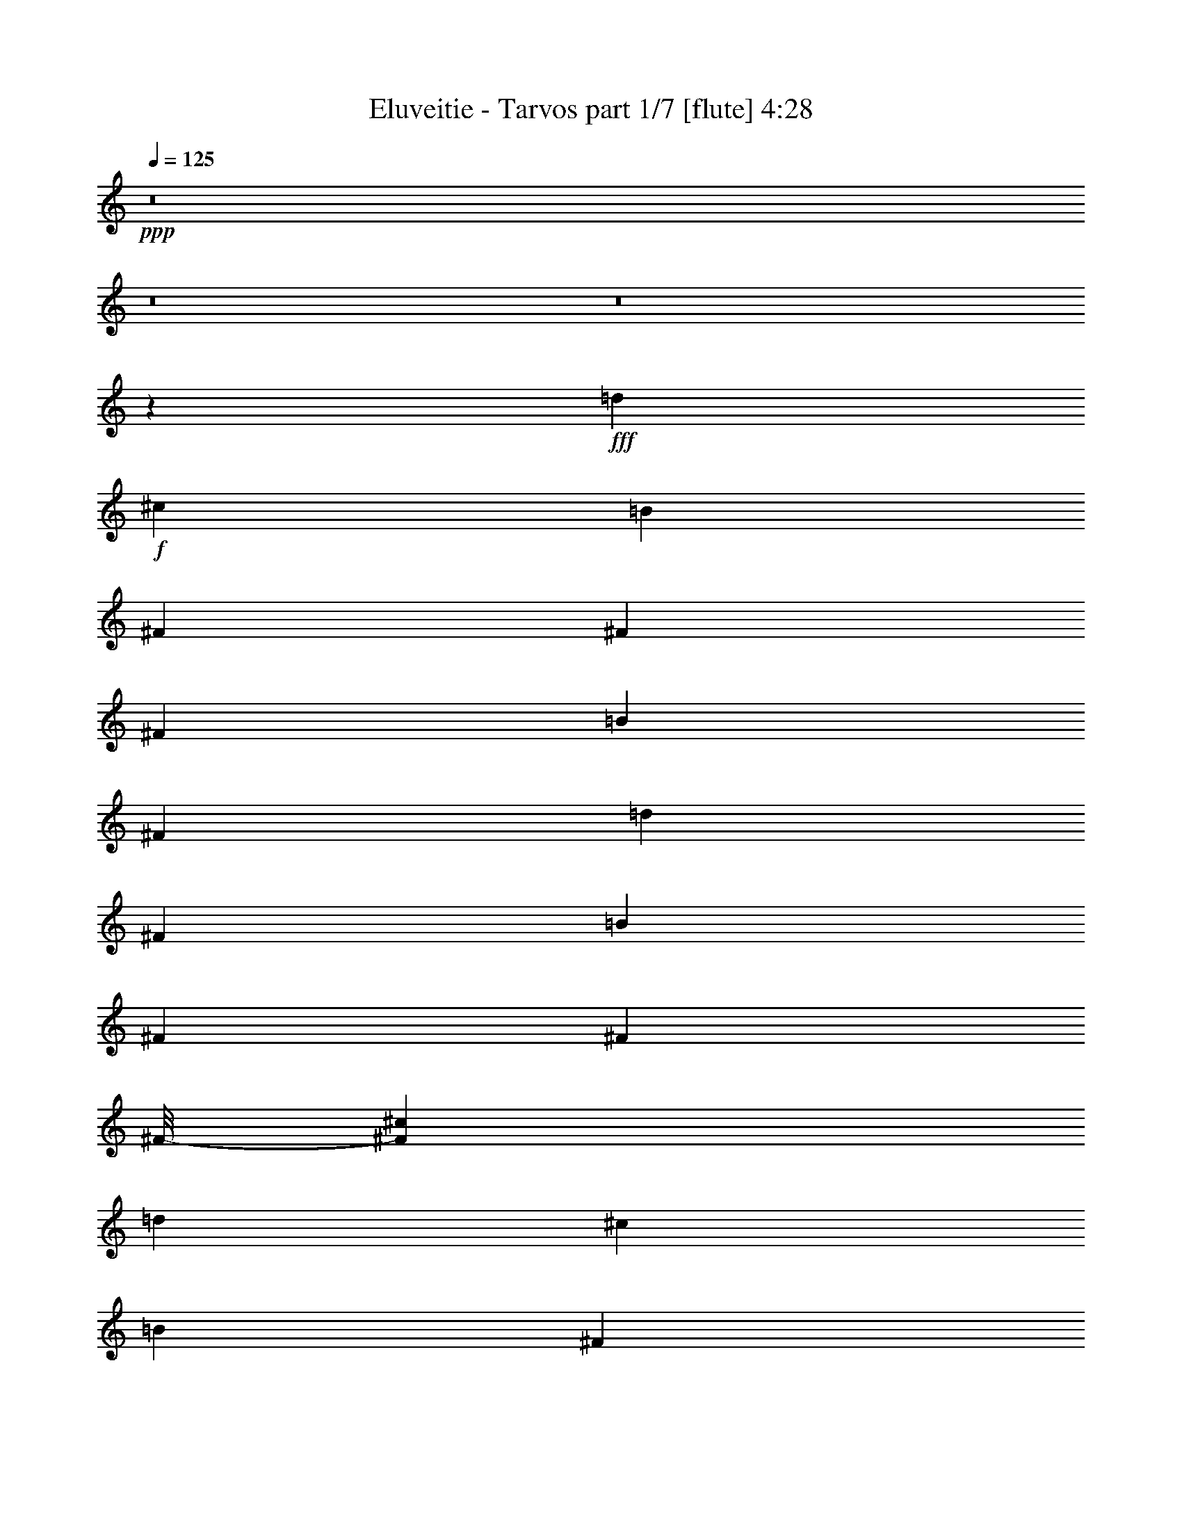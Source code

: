 % Produced with Bruzo's Transcoding Environment 
% Transcribed by : Bruzo 

X:1 
T: Eluveitie - Tarvos part 1/7 [flute] 4:28 
Z: Transcribed with BruTE 
L: 1/4 
Q: 125 
K: C 
+ppp+ 
z8 
z8 
z8 
z194751/24976 
+fff+ 
[=d6541/3568] 
+f+ 
[^c6429/24976] 
[=B515/1784] 
[^F3215/12488] 
[^F6429/24976] 
[^F3215/12488] 
[=B515/1784] 
[^F6429/24976] 
[=d3215/12488] 
[^F6429/24976] 
[=B515/1784] 
[^F3215/12488] 
[^F6429/24976] 
[^F/8-] 
[^F827/6244^c827/6244] 
[=d515/1784] 
[^c6429/24976] 
[=B3215/12488] 
[^F6429/24976] 
[=E1705/3122] 
[^C6429/24976] 
[=E3215/12488] 
[=A,6429/24976] 
[=E515/1784] 
[^C3215/12488] 
[=E6429/24976] 
[^F3215/12488=d3215/12488] 
[=E515/1784] 
[^C6429/24976] 
[=E3215/12488] 
[=A6429/24976] 
[=B515/1784] 
[^c3215/12488] 
[=d6429/24976] 
[=B3215/12488] 
[^F515/1784] 
[^F6429/24976] 
[^F3215/12488] 
[=B6429/24976] 
[^F3215/12488] 
[=d515/1784] 
[^F6429/24976] 
[=B3215/12488] 
[^F6429/24976] 
[^F515/1784] 
[^F3215/12488] 
[=A6429/24976] 
[=B3215/12488] 
[^c515/1784] 
[=d1217/6244] 
[=d4729/24976=e4729/24976-] 
[=e233/1784] 
[=d6429/24976] 
[^c515/1784] 
[^G3215/12488] 
[=A6429/24976] 
[^F3215/12488] 
[=E6429/24976] 
[^C515/1784] 
[=A,3215/12488] 
[=B,6429/24976] 
[=B,3215/12488] 
[=A,515/1784] 
[=B,1837/3568] 
[=d6429/24976] 
+mp+ 
[^c515/1784] 
+f+ 
[=B3215/12488] 
[^F6429/24976] 
[^F3215/12488] 
[^F515/1784] 
[=B6429/24976] 
[^F3215/12488] 
[=d6429/24976] 
[^F515/1784] 
[=B3215/12488] 
[^F6429/24976] 
[^F3215/12488] 
[^F/8-] 
[^F3307/24976^c3307/24976] 
[=d515/1784] 
[^c3215/12488] 
[=B6429/24976] 
[^F3215/12488] 
[=E13639/24976] 
[^C3215/12488] 
[=E6429/24976] 
[=A,515/1784] 
[=E3215/12488] 
[^C6429/24976] 
[=E3215/12488] 
[^F515/1784=d515/1784] 
[=E6429/24976] 
[^C3215/12488] 
[=E6429/24976] 
[=A515/1784] 
[=B3215/12488] 
[^c6429/24976] 
[=d3215/12488] 
[=B6429/24976] 
[^F515/1784] 
[^F3215/12488] 
[^F6429/24976] 
[=B3215/12488] 
[^F515/1784] 
[=d6429/24976] 
[^F3215/12488] 
[=B6429/24976] 
[^F515/1784] 
[^F3215/12488] 
[^F6429/24976] 
[=A3215/12488] 
[=B515/1784] 
[^c6429/24976] 
[=d4869/24976] 
[=d4729/24976=e4729/24976-] 
[=e3261/24976] 
[=d515/1784] 
[^c3215/12488] 
[^G6429/24976] 
[=A3215/12488] 
[^F6429/24976] 
[=E515/1784] 
[^C3215/12488] 
[=A,6429/24976] 
[=B,3215/12488] 
[=B,515/1784] 
[=A,6429/24976] 
[=B,18967/3568] 
z8 
z8 
z8 
z8 
z8 
z8 
z8 
z8 
z47021/12488 
[=B,515/1784] 
[^F6429/24976] 
[^F3215/12488] 
[=E6429/24976] 
[^F515/1784] 
[^F3215/12488] 
[=D6429/24976] 
[^F3215/12488] 
[^F515/1784] 
[=E6429/24976] 
[^F3215/12488] 
[^F6429/24976] 
[=D515/1784] 
[^F3215/12488] 
[=E6429/24976] 
[^C3215/12488] 
[=D515/1784] 
[=E6429/24976] 
[=E3215/12488] 
[=E6429/24976] 
[^F3215/12488] 
[=A,515/1784] 
[^C6429/24976] 
[=A,3215/12488] 
[=A,6429/24976] 
+mp+ 
[=A,515/1784] 
+f+ 
[^C3215/12488] 
[=A,6429/24976] 
[^F3215/12488] 
[=E515/1784] 
[=D6429/24976] 
[^C3215/12488] 
[=B,6429/24976] 
[^F515/1784] 
[^F3215/12488] 
[=E6429/24976] 
[^F3215/12488] 
[^F515/1784] 
[=D6429/24976] 
[^F3215/12488] 
[^F6429/24976] 
[=E3215/12488] 
[^F515/1784] 
[^F6429/24976] 
[=A3215/12488] 
[=B6429/24976] 
[^c515/1784] 
[=d4869/24976] 
[=d4729/24976=e4729/24976-] 
[=e3261/24976] 
[=d3215/12488] 
[^c515/1784] 
[^G6429/24976] 
[=A3215/12488] 
[^F6429/24976] 
[=E515/1784] 
[^C3215/12488] 
[=A,6429/24976] 
[=B,3215/12488] 
[=B,515/1784] 
[=A,6429/24976] 
[=B,26499/24976] 
[=B,6429/24976] 
[^F3215/12488] 
[^F6429/24976] 
[=E515/1784] 
[^F3215/12488] 
[^F6429/24976] 
[=D3215/12488] 
[^F515/1784] 
[^F6429/24976] 
[=E3215/12488] 
[^F6429/24976] 
[^F515/1784] 
[=D3215/12488] 
[^F6429/24976] 
[=E3215/12488] 
[^C515/1784] 
[=D6429/24976] 
[=E3215/12488] 
[=E6429/24976] 
[=E3215/12488] 
[^F515/1784] 
[=A,6429/24976] 
[^C3215/12488] 
[=A,6429/24976] 
[=A,515/1784] 
+mp+ 
[=A,3215/12488] 
+f+ 
[^C6429/24976] 
[=A,3215/12488] 
[^F515/1784] 
[=E6429/24976] 
[=D3215/12488] 
[^C6429/24976] 
[=B,515/1784] 
[^F3215/12488] 
[^F6429/24976] 
[=E3215/12488] 
[^F6429/24976] 
[^F515/1784] 
[=D3215/12488] 
[^F6429/24976] 
[^F3215/12488] 
[=E515/1784] 
[^F6429/24976] 
[^F3215/12488] 
[=A6429/24976] 
[=B515/1784] 
[^c3215/12488] 
[=d1217/6244] 
[=d4729/24976=e4729/24976-] 
[=e233/1784] 
[=d515/1784] 
[^c6429/24976] 
[^G3215/12488] 
[=A6429/24976] 
[^F515/1784] 
[=E3215/12488] 
[^C6429/24976] 
[=A,3215/12488] 
[=B,6429/24976] 
[=B,515/1784] 
[=A,3215/12488] 
[=B,3321/3122] 
z8 
z8 
z8 
z8 
z8 
z8 
z8 
z8 
z95029/24976 
[=B,6429/24976] 
[^F3215/12488] 
[^F6429/24976] 
[=E515/1784] 
[^F3215/12488] 
[^F6429/24976] 
[=D3215/12488] 
[^F515/1784] 
[^F6429/24976] 
[=E3215/12488] 
[^F6429/24976] 
[^F515/1784] 
[=D3215/12488] 
[^F6429/24976] 
[=E3215/12488] 
[^C515/1784] 
[=D6429/24976] 
[=E3215/12488] 
[=E6429/24976] 
[=E515/1784] 
[^F3215/12488] 
[=A,6429/24976] 
[^C3215/12488] 
[=A,6429/24976] 
[=A,515/1784] 
+mp+ 
[=A,3215/12488] 
+f+ 
[^C6429/24976] 
[=A,3215/12488] 
[^F515/1784] 
[=E6429/24976] 
[=D3215/12488] 
[^C6429/24976] 
[=B,515/1784] 
[^F3215/12488] 
[^F6429/24976] 
[=E3215/12488] 
[^F515/1784] 
[^F6429/24976] 
[=D3215/12488] 
[^F6429/24976] 
[^F3215/12488] 
[=E515/1784] 
[^F6429/24976] 
[^F3215/12488] 
[=A6429/24976] 
[=B515/1784] 
[^c3215/12488] 
[=d1217/6244] 
[=d4729/24976=e4729/24976-] 
[=e233/1784] 
[=d515/1784] 
[^c6429/24976] 
[^G3215/12488] 
[=A6429/24976] 
[^F515/1784] 
[=E3215/12488] 
[^C6429/24976] 
[=A,3215/12488] 
[=B,515/1784] 
[=B,6429/24976] 
[=A,3215/12488] 
[=B,13249/12488] 
[=B,3215/12488] 
[^F6429/24976] 
[^F515/1784] 
[=E3215/12488] 
[^F6429/24976] 
[^F3215/12488] 
[=D515/1784] 
[^F6429/24976] 
[^F3215/12488] 
[=E6429/24976] 
[^F515/1784] 
[^F3215/12488] 
[=D6429/24976] 
[^F3215/12488] 
[=E515/1784] 
[^C6429/24976] 
[=D3215/12488] 
[=E6429/24976] 
[=E3215/12488] 
[=E515/1784] 
[^F6429/24976] 
[=A,3215/12488] 
[^C6429/24976] 
[=A,515/1784] 
[=A,3215/12488] 
+mp+ 
[=A,6429/24976] 
+f+ 
[^C3215/12488] 
[=A,515/1784] 
[^F6429/24976] 
[=E3215/12488] 
[=D6429/24976] 
[^C515/1784] 
[=B,3215/12488] 
[^F6429/24976] 
[^F3215/12488] 
[=E515/1784] 
[^F6429/24976] 
[^F3215/12488] 
[=D6429/24976] 
[^F3215/12488] 
[^F515/1784] 
[=E6429/24976] 
[^F3215/12488] 
[^F6429/24976] 
[=A515/1784] 
[=B3215/12488] 
[^c6429/24976] 
[=d4869/24976] 
[=d4729/24976=e4729/24976-] 
[=e2021/12488] 
[=d6429/24976] 
[^c3215/12488] 
[^G6429/24976] 
[=A515/1784] 
[^F3215/12488] 
[=E6429/24976] 
[^C3215/12488] 
[=A,515/1784] 
[=B,6429/24976] 
[=B,3215/12488] 
[=A,6429/24976] 
[=B,1883/1784] 
z8 
z8 
z8 
z8 
z8 
z14869/6244 
[^F13639/24976] 
[=B1837/3568] 
[^c1705/3122] 
[=d1837/3568] 
[^c13639/24976] 
[=A1837/3568=B1837/3568] 
[=A1705/3122=B1705/3122] 
[^F1837/3568] 
[=G/2-] 
+ff+ 
[=G9/16-=B9/16] 
[=G/2-^c/2] 
[=G9/16-=d9/16] 
[=G/2-=e/2] 
[=G9/16-=d9/16] 
[=G/2-^c/2] 
[=G1985/3568=A1985/3568] 
+f+ 
[^F1837/3568] 
[=B13639/24976] 
[^c1837/3568] 
[=d1705/3122] 
[^c1837/3568] 
[=A13639/24976=B13639/24976] 
[=A1837/3568=B1837/3568] 
[^F1705/3122] 
[=G/2-] 
[=G9/16-=B9/16] 
[=G/2-^c/2] 
[=G9/16-=d9/16] 
[=G/2-=e/2] 
[=G/2-=d/2] 
[=G9/16-^c9/16] 
[=G6557/12488=A6557/12488] 
[^F1705/3122] 
[=B1837/3568] 
[^c13639/24976] 
[=d1837/3568] 
[^c1705/3122] 
[=A1837/3568=B1837/3568] 
[=A13639/24976=B13639/24976] 
[^F1837/3568] 
[=G9/16-] 
+ff+ 
[=G/2-=B/2] 
[=G9/16-^c9/16] 
[=G/2-=d/2] 
[=G9/16-=e9/16] 
[=G/2-=d/2] 
[=G9/16-^c9/16] 
[=G881/1784=A881/1784] 
+f+ 
[^F1837/3568] 
[=B1705/3122] 
[^c1837/3568] 
[=d13639/24976] 
[^c1837/3568] 
[=A1705/3122=B1705/3122] 
[=A1837/3568=B1837/3568] 
[^F13639/24976] 
[=G/2-] 
+ff+ 
[=G9/16-=B9/16] 
[=G/2-^c/2] 
[=G9/16-=d9/16] 
[=G/2-=e/2] 
[=G9/16-=d9/16] 
[=G/2-^c/2] 
[=G1985/3568=A1985/3568] 
+f+ 
[=D/2-^F/2=d/2-] 
[=D9/16-=B9/16=d9/16-] 
[=D/2-^c/2=d/2] 
[=D9/16-=d9/16-] 
[=D/2-^c/2=d/2-] 
[=D1879/3568=B1879/3568=d1879/3568] 
[^C1705/3122=A1705/3122^c1705/3122] 
[=E6429/24976^F6429/24976-=e6429/24976] 
[^C3215/12488^F3215/12488^c3215/12488] 
[=D9/16-=G9/16=d9/16-] 
+ff+ 
[=D/2-=B/2=d/2-] 
[=D9/16-^c9/16=d9/16] 
[=D1773/3568=d1773/3568] 
[^C9/16-^c9/16-=e9/16] 
[^C12449/24976^c12449/24976=d12449/24976] 
[=B,1705/3122=B1705/3122^c1705/3122] 
[^C1837/3568=A1837/3568^c1837/3568] 
+f+ 
[=D9/16-^F9/16=d9/16-] 
[=D/2-=B/2=d/2-] 
[=D9/16-^c9/16=d9/16] 
[=D/2-=d/2-] 
[=D9/16-^c9/16=d9/16-] 
[=D3093/6244=B3093/6244=d3093/6244] 
[=B,9/16-=A9/16=B9/16-] 
[=B,6225/12488^F6225/12488=B6225/12488] 
[^C9/16-=G9/16^c9/16-] 
+ff+ 
[^C/2-=B/2^c/2] 
[^C/2-^c/2-] 
[^C499/892^c499/892=d499/892] 
[=A,/2-=A/2-=e/2] 
[=A,9/16-=A9/16-=d9/16] 
[=A,/2-=A/2^c/2] 
[=A,499/892=A499/892] 
+f+ 
[=D/2-^F/2=d/2-] 
[=D9/16-=B9/16=d9/16-] 
[=D/2-^c/2=d/2] 
[=D9/16-=d9/16-] 
[=D/2-^c/2=d/2-] 
[=D13933/24976=B13933/24976=d13933/24976] 
[^C1837/3568=A1837/3568^c1837/3568] 
[=E3215/12488^F3215/12488-=e3215/12488] 
[^C515/1784^F515/1784^c515/1784] 
[=D/2-=G/2=d/2-] 
+ff+ 
[=D9/16-=B9/16=d9/16-] 
[=D/2-^c/2=d/2] 
[=D499/892=d499/892] 
[^C/2-^c/2-=e/2] 
[^C945/1784^c945/1784=d945/1784] 
[=B,13639/24976=B13639/24976^c13639/24976] 
[^C1837/3568=A1837/3568^c1837/3568] 
+f+ 
[=D9/16-^F9/16=d9/16-] 
[=D/2-=B/2=d/2-] 
[=D9/16-^c9/16=d9/16] 
[=D/2-=d/2-] 
[=D9/16-^c9/16=d9/16-] 
[=D12373/24976=B12373/24976=d12373/24976] 
[=B,9/16-=A9/16=B9/16-] 
[=B,12449/24976^F12449/24976=B12449/24976] 
[^C9/16-=G9/16^c9/16-] 
+ff+ 
[^C/2-=B/2^c/2] 
[^C9/16-^c9/16-] 
[^C1773/3568^c1773/3568=d1773/3568] 
[=A,9/16-=A9/16-=e9/16] 
[=A,/2-=A/2-=d/2] 
[=A,9/16-=A9/16^c9/16] 
[=A,1773/3568=A1773/3568] 
+f+ 
[^F1705/3122] 
[=B1837/3568] 
[^c1837/3568] 
[=d13639/24976] 
[^c1837/3568] 
[=B1705/3122] 
[=A1837/3568] 
[^F13639/24976] 
[=G1837/3568] 
+ff+ 
[=B1705/3122] 
[^c1837/3568] 
[=d13639/24976] 
[=e1837/3568] 
[=d1705/3122] 
[^c1837/3568] 
[=A13639/24976] 
+f+ 
[^F1837/3568] 
[=B1705/3122] 
[^c1837/3568] 
[=d13639/24976] 
[^c1837/3568] 
[=B1705/3122] 
[=A1837/3568] 
[^F1837/3568] 
[=G13639/24976] 
+ff+ 
[=B1837/3568] 
[^c1705/3122] 
[=d1837/3568] 
[=e13639/24976] 
[=d1837/3568] 
[^c1705/3122] 
[=A1837/3568] 
+f+ 
[^F13639/24976] 
[=B1837/3568] 
[^c1705/3122] 
[=d1837/3568] 
[^c13639/24976] 
[=B1837/3568] 
[=A1705/3122] 
[^F1837/3568] 
[=G13639/24976] 
+ff+ 
[=B1837/3568] 
[^c1837/3568] 
[=d1705/3122] 
[=e1837/3568] 
[=d13639/24976] 
[^c1837/3568] 
[=A1705/3122] 
+f+ 
[^F1837/3568] 
[=B13639/24976] 
[^c1837/3568] 
[=d1705/3122] 
[^c1837/3568] 
[=B13639/24976] 
[=A1837/3568] 
[^F1705/3122] 
[=G1837/3568] 
+ff+ 
[=B13639/24976] 
[^c1837/3568] 
[=d1705/3122] 
[=e1837/3568] 
[=d13639/24976] 
[^c919/1784] 
z8 
z8 
z8 
z8 
z8 
z8 
z8 
z8 
z107951/24976 
+f+ 
[=B,515/1784] 
[^F6429/24976] 
[^F3215/12488] 
[=E6429/24976] 
[^F3215/12488] 
[^F515/1784] 
[=D6429/24976] 
[^F3215/12488] 
[^F6429/24976] 
[=E515/1784] 
[^F3215/12488] 
[^F6429/24976] 
[=D3215/12488] 
[^F515/1784] 
[=E6429/24976] 
[^C3215/12488] 
[=D6429/24976] 
[=E515/1784] 
[=E3215/12488] 
[=E6429/24976] 
[^F3215/12488] 
[=A,515/1784] 
[^C6429/24976] 
[=A,3215/12488] 
[=A,6429/24976] 
+mp+ 
[=A,3215/12488] 
+f+ 
[^C515/1784] 
[=A,6429/24976] 
[^F3215/12488] 
[=E6429/24976] 
[=D515/1784] 
[^C3215/12488] 
[=B,6429/24976] 
[^F3215/12488] 
[^F515/1784] 
[=E6429/24976] 
[^F3215/12488] 
[^F6429/24976] 
[=D515/1784] 
[^F3215/12488] 
[^F6429/24976] 
[=E3215/12488] 
[^F515/1784] 
[^F6429/24976] 
[=A3215/12488] 
[=B6429/24976] 
[^c3215/12488] 
[=d807/3568] 
[=d4729/24976=e4729/24976-] 
[=e3261/24976] 
[=d3215/12488] 
[^c6429/24976] 
[^G515/1784] 
[=A3215/12488] 
[^F6429/24976] 
[=E3215/12488] 
[^C515/1784] 
[=A,6429/24976] 
[=B,3215/12488] 
[=B,6429/24976] 
[=A,515/1784] 
[=B,26499/24976] 
[=B,6429/24976] 
[^F3215/12488] 
[^F6429/24976] 
[=E3215/12488] 
[^F515/1784] 
[^F6429/24976] 
[=D3215/12488] 
[^F6429/24976] 
[^F515/1784] 
[=E3215/12488] 
[^F6429/24976] 
[^F3215/12488] 
[=D515/1784] 
[^F6429/24976] 
[=E3215/12488] 
[^C6429/24976] 
[=D515/1784] 
[=E3215/12488] 
[=E6429/24976] 
[=E3215/12488] 
[^F515/1784] 
[=A,6429/24976] 
[^C3215/12488] 
[=A,6429/24976] 
[=A,3215/12488] 
+mp+ 
[=A,515/1784] 
+f+ 
[^C6429/24976] 
[=A,3215/12488] 
[^F6429/24976] 
[=E515/1784] 
[=D3215/12488] 
[^C6429/24976] 
[=B,3215/12488] 
[^F515/1784] 
[^F6429/24976] 
[=E3215/12488] 
[^F6429/24976] 
[^F515/1784] 
[=D3215/12488] 
[^F6429/24976] 
[^F3215/12488] 
[=E515/1784] 
[^F6429/24976] 
[^F3215/12488] 
[=A6429/24976] 
[=B3215/12488] 
[^c515/1784] 
[=d1217/6244] 
[=d4729/24976=e4729/24976-] 
[=e233/1784] 
[=d6429/24976] 
[^c515/1784] 
[^G3215/12488] 
[=A6429/24976] 
[^F3215/12488] 
[=E515/1784] 
[^C6429/24976] 
[=A,3215/12488] 
[=B,6429/24976] 
[=B,515/1784] 
[=A,3215/12488] 
[=B,1837/3568] 
[=d6429/24976] 
+mp+ 
[^c515/1784] 
+f+ 
[=B3215/12488] 
[^F6429/24976] 
[^F3215/12488] 
[^F515/1784] 
[=B6429/24976] 
[^F3215/12488] 
[=d6429/24976] 
[^F515/1784] 
[=B3215/12488] 
[^F6429/24976] 
[^F3215/12488] 
[^F/8-] 
[^F73/446^c73/446] 
[=d6429/24976] 
[^c3215/12488] 
[=B6429/24976] 
[^F515/1784] 
[=E1837/3568] 
[^C3215/12488] 
[=E6429/24976] 
[=A,515/1784] 
[=E3215/12488] 
[^C6429/24976] 
[=E3215/12488] 
[^F515/1784=d515/1784] 
[=E6429/24976] 
[^C3215/12488] 
[=E6429/24976] 
[=A515/1784] 
[=B3215/12488] 
[^c6429/24976] 
[=d3215/12488] 
[=B515/1784] 
[^F6429/24976] 
[^F3215/12488] 
[^F6429/24976] 
[=B515/1784] 
[^F3215/12488] 
[=d6429/24976] 
[^F3215/12488] 
[=B6429/24976] 
[^F515/1784] 
[^F3215/12488] 
[^F6429/24976] 
[=A3215/12488] 
[=B515/1784] 
[^c6429/24976] 
[=d4869/24976] 
[=d4729/24976=e4729/24976-] 
[=e3261/24976] 
[=d515/1784] 
[^c3215/12488] 
[^G6429/24976] 
[=A3215/12488] 
[^F515/1784] 
[=E6429/24976] 
[^C3215/12488] 
[=A,6429/24976] 
[=B,515/1784] 
[=B,3215/12488] 
[=A,6429/24976] 
[=B,1837/3568] 
[=d515/1784] 
+mp+ 
[^c3215/12488] 
+f+ 
[=B6429/24976] 
[^F3215/12488] 
[^F515/1784] 
[^F6429/24976] 
[=B3215/12488] 
[^F6429/24976] 
[=d515/1784] 
[^F3215/12488] 
[=B6429/24976] 
[^F3215/12488] 
[^F515/1784] 
[^F/8-] 
[^F3307/24976^c3307/24976] 
[=d3215/12488] 
[^c6429/24976] 
[=B515/1784] 
[^F3215/12488] 
[=E1837/3568] 
[^C6429/24976] 
[=E515/1784] 
[=A,3215/12488] 
[=E6429/24976] 
[^C3215/12488] 
[=E515/1784] 
[^F6429/24976=d6429/24976] 
[=E3215/12488] 
[^C6429/24976] 
[=E515/1784] 
[=A3215/12488] 
[=B6429/24976] 
[^c3215/12488] 
[=d515/1784] 
[=B6429/24976] 
[^F3215/12488] 
[^F6429/24976] 
[^F3215/12488] 
[=B515/1784] 
[^F6429/24976] 
[=d3215/12488] 
[^F6429/24976] 
[=B515/1784] 
[^F3215/12488] 
[^F6429/24976] 
[^F3215/12488] 
[=A515/1784] 
[=B6429/24976] 
[^c3215/12488] 
[=d6429/24976] 
[=e515/1784] 
[=d3215/12488] 
[^c6429/24976] 
[^G3215/12488] 
[=A515/1784] 
[^F6429/24976] 
[=E3215/12488] 
[^C6429/24976] 
[=A,3215/12488] 
[=B,515/1784] 
[=B,6429/24976] 
[=A,3215/12488] 
[=B,132527/24976] 
z25/4 

X:2 
T: Eluveitie - Tarvos part 2/7 [bagpipes] 4:28 
Z: Transcribed with BruTE 
L: 1/4 
Q: 125 
K: C 
+ppp+ 
z8 
z8 
z8 
z12062/1561 
+pp+ 
[=d23701/12488] 
z939/3568 
+ppp+ 
[=B267/892] 
z2871/12488 
[^F3373/12488] 
z3267/12488 
[=B7515/24976] 
z4367/24976 
[=d8121/24976] 
z58/223 
[=B1079/3568] 
z5665/24976 
[^F390/1561] 
z/8 
[^c3705/24976] 
z60/223 
[^c1047/3568] 
z1453/6244 
[^F1669/6244] 
z11705/24976 
[^C2147/6244] 
z1595/6244 
[=A,1527/6244] 
z2711/12488 
[^C8627/24976] 
z370/1561 
[^F821/3122] 
z673/3122 
[^C8665/24976] 
z50/223 
[=A123/446] 
z422/1561 
[^c7297/24976] 
z895/3568 
[=B889/3568] 
z6995/24976 
[^F3527/12488] 
z3113/12488 
[=B3131/12488] 
z4839/24976 
[=d4605/12488] 
z221/892 
[=B225/892] 
z6137/24976 
[^F989/3122] 
z389/1784 
[=A503/1784] 
z831/3568 
[^c147/446] 
z4353/24976 
[=d3307/24976] 
z/8 
[=d3975/12488] 
z133/446 
[^G943/3568] 
z1459/6244 
[^F1663/6244] 
z4519/24976 
[^C4765/12488] 
z1467/6244 
[=B,1655/6244] 
z3295/12488 
[=A,7459/24976] 
z2713/6244 
[=d985/3122] 
z537/1784 
[=B933/3568] 
z2953/12488 
[^F3291/12488] 
z7479/24976 
[=B3285/12488] 
z4531/24976 
[=d7957/24976] 
z1063/3568 
[=B59/223] 
z5829/24976 
[^F6241/24976] 
z/8 
[^c885/6244] 
z6885/24976 
[^c1791/6244] 
z747/3122 
[^F407/1561] 
z11869/24976 
[^C1053/3122] 
z935/3568 
[=A,67/223] 
z2013/12488 
[^C4231/12488] 
z6085/24976 
[^F1991/6244] 
z3987/24976 
[^C8501/24976] 
z5765/24976 
[=A2071/6244] 
z765/3568 
[^c1019/3568] 
z6429/24976 
[=B6059/24976] 
z7159/24976 
[^F3445/12488] 
z913/3568 
[=B871/3568] 
z723/3122 
[=d8265/24976] 
z397/1561 
[=B767/3122] 
z3541/12488 
[^F6967/24976] 
z5611/24976 
[=A6877/24976] 
z483/1784 
[^c1041/3568] 
z4517/24976 
[=d827/6244] 
z/8 
[=d4673/12488] 
z6051/24976 
[^G6437/24976] 
z6001/24976 
[^F6487/24976] 
z683/3122 
[^C8585/24976] 
z377/1561 
[=B,807/3122] 
z7535/24976 
[=A,3257/12488] 
z8 
z8 
z8 
z8 
z8 
z8 
z8 
z8 
z8 
z26567/24976 
[=B,7775/24976] 
z2897/12488 
[^F3347/12488] 
z6165/24976 
[^F1971/6244] 
z929/6244 
[=D2193/6244] 
z6127/24976 
[^F3961/12488] 
z5717/24976 
[^F6771/24976] 
z4049/24976 
[=D625/1561] 
z771/3568 
[=E1013/3568] 
z2005/12488 
[=D10039/24976] 
z5359/24976 
[=E7129/24976] 
z6011/24976 
[^F6477/24976] 
z5475/24976 
[^C4287/12488] 
z6395/24976 
+ppp+ 
[=A,6093/24976] 
z1359/6244 
+pp+ 
[^C8613/24976] 
z2967/12488 
[^F3277/12488] 
z2523/12488 
[=D9003/24976] 
z2983/12488 
[=B,3261/12488] 
z7047/24976 
[^F3501/12488] 
z5857/24976 
[^F6631/24976] 
z4969/24976 
[=D1135/3122] 
z5819/24976 
[^F6669/24976] 
z3095/12488 
[^F7859/24976] 
z5499/24976 
[=A6989/24976] 
z2935/12488 
[^c8179/24976] 
z4405/24976 
+ppp+ 
[=d827/6244] 
z/8 
[=d7897/24976] 
z7501/24976 
[^G1637/6244] 
z5889/24976 
[^F6599/24976] 
z3/14 
[^C39/112] 
z370/1561 
[=B,821/3122] 
z464/1561 
[=A,6625/24976] 
z25951/24976 
[=B,3415/12488] 
z5959/24976 
[^F6529/24976] 
z3555/12488 
[^F6939/24976] 
z3881/24976 
[=D8607/24976] 
z442/1561 
[^F6977/24976] 
z2941/12488 
[^F3303/12488] 
z2497/12488 
[=D9055/24976] 
z2781/12488 
[=E3463/12488] 
z4955/24976 
[=D4547/12488] 
z789/3568 
[=E995/3568] 
z386/1561 
[^F7873/24976] 
z2039/12488 
[^C4205/12488] 
z937/3568 
+ppp+ 
[=A,535/1784] 
z505/3122 
+pp+ 
[^C528/1561] 
z6099/24976 
[^F3975/12488] 
z1825/12488 
[=D4419/12488] 
z3065/12488 
[=B,7919/24976] 
z5651/24976 
[^F6837/24976] 
z3011/12488 
[^F3233/12488] 
z2567/12488 
[=D8915/24976] 
z5983/24976 
[^F6505/24976] 
z7135/24976 
[^F3457/12488] 
z809/3568 
[=A975/3568] 
z6815/24976 
[^c3617/12488] 
z2285/12488 
+ppp+ 
[=d3307/24976] 
z/8 
[=d4647/12488] 
z109/446 
[^G57/223] 
z6053/24976 
[^F1999/6244] 
z989/6244 
[^C2133/6244] 
z6085/24976 
[=B,6403/24976] 
z271/892 
[=A,923/3568] 
z8 
z8 
z8 
z8 
z8 
z8 
z8 
z8 
z60607/12488 
[=B,1697/6244] 
z6001/24976 
[^F6487/24976] 
z447/1561 
[^F6897/24976] 
z3923/24976 
[=D8565/24976] 
z3557/12488 
[^F6935/24976] 
z1481/6244 
[^F1641/6244] 
z1259/6244 
[=D9013/24976] 
z1401/6244 
[=E1721/6244] 
z4997/24976 
[=D2263/6244] 
z795/3568 
[=E989/3568] 
z3499/12488 
[^F7051/24976] 
z515/3122 
[^C523/1561] 
z943/3568 
+ppp+ 
[=A,133/446] 
z2041/12488 
+pp+ 
[^C4203/12488] 
z6141/24976 
[^F1977/6244] 
z923/6244 
[=D2199/6244] 
z1543/6244 
[=B,7877/24976] 
z5693/24976 
[^F6795/24976] 
z379/1561 
[^F7985/24976] 
z3615/24976 
[=D8873/24976] 
z6025/24976 
[^F6463/24976] 
z7177/24976 
[^F859/3122] 
z815/3568 
[=A969/3568] 
z6857/24976 
[^c899/3122] 
z1153/6244 
+ppp+ 
[=d6429/24976] 
[=d2313/6244] 
z439/1784 
[^G453/1784] 
z6095/24976 
[^F3977/12488] 
z1999/12488 
[^C4245/12488] 
z6127/24976 
[=B,3961/12488] 
z867/3568 
[=A,917/3568] 
z26157/24976 
[=B,414/1561] 
z6165/24976 
[^F1971/6244] 
z1439/6244 
[^F1683/6244] 
z4087/24976 
[=D4981/12488] 
z5717/24976 
[^F6771/24976] 
z761/3122 
[^F7961/24976] 
z3639/24976 
[=D8849/24976] 
z103/446 
[=E1183/3568] 
z3601/24976 
[=D8887/24976] 
z2865/12488 
[=E3379/12488] 
z7163/24976 
[^F3443/12488] 
z4285/24976 
[^C8203/24976] 
z539/1784 
+ppp+ 
[=A,929/3568] 
z2123/12488 
+pp+ 
[^C4121/12488] 
z3543/12488 
[^F6963/24976] 
z241/1561 
[=D1079/3122] 
z7117/24976 
[=B,1733/6244] 
z5857/24976 
[^F6631/24976] 
z7009/24976 
[^F440/1561] 
z3779/24976 
[=D8709/24976] 
z3095/12488 
[^F7859/24976] 
z1445/6244 
[^F1677/6244] 
z2935/12488 
[=A8179/24976] 
z195/892 
[^c251/892] 
z597/3122 
+ppp+ 
[=d515/1784] 
[=d8307/24976] 
z3155/12488 
[^G3089/12488] 
z440/1561 
[^F7009/24976] 
z2081/12488 
[^C4163/12488] 
z442/1561 
[=B,6977/24976] 
z6233/24976 
[=A,6255/24976] 
z8 
z8 
z8 
z8 
z8 
z85661/24976 
+ppp+ 
[=B,14243/24976] 
z1439/6244 
[^F1683/6244] 
z6127/24976 
[^F3961/12488] 
z12217/24976 
[=B,6515/24976] 
z3527/12488 
[^F6995/24976] 
z2967/12488 
[=G14359/24976] 
z5015/12488 
[=D7473/12488] 
z11553/24976 
[=D1873/3122] 
z5933/12488 
[^C14671/24976] 
z6617/12488 
[=E13303/24976] 
z13547/24976 
[=B,6495/12488] 
z7009/24976 
[^F440/1561] 
z5819/24976 
[^F6669/24976] 
z6735/12488 
[=B,6823/24976] 
z2983/12488 
[^F3261/12488] 
z7187/24976 
[=G6553/12488] 
z11283/24976 
[=D7627/12488] 
z11245/24976 
[=D3823/6244] 
z5779/12488 
[^C14979/24976] 
z803/1561 
[=A,13689/24976] 
z6229/12488 
[=B,14079/24976] 
z370/1561 
[^F821/3122] 
z442/1561 
[^F6977/24976] 
z12381/24976 
[=B,989/3122] 
z2829/12488 
[^F3415/12488] 
z6099/24976 
[=G7097/12488] 
z10195/24976 
[=D8171/12488] 
z2539/6244 
[=D16381/24976] 
z10469/24976 
[^C4017/6244] 
z1691/3568 
[=E525/892] 
z6075/12488 
[=B,6413/12488] 
z7173/24976 
[^F1719/6244] 
z5983/24976 
[^F6505/24976] 
z6817/12488 
[=B,6659/24976] 
z3065/12488 
[^F7919/24976] 
z5791/24976 
[=G12941/24976] 
z1431/3122 
[=D15089/24976] 
z11409/24976 
[=D1891/3122] 
z5861/12488 
[^C14815/24976] 
z13793/24976 
[=A,1593/3122] 
z11997/24976 
+ppp+ 
[=B,9/16=d9/16-] 
[=d3/16-] 
[^F3/8=d3/8-] 
[=d3/16-] 
[^F5/16=d5/16-] 
[=d/2-] 
[=B,5/16=d5/16-] 
[=d3/16-] 
[^F5/16=d5/16-] 
[=d3377/12488] 
+ppp+ 
[=G1661/3122] 
+ppp+ 
[=e499/1784] 
z2409/12488 
[=D5/8=d5/8-] 
[=d7/16-] 
[=D5/8=d5/8-] 
[=d4469/12488-] 
+ppp+ 
[^C/8-=d/8] 
[^C7171/12488] 
z1815/3568 
+ppp+ 
[=E247/446=B247/446] 
z2727/6244 
[=B,5/8=d5/8-] 
[=d3/16-] 
[^F5/16=d5/16-] 
[=d3/16-] 
[^F3/8=d3/8-] 
[=d7/16-] 
[=B,5/16=d5/16-] 
[=d/4-] 
[^F5/16=d5/16-] 
[=d2987/12488] 
+ppp+ 
[=G7169/12488] 
z1687/3568 
+ppp+ 
[=D9/16^c9/16-] 
[^c/2-] 
[=D/2^c/2-] 
[^c11005/24976-] 
+ppp+ 
[^C/8-^c/8] 
[^C13089/24976] 
z997/1784 
[=A,1797/3568] 
z12161/24976 
+ppp+ 
[=B,9/16=d9/16-] 
[=d/4-] 
[^F5/16=d5/16-] 
[=d3/16-] 
[^F5/16=d5/16-] 
[=d/2-] 
[=B,5/16=d5/16-] 
[=d3/16-] 
[^F5/16=d5/16-] 
[=d7535/24976] 
+ppp+ 
[=G3127/6244] 
+ppp+ 
[=e6821/24976] 
z5763/24976 
[=D9/16=d9/16-] 
[=d/2-] 
[=D9/16=d9/16-] 
[=d3015/6244-] 
+ppp+ 
[^C/8-=d/8] 
[^C2959/6244] 
z12869/24976 
+ppp+ 
[=E3417/6244=B3417/6244] 
z11073/24976 
[=B,5/8=d5/8-] 
[=d3/16-] 
[^F5/16=d5/16-] 
[=d/4-] 
[^F5/16=d5/16-] 
[=d7/16-] 
[=B,3/8=d3/8-] 
[=d3/16-] 
[^F5/16=d5/16-] 
[=d2987/12488] 
+ppp+ 
[=G14173/24976] 
z5987/12488 
+ppp+ 
[=D9/16^c9/16-] 
[^c/2-] 
[=D9/16^c9/16-] 
[^c1349/3568-] 
+ppp+ 
[^C/8-^c/8] 
[^C7243/12488] 
z12561/24976 
[=A,1747/3122] 
z8 
z8 
z8 
z8 
z8 
z8 
z8 
z8 
z8 
z8 
z8 
z8 
z154429/24976 
+ppp+ 
[=B,7915/24976] 
z2827/12488 
[^F3417/12488] 
z6025/24976 
[^F6463/24976] 
z5137/24976 
[=D557/1561] 
z5987/24976 
[^F6501/24976] 
z3569/12488 
[^F6911/24976] 
z3909/24976 
[=D8579/24976] 
z487/1784 
[=E1033/3568] 
z1935/12488 
[=D4309/12488] 
z1695/6244 
[=E7269/24976] 
z5871/24976 
[^F6617/24976] 
z5335/24976 
[^C4357/12488] 
z6255/24976 
+ppp+ 
[=A,6233/24976] 
z1129/6244 
+pp+ 
[^C9533/24976] 
z2897/12488 
[^F3347/12488] 
z2063/12488 
[=D9923/24976] 
z2913/12488 
[=B,3331/12488] 
z6127/24976 
[^F3961/12488] 
z5717/24976 
[^F6771/24976] 
z4049/24976 
[=D625/1561] 
z5679/24976 
[^F6809/24976] 
z3025/12488 
[^F7999/24976] 
z5359/24976 
[=A7129/24976] 
z2865/12488 
[^c3379/12488] 
z2913/12488 
+ppp+ 
[=d827/6244] 
z/8 
[=d8037/24976] 
z235/892 
[^G1067/3568] 
z5749/24976 
[^F6739/24976] 
z277/1561 
[^C9617/24976] 
z1445/6244 
[=B,1677/6244] 
z929/3568 
[=A,539/1784] 
z25811/24976 
[=B,3485/12488] 
z5819/24976 
[^F6669/24976] 
z3095/12488 
[^F7859/24976] 
z3741/24976 
[=D8747/24976] 
z6151/24976 
[^F3949/12488] 
z2871/12488 
[^F3373/12488] 
z4073/24976 
[=D1247/3122] 
z2711/12488 
[=E3533/12488] 
z4035/24976 
[=D5007/12488] 
z769/3568 
[=E1015/3568] 
z1509/6244 
[^F8013/24976] 
z1969/12488 
[^C4275/12488] 
z917/3568 
+ppp+ 
[=A,867/3568] 
z5461/24976 
+pp+ 
[^C2147/6244] 
z5959/24976 
[^F6529/24976] 
z5071/24976 
[=D4489/12488] 
z2995/12488 
[=B,3249/12488] 
z442/1561 
[^F6977/24976] 
z2941/12488 
[^F3303/12488] 
z2497/12488 
[=D9055/24976] 
z5843/24976 
[^F6645/24976] 
z6995/24976 
[^F3527/12488] 
z789/3568 
[=A995/3568] 
z421/1784 
[^c1165/3568] 
z2215/12488 
+ppp+ 
[=d3307/24976] 
z/8 
[=d7873/24976] 
z1075/3568 
[^G233/892] 
z5913/24976 
[^F6575/24976] 
z5377/24976 
[^C542/1561] 
z5945/24976 
[=B,6543/24976] 
z133/446 
[=A,943/3568] 
z10929/24976 
[=d7803/24976] 
z1085/3568 
[=B461/1784] 
z5983/24976 
[^F6505/24976] 
z7557/24976 
[=B1623/6244] 
z288/1561 
[=d985/3122] 
z537/1784 
[=B933/3568] 
z2953/12488 
[^F6241/24976] 
z/8 
[^c314/1561] 
z5401/24976 
[^c7087/24976] 
z6053/24976 
[^F1999/6244] 
z10385/24976 
[^C8347/24976] 
z473/1784 
[=A,1061/3568] 
z4103/24976 
[^C8385/24976] 
z3081/12488 
[^F7887/24976] 
z254/1561 
[^C1053/3122] 
z2921/12488 
[=A8207/24976] 
z97/446 
[^c63/223] 
z6507/24976 
[=B3771/12488] 
z5675/24976 
[^F6813/24976] 
z231/892 
[=B1083/3568] 
z1075/6244 
[=d2047/6244] 
z3215/12488 
[=B3029/12488] 
z7159/24976 
[^F3445/12488] 
z711/3122 
[=A425/1561] 
z977/3568 
[^c515/1784] 
z2297/12488 
[=d3215/12488] 
[=d9269/24976] 
z6129/24976 
[^G6359/24976] 
z3039/12488 
[^F7971/24976] 
z995/6244 
[^C2127/6244] 
z6109/24976 
[=B,1985/6244] 
z1513/6244 
[=A,1609/6244] 
z5547/12488 
[=d9199/24976] 
z6199/24976 
[=B6289/24976] 
z1537/6244 
[^F7901/24976] 
z55/223 
[=B113/446] 
z4773/24976 
[=d2319/6244] 
z3061/12488 
[=B3183/12488] 
z6071/24976 
[^F1003/3568] 
z/8 
[^c4079/24976] 
z795/3568 
[^c989/3568] 
z3499/12488 
[^F7051/24976] 
z5275/12488 
[^C4091/12488] 
z1081/3568 
[=A,463/1784] 
z4267/24976 
[^C8221/24976] 
z7107/24976 
[^F3471/12488] 
z4229/24976 
[^C8259/24976] 
z6787/24976 
[=A3631/12488] 
z5597/24976 
[^c6891/24976] 
z1863/6244 
[=B6597/24976] 
z365/1561 
[^F831/3122] 
z6633/24976 
[=B927/3122] 
z4465/24976 
[=d8023/24976] 
z471/1784 
[=B1065/3568] 
z5763/24976 
[^F6725/24976] 
z209/892 
[=A1171/3568] 
z5443/24976 
[^c7045/24976] 
z2907/12488 
[=e8235/24976] 
z193/892 
[^c253/892] 
z825/3568 
[=A591/1784] 
z2683/12488 
[=E3561/12488] 
z115/446 
[=A,54/223] 
z905/3122 
[=B,6809/24976] 
z8 
z61/16 

X:3 
T: Eluveitie - Tarvos part 3/7 [bagpipes] 4:28 
Z: Transcribed with BruTE 
L: 1/4 
Q: 125 
K: C 
+ppp+ 
z8 
z8 
z8 
z8 
z2859/1784 
+mp+ 
[^c243/892] 
z7117/24976 
[^F1733/6244] 
z5927/24976 
[^F6561/24976] 
z7079/24976 
[^F3485/12488] 
z5889/24976 
[^F6599/24976] 
z440/1561 
[^F7009/24976] 
z2925/12488 
[^F883/6244-] 
[^F/8=d/8-] 
[=d7789/24976] 
z54/223 
[=B115/446] 
z1429/6244 
[=E14577/24976] 
z1373/6244 
[=E1749/6244] 
z5863/24976 
[=E4093/12488] 
z779/3568 
[=E1005/3568] 
z52/223 
[=E1175/3568] 
z5415/24976 
[=E7073/24976] 
z927/3568 
[=B135/446] 
z4321/24976 
[=d8167/24976] 
z6029/24976 
[^F2005/6244] 
z5619/24976 
[^F6869/24976] 
z2995/12488 
[^F3249/12488] 
z3571/12488 
[^F6907/24976] 
z372/1561 
[^F817/3122] 
z7103/24976 
[^F3473/12488] 
z905/3568 
[=B879/3568] 
z358/1561 
[=d2273/6244] 
[=e5473/24976] 
z5779/24976 
[^c4135/12488] 
z767/3568 
[=A1017/3568] 
z205/892 
[=E241/892] 
z1085/3568 
[=A,461/1784] 
z6053/24976 
[=B,6435/24976] 
z7205/24976 
[=B,818/1561] 
z5849/24976 
+pp+ 
[^c1025/3122] 
z5721/24976 
+mp+ 
[^F6767/24976] 
z1523/6244 
[^F7957/24976] 
z2841/12488 
[^F3403/12488] 
z6053/24976 
[^F1999/6244] 
z1411/6244 
[^F1711/6244] 
z6015/24976 
[^F883/6244-] 
[^F/8=d/8-] 
[=d953/3122] 
z1553/6244 
[=B1569/6244] 
z105/446 
[=E2059/3568] 
z101/446 
[=E61/223] 
z851/3122 
[=E7241/24976] 
z2809/12488 
[=E3435/12488] 
z967/3568 
[=E65/223] 
z797/3568 
[=E987/3568] 
z531/1784 
[=B945/3568] 
z2243/12488 
[=d4001/12488] 
z6193/24976 
[^F491/1561] 
z723/3122 
[^F419/1561] 
z6155/24976 
[^F3947/12488] 
z5745/24976 
[^F6743/24976] 
z1529/6244 
[^F7933/24976] 
z5707/24976 
[^F6781/24976] 
z6499/24976 
[=B3775/12488] 
z1083/6244 
[=d2985/12488] 
z/8 
[=e1327/6244] 
z1681/6244 
[^c7325/24976] 
z2767/12488 
[=A3477/12488] 
z5905/24976 
[=E509/1561] 
z3099/12488 
[=A,3145/12488] 
z3109/12488 
[=B,7831/24976] 
z363/1561 
[=B,133121/24976] 
z8 
z8 
z8 
z8 
z8 
z8 
z8 
z8 
z50415/12488 
[^F6879/24976] 
z407/1784 
[=E485/1784] 
z7131/24976 
[^F3459/12488] 
z5941/24976 
[^F6547/24976] 
z973/3568 
[=E517/1784] 
z5903/24976 
[^F6585/24976] 
z3527/12488 
[^F6995/24976] 
z261/1561 
[^C1039/3122] 
z481/1784 
[=E1045/3568] 
z99/446 
[=E62/223] 
z6619/24976 
[=A,3715/12488] 
z887/3568 
[=A,897/3568] 
z235/892 
+pp+ 
[=A,1067/3568] 
z6171/24976 
+mf+ 
[=A,6317/24976] 
z417/1784 
[=E1173/3568] 
z2011/12488 
[^C4233/12488] 
z6081/24976 
[^F498/1561] 
z385/1784 
[=E507/1784] 
z6043/24976 
[^F4003/12488] 
z5633/24976 
[^F6855/24976] 
z5723/24976 
[=E6765/24976] 
z1789/6244 
[^F6893/24976] 
z1597/6244 
[=B1525/6244] 
z5781/24976 
[=d2985/12488] 
z/8 
+mp+ 
[=e1355/6244] 
z833/3568 
[^c587/1784] 
z2711/12488 
[=A3533/12488] 
z5793/24976 
[=E516/1561] 
z6087/24976 
[=A,6401/24976] 
z3053/12488 
[=B,7943/24976] 
z356/1561 
[=B,27085/24976] 
z5773/24976 
[^F6715/24976] 
z5863/24976 
[=E4093/12488] 
z5735/24976 
[^F6753/24976] 
z3053/12488 
[^F7943/24976] 
z5415/24976 
[=E7073/24976] 
z6067/24976 
[^F3991/12488] 
z2829/12488 
[^F3415/12488] 
z4341/24976 
[^C2427/6244] 
z2669/12488 
[=E3575/12488] 
z5709/24976 
[=E6779/24976] 
z1891/6244 
[=A,6485/24976] 
z3187/12488 
[=A,3057/12488] 
z1075/3568 
+pp+ 
[=A,233/892] 
z905/3568 
+mf+ 
[=A,879/3568] 
z969/3568 
[=E519/1784] 
z4187/24976 
[^C8301/24976] 
z3513/12488 
[^F7023/24976] 
z5555/24976 
[=E6933/24976] 
z6207/24976 
[^F3921/12488] 
z13/56 
[^F15/56] 
z841/3568 
[=E583/1784] 
z5759/24976 
[^F6729/24976] 
z117/446 
[=B1071/3568] 
z274/1561 
[=d2985/12488] 
z/8 
+mp+ 
[=e657/3122] 
z121/446 
[^c1039/3568] 
z399/1784 
[=A493/1784] 
z3369/12488 
[=E7311/24976] 
z893/3568 
[=A,891/3568] 
z3135/12488 
[=B,7779/24976] 
z5861/24976 
[=B,3365/3122] 
z8 
z8 
z8 
z8 
z8 
z8 
z8 
z8 
z25259/6244 
[^F6673/24976] 
z5905/24976 
[=E509/1561] 
z5777/24976 
[^F6711/24976] 
z1537/6244 
[^F7901/24976] 
z5457/24976 
[=E7031/24976] 
z6109/24976 
[^F1985/6244] 
z1425/6244 
[^F1697/6244] 
z4383/24976 
[^C4833/12488] 
z1345/6244 
[=E1777/6244] 
z5751/24976 
[=E4149/12488] 
z6045/24976 
[=A,6443/24976] 
z401/1561 
[=A,759/3122] 
z1081/3568 
+pp+ 
[=A,463/1784] 
z911/3568 
+mf+ 
[=A,873/3568] 
z975/3568 
[=E129/446] 
z4229/24976 
[^C8259/24976] 
z1767/6244 
[^F6981/24976] 
z5597/24976 
[=E6891/24976] 
z3515/12488 
[^F7019/24976] 
z365/1561 
[^F831/3122] 
z847/3568 
[=E145/446] 
z5801/24976 
[^F6687/24976] 
z471/1784 
[=B1065/3568] 
z2213/12488 
[=d2985/12488] 
z/8 
+mp+ 
[=e2607/12488] 
z487/1784 
[^c1033/3568] 
z201/892 
[=A245/892] 
z1695/6244 
[=E7269/24976] 
z899/3568 
[=A,885/3568] 
z7093/24976 
[=B,1739/6244] 
z5903/24976 
[=B,13439/12488] 
z1495/6244 
[^F1627/6244] 
z3425/12488 
[=E7199/24976] 
z5941/24976 
[^F6547/24976] 
z7093/24976 
[^F1739/6244] 
z803/3568 
[=E981/3568] 
z3527/12488 
[^F6995/24976] 
z733/3122 
[^F414/1561] 
z333/1561 
[^C8721/24976] 
z99/446 
[=E62/223] 
z845/3568 
[=E581/1784] 
z887/3568 
[=A,897/3568] 
z235/892 
[=A,1067/3568] 
z6171/24976 
+pp+ 
[=A,6317/24976] 
z3271/12488 
+mf+ 
[=A,7507/24976] 
z5429/24976 
[=E7059/24976] 
z4393/24976 
[^C1207/3122] 
z709/3122 
[^F426/1561] 
z823/3568 
[=E74/223] 
z5633/24976 
[^F6855/24976] 
z1501/6244 
[^F1621/6244] 
z491/1784 
[=E1025/3568] 
z2983/12488 
[^F3261/12488] 
z1077/3568 
[=B465/1784] 
z4591/24976 
[=d2985/12488] 
z/8 
+mp+ 
[=e3305/12488] 
z2711/12488 
[^c3533/12488] 
z5793/24976 
[=A516/1561] 
z769/3568 
[=E1015/3568] 
z3229/12488 
[=A,7591/24976] 
z356/1561 
[=B,849/3122] 
z6067/24976 
[=B,13357/12488] 
z8 
z8 
z8 
z8 
z8 
z72763/24976 
+pp+ 
[=B,428/1561] 
z5941/24976 
[^F6547/24976] 
z973/3568 
[=E963/1784] 
z761/3122 
[^F7961/24976] 
z5679/24976 
[^F6809/24976] 
z927/1784 
[=E1937/3568] 
z10401/24976 
[=D2017/3122] 
z10363/24976 
[=D8087/12488] 
z2669/6244 
[^C15861/24976] 
z3011/6244 
[=E14493/24976] 
z12357/24976 
[=B,496/1561] 
z5633/24976 
[^F6855/24976] 
z5723/24976 
[=E7285/12488] 
z1445/6244 
[^F1677/6244] 
z6151/24976 
[^F3949/12488] 
z5945/12488 
[=E14647/24976] 
z10093/24976 
[=D4111/6244] 
z10055/24976 
[=D8241/12488] 
z648/1561 
[^C913/1561] 
z125/223 
[=A,1791/3568] 
z6805/12488 
[=B,6683/24976] 
z3053/12488 
[^F7943/24976] 
z5415/24976 
[=E13317/24976] 
z7033/24976 
[^F877/3122] 
z5843/24976 
[^F6645/24976] 
z13143/24976 
[=E6697/12488] 
z5673/12488 
[=D15191/24976] 
z2827/6244 
[=D15229/24976] 
z11621/24976 
[^C3729/6244] 
z12989/24976 
[=E3387/6244] 
z12521/24976 
[=B,1943/6244] 
z13/56 
[^F15/56] 
z841/3568 
[=E1029/1784] 
z5945/24976 
[^F6543/24976] 
z887/3122 
[^F6953/24976] 
z861/1784 
[=E2069/3568] 
z23/56 
[=D73/112] 
z10219/24976 
[=D8159/12488] 
z2633/6244 
[^C16005/24976] 
z12603/24976 
[=A,6967/12488] 
z12213/24976 
[=B,6519/24976] 
z7051/24976 
[^F3499/12488] 
z797/3568 
[=E1051/1784] 
z5637/24976 
[^F6851/24976] 
z751/3122 
[^F1537/6244] 
+mp+ 
[^c13639/24976] 
+pp+ 
[=E3215/12488-] 
+mp+ 
[=E425/1561^c425/1561] 
z11511/24976 
+pp+ 
[=D7513/12488] 
z717/1561 
[=D14617/24976] 
+mp+ 
[^c9/16-] 
[^C231/446^c231/446] 
z1879/3568 
[=E239/446^c239/446] 
z6733/12488 
+pp+ 
[=B,6827/24976] 
z2981/12488 
[^F3263/12488] 
z61/223 
[=E1923/3568] 
z6109/24976 
[^F1985/6244] 
z1425/6244 
[^F6851/24976] 
+mp+ 
[=B9/16-] 
[=E1775/3568=B1775/3568] 
z11203/24976 
+pp+ 
[=D7667/12488] 
z649/1561 
[=D15397/24976] 
+mp+ 
[=A/2-] 
[^C9/16=A9/16-] 
[=A/2-] 
[=A,2115/3568=A2115/3568] 
z6189/12488 
+pp+ 
[=B,7915/24976] 
z2827/12488 
[^F3417/12488] 
z359/1561 
[=E14549/24976] 
z5801/24976 
[^F6687/24976] 
z1543/6244 
[^F671/3122-] 
+mp+ 
[^F/8^c/8-] 
[^c807/1784] 
+pp+ 
[=E6429/24976-] 
+mp+ 
[=E1171/3568^c1171/3568] 
z5057/12488 
+pp+ 
[=D16423/24976] 
z2519/6244 
[=D3459/6244-] 
+mp+ 
[=D/8^c/8-] 
[^c7/16-] 
[^C121/223^c121/223] 
z6659/12488 
[=E13219/24976^c13219/24976] 
z13631/24976 
+pp+ 
[=B,3331/12488] 
z6127/24976 
[^F3961/12488] 
z1359/6244 
[=E831/1561] 
z3527/12488 
[^F6995/24976] 
z733/3122 
[^F6851/24976] 
+mp+ 
[=B9/16-] 
[=E12261/24976=B12261/24976] 
z11367/24976 
+pp+ 
[=D7585/12488] 
z11329/24976 
[=D14617/24976] 
+mp+ 
[=A9/16-] 
[^C/2=A/2-] 
[=A3391/3122] 
z8 
z8 
z8 
z8 
z8 
z8 
z8 
z8 
z8 
z8 
z8 
z8 
z149081/24976 
[^F7019/24976] 
z397/1784 
[=E495/1784] 
z6211/24976 
[^F3919/12488] 
z5801/24976 
[^F6687/24976] 
z5891/24976 
[=E4079/12488] 
z5763/24976 
[^F6725/24976] 
z3067/12488 
[^F7915/24976] 
z1009/6244 
[^C2113/6244] 
z2907/12488 
[=E8235/24976] 
z193/892 
[=E253/892] 
z3239/12488 
[=A,7571/24976] 
z867/3568 
[=A,917/3568] 
z115/446 
+pp+ 
[=A,54/223] 
z7591/24976 
+mf+ 
[=A,3229/12488] 
z407/1784 
[=E485/1784] 
z5443/24976 
[^C4303/12488] 
z5941/24976 
[^F6547/24976] 
z973/3568 
[=E517/1784] 
z5903/24976 
[^F6585/24976] 
z3527/12488 
[^F6995/24976] 
z5583/24976 
[=E6905/24976] 
z877/3122 
[^F7033/24976] 
z6247/24976 
[=B6241/24976] 
z1215/6244 
[=d9873/24976] 
+mp+ 
[=e695/3122] 
z813/3568 
[^c971/3568] 
z6843/24976 
[=A3603/12488] 
z5653/24976 
[=E6835/24976] 
z7507/24976 
[=A,3271/12488] 
z2983/12488 
[=B,3261/12488] 
z7117/24976 
[=B,27225/24976] 
z5633/24976 
[^F6855/24976] 
z5723/24976 
[=E6765/24976] 
z1789/6244 
[^F6893/24976] 
z2983/12488 
[^F3261/12488] 
z1709/6244 
[=E7213/24976] 
z5927/24976 
[^F6561/24976] 
z7079/24976 
[^F3485/12488] 
z4201/24976 
[^C8287/24976] 
z6759/24976 
[=E3645/12488] 
z5569/24976 
[=E6919/24976] 
z7423/24976 
[=A,3313/12488] 
z6233/24976 
[=A,6255/24976] 
z1651/6244 
+pp+ 
[=A,7445/24976] 
z885/3568 
+mf+ 
[=A,899/3568] 
z5863/24976 
[=E4093/12488] 
z4047/24976 
[^C8441/24976] 
z3053/12488 
[^F7943/24976] 
z5415/24976 
[=E7073/24976] 
z6067/24976 
[^F3991/12488] 
z2829/12488 
[^F3415/12488] 
z821/3568 
[=E593/1784] 
z5619/24976 
[^F6869/24976] 
z229/892 
[=B217/892] 
z5805/24976 
[=d2985/12488] 
z/8 
+mp+ 
[=e1349/6244] 
z366/1561 
[^c8193/24976] 
z389/1784 
[=A503/1784] 
z831/3568 
[=E147/446] 
z873/3568 
[=A,911/3568] 
z3065/12488 
[=B,7919/24976] 
z5721/24976 
[=B,13011/24976] 
z2963/12488 
+pp+ 
[^c8123/24976] 
z13/56 
+mp+ 
[^F15/56] 
z6169/24976 
[^F985/3122] 
z5759/24976 
[^F6729/24976] 
z3065/12488 
[^F7919/24976] 
z5721/24976 
[^F6767/24976] 
z1523/6244 
[^F77/446-] 
[^F/8=d/8-] 
[=d6767/24976] 
z6289/24976 
[=B6199/24976] 
z3369/12488 
[=E13555/24976] 
z819/3568 
[=E965/3568] 
z6885/24976 
[=E1791/6244] 
z5695/24976 
[=E6793/24976] 
z489/1784 
[=E1029/3568] 
z101/446 
[=E61/223] 
z1073/3568 
[=B467/1784] 
z4563/24976 
[=d7925/24976] 
z7051/24976 
[^F3499/12488] 
z5861/24976 
[^F6627/24976] 
z1753/6244 
[^F7037/24976] 
z2911/12488 
[^F3333/12488] 
z6193/24976 
[^F491/1561] 
z723/3122 
[^F419/1561] 
z411/1561 
[=B7473/24976] 
z4409/24976 
[=d2985/12488] 
z/8 
[=e5231/24976] 
z6801/24976 
[^c453/1561] 
z5611/24976 
[=A6877/24976] 
z483/1784 
[=E1041/3568] 
z6275/24976 
[=A,6213/24976] 
z7075/24976 
[=B,3487/12488] 
z5885/24976 
[=B,12847/24976] 
z6871/24976 
+pp+ 
[^c3589/12488] 
z2981/12488 
+mp+ 
[^F3263/12488] 
z3557/12488 
[^F6935/24976] 
z1481/6244 
[^F1641/6244] 
z7075/24976 
[^F3487/12488] 
z5885/24976 
[^F6603/24976] 
z7037/24976 
[^F883/6244-] 
[^F/8=d/8-] 
[=d3301/12488] 
z461/1784 
[=B1085/3568] 
z763/3568 
[=E1913/3568] 
z2949/12488 
[=E8151/24976] 
z49/223 
[=E125/446] 
z837/3568 
[=E585/1784] 
z2725/12488 
[=E3519/12488] 
z5821/24976 
[=E2057/6244] 
z3057/12488 
[=B3187/12488] 
z4727/24976 
[=d4661/12488] 
z2827/12488 
[^F3417/12488] 
z6025/24976 
[^F6463/24976] 
z7177/24976 
[^F859/3122] 
z5987/24976 
[^F6501/24976] 
z3569/12488 
[^F6911/24976] 
z1487/6244 
[^F1635/6244] 
z7521/24976 
[=B408/1561] 
z4573/24976 
[=d7915/24976] 
z5725/24976 
[=d2081/6244] 
z899/3568 
[^G885/3568] 
z7023/24976 
[^F3513/12488] 
z4145/24976 
[^C8343/24976] 
z3137/12488 
[=B,7775/24976] 
z111/446 
[=A,56/223] 
z8 
z57/16 

X:4 
T: Eluveitie - Tarvos part 4/7 [lute] 4:28 
Z: Transcribed with BruTE 
L: 1/4 
Q: 125 
K: C 
+ppp+ 
+mp+ 
[=A3215/12488=e3215/12488] 
+pp+ 
[=B6429/24976^f6429/24976] 
+mp+ 
[=B515/1784^f515/1784] 
[=B3215/12488^f3215/12488] 
[=B,6429/24976^F6429/24976] 
[=B,3215/12488^F3215/12488] 
[=A515/1784=e515/1784] 
+pp+ 
[=B6429/24976^f6429/24976] 
+mp+ 
[=B3215/12488^f3215/12488] 
[=B6429/24976^f6429/24976] 
[=B,515/1784^F515/1784] 
[=B,3215/12488^F3215/12488] 
[=B,6429/24976^F6429/24976] 
[=B,3215/24976^F3215/24976] 
[=B,3215/24976^F3215/24976] 
[=B,515/1784^F515/1784] 
[=B,6429/24976^F6429/24976] 
[=A3215/12488=e3215/12488] 
+pp+ 
[=B6429/24976^f6429/24976] 
+mp+ 
[=B515/1784^f515/1784] 
[=B3215/12488^f3215/12488] 
[=B,6429/24976^F6429/24976] 
[=B,3215/12488^F3215/12488] 
[=A6429/24976=e6429/24976] 
+pp+ 
[=B1063/3568^f1063/3568] 
z6199/24976 
+mp+ 
[=d6429/24976] 
[^c3215/12488] 
[=d515/1784] 
[=e6429/24976] 
[=d3215/12488] 
[^c6429/24976] 
[=A515/1784] 
[=A3215/12488=e3215/12488] 
+pp+ 
[=B6429/24976^f6429/24976] 
+mp+ 
[=B3215/12488^f3215/12488] 
[=B515/1784^f515/1784] 
[=B,6429/24976^F6429/24976] 
[=B,3215/12488^F3215/12488] 
[=A6429/24976=e6429/24976] 
+pp+ 
[=B515/1784^f515/1784] 
+mp+ 
[=B3215/12488^f3215/12488] 
[=B6429/24976^f6429/24976] 
[=B,3215/12488^F3215/12488] 
[=B,6429/24976^F6429/24976] 
[=B,515/1784^F515/1784] 
[=B,3215/24976^F3215/24976] 
[=B,3215/24976^F3215/24976] 
[=B,6429/24976^F6429/24976] 
[=B,3215/12488^F3215/12488] 
[=G13639/24976=d13639/24976] 
[^F3215/12488^c3215/12488] 
[=E13639/24976=B13639/24976] 
[^F959/892^c959/892] 
z217/892 
[=B229/892^f229/892] 
[=D/8=G/8] 
z/8 
[=D/8=G/8] 
z3511/24976 
[=A515/1784=e515/1784] 
[=D6429/24976=G6429/24976] 
[=B3215/12488^f3215/12488] 
[=A6429/24976=e6429/24976] 
+pp+ 
[=B515/1784^f515/1784] 
+mp+ 
[=B3215/12488^f3215/12488] 
[=B6429/24976^f6429/24976] 
[=B,3215/12488^F3215/12488] 
[=B,515/1784^F515/1784] 
[=A6429/24976=e6429/24976] 
+pp+ 
[=B3215/12488^f3215/12488] 
+mp+ 
[=B6429/24976^f6429/24976] 
[=B515/1784^f515/1784] 
[=B,3215/12488^F3215/12488] 
[=B,6429/24976^F6429/24976] 
[=B,3215/12488^F3215/12488] 
[=B,1607/12488^F1607/12488] 
[=B,999/6244^F999/6244] 
[=B,6429/24976^F6429/24976] 
[=B,3215/12488^F3215/12488] 
[=A6429/24976=e6429/24976] 
+pp+ 
[=B3215/12488^f3215/12488] 
+mp+ 
[=B515/1784^f515/1784] 
[=B6429/24976^f6429/24976] 
[=B,3215/12488^F3215/12488] 
[=B,6429/24976^F6429/24976] 
[=B,515/1784^F515/1784] 
[=B,3215/12488^F3215/12488] 
[=B,6429/24976^F6429/24976] 
[=d3215/12488] 
[^c515/1784] 
[=d6429/24976] 
[=e3215/12488] 
[=d6429/24976] 
[^c515/1784] 
[=A3215/12488] 
[=A6429/24976=e6429/24976] 
+pp+ 
[=B3215/12488^f3215/12488] 
+mp+ 
[=B515/1784^f515/1784] 
[=B6429/24976^f6429/24976] 
[=B,3215/12488^F3215/12488] 
[=B,6429/24976^F6429/24976] 
[=A3215/12488=e3215/12488] 
+pp+ 
[=B515/1784^f515/1784] 
+mp+ 
[=B6429/24976^f6429/24976] 
[=B3215/12488^f3215/12488] 
[=B,6429/24976^F6429/24976] 
[=B,515/1784^F515/1784] 
[=B,3215/12488^F3215/12488] 
[=B,1607/12488^F1607/12488] 
[=B,3215/24976^F3215/24976] 
[=B,3215/12488^F3215/12488] 
[=B,515/1784^F515/1784] 
[=G1837/3568=d1837/3568] 
[^F6429/24976^c6429/24976] 
[=E1705/3122=B1705/3122] 
[^F2867/3568^c2867/3568] 
[=D1837/1784=A1837/1784] 
[^C13249/12488^G13249/12488] 
[=B,26499/24976^F26499/24976] 
[=B,515/1784^F515/1784] 
[=B,6429/24976^F6429/24976] 
[=B,3215/12488^F3215/12488] 
[=B,13249/12488^F13249/12488] 
[=B,3215/12488^F3215/12488] 
[=B,515/1784^F515/1784] 
[=B,1607/12488^F1607/12488] 
[=B,3215/24976^F3215/24976] 
[=B,3215/12488^F3215/12488] 
[=B,6429/24976^F6429/24976] 
[=A26499/24976=e26499/24976] 
[=A6429/24976=e6429/24976] 
[=A515/1784=e515/1784] 
[=A3215/12488=e3215/12488] 
[=A2867/3568=e2867/3568] 
[=A1837/3568=e1837/3568] 
[=d13639/24976=a13639/24976] 
[=A1837/3568=e1837/3568] 
[=G26499/24976=d26499/24976] 
[=G6429/24976=d6429/24976] 
[=G3215/12488=d3215/12488] 
[=G515/1784=d515/1784] 
[=G2411/3122=d2411/3122] 
[=d1705/3122=g1705/3122] 
[=d13249/12488=g13249/12488] 
[=G2867/3568=d2867/3568] 
[=E19289/24976=B19289/24976] 
[^F13639/24976^c13639/24976] 
[=D19289/24976=A19289/24976] 
[^C2867/3568^G2867/3568] 
[=D13639/24976=A13639/24976] 
[=B,26499/24976^F26499/24976] 
[=B,6429/24976^F6429/24976] 
[=B,3215/12488^F3215/12488] 
[=B,6429/24976^F6429/24976] 
[=B,26499/24976^F26499/24976] 
[=B,6429/24976^F6429/24976] 
[=B,515/1784^F515/1784] 
[=B,3215/24976^F3215/24976] 
[=B,3215/24976^F3215/24976] 
[=B,6429/24976^F6429/24976] 
[=B,3215/12488^F3215/12488] 
[=A13249/12488=e13249/12488] 
[=A515/1784=e515/1784] 
[=A3215/12488=e3215/12488] 
[=A6429/24976=e6429/24976] 
[=A2867/3568=e2867/3568] 
[=A1837/3568=e1837/3568] 
[=d1705/3122=a1705/3122] 
[=A1837/3568=e1837/3568] 
[=G13249/12488=d13249/12488] 
[=G3215/12488=d3215/12488] 
[=G515/1784=d515/1784] 
[=G6429/24976=d6429/24976] 
[=G2867/3568=d2867/3568] 
[=d1837/3568=g1837/3568] 
[=d26499/24976=g26499/24976] 
[=G2867/3568=d2867/3568] 
[=E2411/3122=B2411/3122] 
[^F1705/3122^c1705/3122] 
[=D2867/3568=A2867/3568] 
[^C2411/3122^G2411/3122] 
[=D1705/3122=A1705/3122] 
[=B,1607/12488] 
[=B,3137/12488] 
z3371/24976 
[=B,1607/12488] 
[=B,999/6244] 
[=B,6429/24976] 
[=B,3215/24976] 
[=B,789/3122] 
z119/892 
[=B,3215/24976] 
[=B,3995/24976] 
[=B,3215/12488] 
[=B,1607/12488] 
[=B,3215/24976] 
[=B,28/223] 
z1647/12488 
[=B,1607/12488] 
[=B,3215/24976] 
[=B,515/1784] 
[=B,3215/12488] 
[=B,6429/24976] 
[=B,3215/12488] 
[=B,515/1784] 
[=B6429/24976] 
[=B,3215/12488] 
[=B,6429/24976] 
[=B515/1784] 
[=A3215/12488] 
[=B,6429/24976] 
[=B3215/12488] 
[=B,515/1784] 
[=B,6429/24976] 
[=B,3215/12488] 
[=d6429/24976] 
[=B,3215/12488] 
[^c515/1784] 
[=B,6429/24976] 
[=A3215/12488] 
[=B,6429/24976] 
[=B515/1784] 
[=B,3215/12488] 
[=B,6429/24976] 
[=B3215/12488] 
[=A515/1784] 
[=B,6429/24976] 
[=B3215/12488] 
[=B,6429/24976] 
[=B,515/1784] 
[=B,3215/12488] 
[=B,6429/24976] 
[=B3215/12488] 
[=A515/1784] 
[=B,6429/24976] 
[^F3215/12488] 
[=B,6429/24976] 
[=G3215/12488] 
[=B,515/1784] 
[=B,6429/24976] 
[=G3215/12488] 
[^F6429/24976] 
[=B,515/1784] 
[=G3215/12488] 
[=B,6429/24976] 
[=B,3215/12488] 
[=B,515/1784] 
[=G6429/24976] 
[=B,3215/12488] 
[=G6429/24976] 
[=A515/1784] 
[=A3215/12488] 
[=A6429/24976] 
[=A3215/12488] 
[=D515/1784] 
[=D6429/24976] 
[=A3215/12488] 
[=D6429/24976] 
[=D3215/12488] 
[=A515/1784] 
[=D6429/24976] 
[=B,3215/12488^F3215/12488=B3215/12488] 
+pp+ 
[=C2867/3568=G2867/3568=c2867/3568] 
+mp+ 
[=C13249/12488=G13249/12488=c13249/12488] 
[=B3215/12488] 
[=B,6429/24976] 
[=B,515/1784] 
[=B3215/12488] 
[=A6429/24976] 
[=B,3215/12488] 
[=B515/1784] 
[=B,6429/24976] 
[=B,3215/12488] 
[=B,6429/24976] 
[=d3215/12488] 
[=B,515/1784] 
[^c6429/24976] 
[=B,3215/12488] 
[=A6429/24976] 
[=B,515/1784] 
[=B3215/12488] 
[=B,6429/24976] 
[=B,3215/12488] 
[=B515/1784] 
[=A6429/24976] 
[=B,3215/12488] 
[=B6429/24976] 
[=B,515/1784] 
[=B,3215/12488] 
[=B,6429/24976] 
[=B,3215/12488] 
[=B515/1784] 
[=A6429/24976] 
[=B,3215/12488] 
[^F6429/24976] 
[=B,3215/12488] 
[=G515/1784] 
[=B,6429/24976] 
[=B,3215/12488] 
[=G6429/24976] 
[^F515/1784] 
[=B,3215/12488] 
[=G6429/24976] 
[=B,3215/12488] 
[=B,515/1784] 
[=B,6429/24976] 
[=G3215/12488] 
[=B,6429/24976] 
[=G515/1784] 
[=A3215/12488] 
[=A6429/24976] 
[=A3215/12488] 
[=A515/1784] 
[=D6429/24976] 
[=D3215/12488] 
[=A6429/24976] 
[=D3215/12488] 
[=D515/1784] 
[=A6429/24976] 
[=D3215/12488] 
[=B,6429/24976^F6429/24976=B6429/24976] 
+pp+ 
[=C2867/3568=G2867/3568=c2867/3568] 
+mp+ 
[=C26499/24976=G26499/24976=c26499/24976] 
[=B,7571/1784^F7571/1784=B7571/1784] 
[=D7571/3568^F7571/3568=d7571/3568] 
[^C7571/3568^F7571/3568^c7571/3568] 
[=B,105213/24976^F105213/24976=B105213/24976] 
[=E7571/3568=G7571/3568=e7571/3568] 
[^C7571/3568^F7571/3568^c7571/3568] 
[=B,7571/1784^F7571/1784=B7571/1784] 
[=D7571/3568^F7571/3568=d7571/3568] 
[^C7571/3568^F7571/3568^c7571/3568] 
[=E7571/1784=G7571/1784=e7571/1784] 
[=G/8-=B/8-=d/8=b/8-] 
[=G38187/12488=B38187/12488=b38187/12488] 
[=A/8-^c/8-=d/8] 
[=A4863/12488^c4863/12488] 
z6435/12488 
[=B,13249/12488] 
[^F533/1784] 
z3089/12488 
[=B6277/12488] 
z249/446 
[=d3215/12488] 
[=d6429/24976] 
[^c515/1784] 
[^c3215/12488] 
[=d6429/24976] 
[=d3215/12488] 
[=F13249/12488] 
[=A865/3568] 
z7585/24976 
[=B3177/6244] 
z985/1784 
[=B3215/12488] 
[=B6429/24976] 
[^c3215/12488] 
[^c515/1784] 
[=A6429/24976] 
[=A3215/12488] 
[=G13249/12488] 
[=B887/3568] 
z7431/24976 
[^c6431/12488] 
z1607/3122 
[=d515/1784] 
[=d6429/24976] 
[^c3215/12488] 
[^c6429/24976] 
[=d515/1784] 
[=d3215/12488] 
[=A13249/12488] 
[^c909/3568] 
z58/223 
[=e1971/3568] 
z6351/12488 
[=e515/1784] 
[=e6429/24976] 
[=d3215/12488] 
[=d6429/24976] 
[^c3215/12488] 
[^c515/1784] 
[=B,13249/12488] 
[^F931/3568] 
z453/1784 
[=B1993/3568] 
z3137/6244 
[=d6429/24976] 
[=d515/1784] 
[^c3215/12488] 
[^c6429/24976] 
[=d3215/12488] 
[=d515/1784] 
[=F1837/1784] 
[=A7451/24976] 
z221/892 
[=B112/223] 
z13955/24976 
[=B6429/24976] 
[=B3215/12488] 
[^c515/1784] 
[^c6429/24976] 
[=A3215/12488] 
[=A6429/24976] 
[=G26499/24976] 
[=B1511/6244] 
z1085/3568 
[^c907/1784] 
z13801/24976 
[=d6429/24976] 
[=d3215/12488] 
[^c6429/24976] 
[^c515/1784] 
[=d3215/12488] 
[=d6429/24976] 
[=A26499/24976] 
[^c3099/12488] 
z1063/3568 
[=e459/892] 
z919/1784 
[=e515/1784] 
[=e3215/12488] 
[=d6429/24976] 
[=d3215/12488] 
[^c515/1784] 
[^c6429/24976] 
[=B3215/12488] 
[=B,6429/24976] 
[=B,515/1784] 
[=B3215/12488] 
[=A6429/24976] 
[=B,3215/12488] 
[=B515/1784] 
[=B,6429/24976] 
[=B,3215/12488] 
[=B,6429/24976] 
[=d515/1784] 
[=B,3215/12488] 
[^c6429/24976] 
[=B,3215/12488] 
[=A6429/24976] 
[=B,515/1784] 
[=B3215/12488] 
[=B,6429/24976] 
[=B,3215/12488] 
[=B515/1784] 
[=A6429/24976] 
[=B,3215/12488] 
[=B6429/24976] 
[=B,515/1784] 
[=B,3215/12488] 
[=B,6429/24976] 
[=B,3215/12488] 
[=B515/1784] 
[=A6429/24976] 
[=B,3215/12488] 
[^F6429/24976] 
[=B,515/1784] 
[=G3215/12488] 
[=B,6429/24976] 
[=B,3215/12488] 
[=G6429/24976] 
[^F515/1784] 
[=B,3215/12488] 
[=G6429/24976] 
[=B,3215/12488] 
[=B,515/1784] 
[=B,6429/24976] 
[=G3215/12488] 
[=B,6429/24976] 
[=G515/1784] 
[=A3215/12488] 
[=A6429/24976] 
[=A3215/12488] 
[=A515/1784] 
[=D6429/24976] 
[=D3215/12488] 
[=A6429/24976] 
[=D515/1784] 
[=D3215/12488] 
[=A6429/24976] 
[=D3215/12488] 
[=B,6429/24976^F6429/24976=B6429/24976] 
+pp+ 
[=C2867/3568=G2867/3568=c2867/3568] 
+mp+ 
[=C26499/24976=G26499/24976=c26499/24976] 
[=d6429/24976] 
[=B,515/1784] 
[=B,3215/12488] 
[=d6429/24976] 
[^c3215/12488] 
[=B,515/1784] 
[=d6429/24976] 
[=B,3215/12488] 
[=B,6429/24976] 
[=B,3215/12488] 
[^f515/1784] 
[=B,6429/24976] 
[=e3215/12488] 
[=B,6429/24976] 
[^c515/1784] 
[=B,3215/12488] 
[=d6429/24976] 
[=B,3215/12488] 
[=B,515/1784] 
[=d6429/24976] 
[^c3215/12488] 
[=B,6429/24976] 
[=d515/1784] 
[=B,3215/12488] 
[=B,6429/24976] 
[=d3215/12488] 
[=d515/1784] 
[=d6429/24976] 
[^c3215/12488] 
[=B,6429/24976] 
[=A3215/12488] 
[=B,515/1784] 
[=B6429/24976] 
[=B,3215/12488] 
[=B,6429/24976] 
[=B515/1784] 
[=A3215/12488] 
[=B,6429/24976] 
[=B3215/12488] 
[=B,515/1784] 
[=B,6429/24976] 
[=B,3215/12488] 
[=B6429/24976] 
[=B,515/1784] 
[=B3215/12488] 
[^c6429/24976] 
[^c3215/12488] 
[^c515/1784] 
[^c6429/24976] 
[=D3215/12488] 
[=D6429/24976] 
[^c3215/12488] 
[=D515/1784] 
[=D6429/24976] 
[^c3215/12488] 
[=D6429/24976] 
[=B,515/1784^F515/1784=B515/1784] 
+pp+ 
[=C19289/24976=G19289/24976=c19289/24976] 
+mp+ 
[=C13249/12488=G13249/12488=c13249/12488] 
[=B,7571/1784^F7571/1784=B7571/1784] 
[=D7571/3568^F7571/3568=d7571/3568] 
[^C7571/3568^F7571/3568^c7571/3568] 
[=B,7571/1784^F7571/1784=B7571/1784] 
[=E7571/3568=G7571/3568=e7571/3568] 
[^C7571/3568^F7571/3568^c7571/3568] 
[=B,52607/12488^F52607/12488=B52607/12488] 
[=D7571/3568^F7571/3568=d7571/3568] 
[^C7571/3568^F7571/3568^c7571/3568] 
[=E7571/1784=G7571/1784=e7571/1784] 
[=G/8-=B/8-=d/8=b/8-] 
[=G76373/24976=B76373/24976=b76373/24976] 
[=A/8-^c/8-=d/8] 
[=A85/223^c85/223] 
z13857/24976 
[=B,13249/12488] 
[^F925/3568] 
z57/223 
[=B1987/3568] 
z6295/12488 
[=d6429/24976] 
[=d515/1784] 
[^c3215/12488] 
[^c6429/24976] 
[=d3215/12488] 
[=d515/1784] 
[=F13249/12488] 
[=A947/3568] 
z445/1784 
[=B893/1784] 
z13997/24976 
[=B6429/24976] 
[=B3215/12488] 
[^c515/1784] 
[^c6429/24976] 
[=A3215/12488] 
[=A6429/24976] 
[=G26499/24976] 
[=B7563/24976] 
z217/892 
[^c113/223] 
z13843/24976 
[=d6429/24976] 
[=d3215/12488] 
[^c6429/24976] 
[^c515/1784] 
[=d3215/12488] 
[=d6429/24976] 
[=A26499/24976] 
[^c1539/6244] 
z1069/3568 
[=e915/1784] 
z13689/24976 
[=e6429/24976] 
[=e3215/12488] 
[=d6429/24976] 
[=d3215/12488] 
[^c515/1784] 
[^c6429/24976] 
[=B,26499/24976] 
[^F3155/12488] 
z6549/24976 
[=B859/1561] 
z911/1784 
[=d515/1784] 
[=d3215/12488] 
[^c6429/24976] 
[^c3215/12488] 
[=d515/1784] 
[=d6429/24976] 
[=F26499/24976] 
[=A404/1561] 
z6395/24976 
[=B6949/12488] 
z225/446 
[=B3215/12488] 
[=B515/1784] 
[^c6429/24976] 
[^c3215/12488] 
[=A6429/24976] 
[=A515/1784] 
[=G26499/24976] 
[=B3309/12488] 
z6241/24976 
[^c12491/24976] 
z2001/3568 
[=d3215/12488] 
[=d6429/24976] 
[^c515/1784] 
[^c3215/12488] 
[=d6429/24976] 
[=d3215/12488] 
[=A13249/12488] 
[^c1079/3568] 
z6087/24976 
[=e12645/24976] 
z1979/3568 
[=e3215/12488] 
[=e6429/24976] 
[=d3215/12488] 
[=d515/1784] 
[^c6429/24976] 
[^c3215/12488] 
[=B,9/16^F9/16-] 
[=B,/4-^F/4] 
[^F,/4-=B,/4-^F/4-] 
[^F,9/16=G,9/16-=B,9/16-^F9/16=G9/16-] 
[^F,/2-=G,/2=B,/2^F/2-=G/2] 
[^F,9/16=B,9/16-^F9/16=B9/16-] 
[^F,/2-=B,/2-^F/2-=B/2] 
[^F,9/16=G,9/16-=B,9/16-^F9/16=G9/16-] 
[^F,/2=G,/2=B,/2-^F/2-=G/2] 
[=G,/2=B,/2-=D/2^F/2-] 
[=G,5/16=B,5/16-=D5/16^F5/16] 
[^F,/4=B,/4-^F/4-] 
[=G,/2-=B,/2-^F/2=G/2-] 
[^F,9/16=G,9/16=B,9/16^F9/16-=G9/16] 
[=B,/2-^F/2=B/2-] 
[=G,9/16=B,9/16-^F9/16-=B9/16] 
[=G,/2=B,/2-^F/2=G/2-] 
[=G,1963/3568=B,1963/3568^F1963/3568=G1963/3568] 
[=B,6415/24976^F6415/24976] 
z1611/6244 
[=B,1511/6244^F1511/6244] 
z14025/24976 
[=B,1567/6244^F1567/6244] 
z6591/24976 
[=B,515/1784^F515/1784] 
[=B,796/1561^F796/1561] 
z3320/1561 
[=B,6429/24976^F6429/24976] 
[=B,541/1784^F541/1784] 
z1811/1784 
[=B,515/1784^F515/1784] 
[=B,3215/12488^F3215/12488] 
[=B,6429/24976^F6429/24976] 
[=B,1985/3568^F1985/3568] 
z32673/24976 
[=B,397/1561^F397/1561] 
z6507/24976 
[=B,3771/12488^F3771/12488] 
z871/3568 
[=B,913/3568^F913/3568] 
z231/892 
[=B,515/1784^F515/1784] 
[=B,1837/3568^F1837/3568] 
z5821/3122 
[=B,6429/24976^F6429/24976] 
[=B,903/3568^F903/3568] 
z3801/3568 
[=A3215/12488=e3215/12488] 
[=A515/1784=e515/1784] 
[=A6429/24976=e6429/24976] 
[=A903/1784=e903/1784] 
z1449/1784 
[=B,893/3568^F893/3568] 
z59/223 
[=B,1063/3568^F1063/3568] 
z451/892 
[=B,109/446^F109/446] 
z471/1561 
[=B,6429/24976^F6429/24976] 
[=B,449/892^F449/892] 
z1903/892 
[=B,515/1784^F515/1784] 
[=B,947/3568^F947/3568] 
z3757/3568 
[=B,3215/12488^F3215/12488] 
[=B,6429/24976^F6429/24976] 
[=B,3215/12488^F3215/12488] 
[=B,6865/12488^F6865/12488] 
z4691/3568 
[=B,221/892^F221/892] 
z1863/6244 
[=B,6597/24976^F6597/24976] 
z3131/12488 
[=B,3113/12488^F3113/12488] 
z6633/24976 
[=B,515/1784^F515/1784] 
[=B,6347/12488^F6347/12488] 
z1669/892 
[=B,3215/12488^F3215/12488] 
[=B,1539/6244^F1539/6244] 
z6693/6244 
[=A515/1784=e515/1784] 
[=A6429/24976=e6429/24976] 
[=A3215/12488=e3215/12488] 
[=A12477/24976=e12477/24976] 
z20451/24976 
[=B,/4-^F/4] 
+pp+ 
[=B,7395/24976] 
+mp+ 
[=B,3215/12488^F3215/12488] 
+pp+ 
[^F6429/24976] 
[^F3215/12488] 
+mp+ 
[=B,515/1784^F515/1784] 
+pp+ 
[=E6429/24976-] 
+mp+ 
[=B,3215/12488=E3215/12488^F3215/12488] 
[=B,/4-^F/4] 
[=B,7395/24976^F7395/24976] 
+pp+ 
[^F3215/12488] 
[^F6429/24976] 
[=G1705/3122] 
[=E1837/3568] 
[=D1837/3568] 
+mp+ 
[=B,515/1784=D515/1784-^F515/1784] 
[=B,6429/24976=D6429/24976^F6429/24976] 
+pp+ 
[=D1837/3568] 
[=D1705/3122] 
+mp+ 
[=B,6429/24976^C6429/24976-^F6429/24976] 
[=B,3215/12488^C3215/12488^F3215/12488] 
[=B,515/1784^C515/1784-^F515/1784] 
[=B,/4-^C/4^F/4-] 
[=B,6429/24976=E6429/24976-^F6429/24976] 
+pp+ 
[=E945/3568] 
[=E1705/3122] 
[=B,1837/3568] 
+mp+ 
[=B,515/1784^F515/1784] 
+pp+ 
[^F6429/24976] 
+mp+ 
[=B,3215/12488^F3215/12488] 
+pp+ 
[^F6429/24976] 
+mp+ 
[=B,/4=E/4-^F/4] 
+pp+ 
[=E1849/6244] 
+mp+ 
[=B,6429/24976^F6429/24976] 
[=B,/4-^F/4] 
[=B,945/3568^F945/3568] 
+pp+ 
[^F515/1784] 
[=G1837/3568] 
[=E1705/3122] 
[=D1837/3568] 
+mp+ 
[=B,6429/24976=D6429/24976-^F6429/24976] 
[=B,515/1784=D515/1784^F515/1784] 
+pp+ 
[=D1837/3568] 
[=D1705/3122] 
+mp+ 
[^C6429/24976-=A6429/24976=e6429/24976] 
[^C3215/12488=A3215/12488=e3215/12488] 
[^C6429/24976-=A6429/24976=e6429/24976] 
[^C/4=A/4-=e/4-] 
[=A,7991/24976-=A7991/24976=e7991/24976] 
+pp+ 
[=A,2917/12488] 
[=A,1837/3568] 
+mp+ 
[=B,5/16-^F5/16] 
+pp+ 
[=B,5835/24976] 
+mp+ 
[=B,6429/24976^F6429/24976] 
+pp+ 
[^F3215/12488] 
[^F515/1784] 
+mp+ 
[=B,6429/24976^F6429/24976] 
+pp+ 
[=E3215/12488-] 
+mp+ 
[=B,6429/24976=E6429/24976^F6429/24976] 
[=B,5/16-^F5/16] 
[=B,5835/24976^F5835/24976] 
+pp+ 
[^F6429/24976] 
[^F3215/12488] 
[=G13639/24976] 
[=E1837/3568] 
[=D1705/3122] 
+mp+ 
[=B,6429/24976=D6429/24976-^F6429/24976] 
[=B,3215/12488=D3215/12488^F3215/12488] 
+pp+ 
[=D13639/24976] 
[=D1837/3568] 
+mp+ 
[=B,3215/12488^C3215/12488-^F3215/12488] 
[=B,515/1784^C515/1784^F515/1784] 
[=B,6429/24976^C6429/24976-^F6429/24976] 
[=B,/4-^C/4^F/4-] 
[=B,3215/12488=E3215/12488-^F3215/12488] 
+pp+ 
[=E7395/24976] 
[=E1837/3568] 
[=B,1837/3568] 
+mp+ 
[=B,515/1784^F515/1784] 
+pp+ 
[^F3215/12488] 
+mp+ 
[=B,6429/24976^F6429/24976] 
+pp+ 
[^F3215/12488] 
+mp+ 
[=B,5/16=E5/16-^F5/16] 
+pp+ 
[=E2917/12488] 
+mp+ 
[=B,3215/12488^F3215/12488] 
[=B,/4-^F/4] 
[=B,7395/24976^F7395/24976] 
+pp+ 
[^F3215/12488] 
[=G1837/3568] 
[=E13639/24976] 
[=D1837/3568] 
+mp+ 
[=B,515/1784=D515/1784-^F515/1784] 
[=B,3215/12488=D3215/12488^F3215/12488] 
+pp+ 
[=D1837/3568] 
[=D13639/24976] 
+mp+ 
[^C3215/12488-=A3215/12488=e3215/12488] 
[^C6429/24976=A6429/24976=e6429/24976] 
[^C3215/12488-=A3215/12488=e3215/12488] 
[^C5/16=A5/16-=e5/16-] 
[=A,807/3568-=A807/3568=e807/3568] 
+pp+ 
[=A,945/3568] 
[=A,13639/24976] 
+mp+ 
[=B,3215/12488^F3215/12488] 
[=B,6429/24976^F6429/24976] 
[=B,3215/12488^F3215/12488] 
[=B,515/1784^F515/1784] 
[=B,6429/24976^F6429/24976] 
[=B,3215/12488^F3215/12488] 
[=B,6429/24976=E6429/24976-^F6429/24976] 
[=B,515/1784=E515/1784^F515/1784] 
[=B,3215/12488^F3215/12488] 
[=B,6429/24976^F6429/24976] 
[=B,3215/12488^F3215/12488] 
[=B,6429/24976^F6429/24976] 
[=B,515/1784^F515/1784=G515/1784-] 
[=B,3215/12488^F3215/12488=G3215/12488] 
[=B,6429/24976=E6429/24976-^F6429/24976] 
[=B,3215/12488=E3215/12488^F3215/12488] 
+mf+ 
[=D515/1784-=G515/1784=d515/1784] 
[=D6429/24976=G6429/24976=d6429/24976] 
[=D3215/12488-=G3215/12488=d3215/12488] 
[=D6429/24976=G6429/24976=d6429/24976] 
[=D515/1784-=G515/1784=d515/1784] 
[=D3215/12488=G3215/12488=d3215/12488] 
[=D6429/24976-=G6429/24976=d6429/24976] 
[=D3215/12488=G3215/12488=d3215/12488] 
[^C515/1784-=G515/1784=d515/1784] 
[^C6429/24976=G6429/24976=d6429/24976] 
[^C3215/12488-=G3215/12488=d3215/12488] 
[^C6429/24976=G6429/24976=d6429/24976] 
[=E515/1784=B515/1784] 
[=E3215/12488=B3215/12488] 
[=E6429/24976-^F6429/24976^c6429/24976] 
[=E3215/12488^F3215/12488^c3215/12488] 
+mp+ 
[=B,6429/24976^F6429/24976] 
[=B,515/1784^F515/1784] 
[=B,3215/12488^F3215/12488] 
[=B,6429/24976^F6429/24976] 
[=B,3215/12488^F3215/12488] 
[=B,515/1784^F515/1784] 
[=B,6429/24976=E6429/24976-^F6429/24976] 
[=B,3215/12488=E3215/12488^F3215/12488] 
[=B,6429/24976^F6429/24976] 
[=B,515/1784^F515/1784] 
[=B,3215/12488^F3215/12488] 
[=B,6429/24976^F6429/24976] 
[=B,3215/12488^F3215/12488=G3215/12488-] 
[=B,515/1784^F515/1784=G515/1784] 
[=B,6429/24976=E6429/24976-^F6429/24976] 
[=B,3215/12488=E3215/12488^F3215/12488] 
+mf+ 
[=D6429/24976-=G6429/24976=d6429/24976] 
[=D515/1784=G515/1784=d515/1784] 
[=D3215/12488-=G3215/12488=d3215/12488] 
[=D6429/24976=G6429/24976=d6429/24976] 
[=D3215/12488-=G3215/12488=d3215/12488] 
[=D6429/24976=G6429/24976=d6429/24976] 
[=D515/1784-=G515/1784=d515/1784] 
[=D3215/12488=G3215/12488=d3215/12488] 
[^C6429/24976-=A6429/24976=e6429/24976] 
[^C3215/12488=A3215/12488=e3215/12488] 
[^C515/1784-=A515/1784=e515/1784] 
[^C6429/24976=A6429/24976=e6429/24976] 
[=A,3215/12488-=A3215/12488=e3215/12488] 
[=A,6429/24976=A6429/24976=e6429/24976] 
[=A,515/1784-=A515/1784=e515/1784] 
[=A,3215/12488=A3215/12488=e3215/12488] 
+mp+ 
[=B,6429/24976^F6429/24976] 
[=B,3215/12488^F3215/12488] 
[=B,515/1784^F515/1784] 
[=B,6429/24976^F6429/24976] 
[=B,3215/12488^F3215/12488] 
[=B,6429/24976^F6429/24976] 
[=B,3215/12488=E3215/12488-^F3215/12488] 
[=B,515/1784=E515/1784^F515/1784] 
[=B,6429/24976^F6429/24976] 
[=B,3215/12488^F3215/12488] 
[=B,6429/24976^F6429/24976] 
[=B,515/1784^F515/1784] 
[=B,3215/12488^F3215/12488=G3215/12488-] 
[=B,6429/24976^F6429/24976=G6429/24976] 
[=B,3215/12488=E3215/12488-^F3215/12488] 
[=B,515/1784=E515/1784^F515/1784] 
+mf+ 
[=D6429/24976-=G6429/24976=d6429/24976] 
[=D3215/12488=G3215/12488=d3215/12488] 
[=D6429/24976-=G6429/24976=d6429/24976] 
[=D515/1784=G515/1784=d515/1784] 
[=D3215/12488-=G3215/12488=d3215/12488] 
[=D6429/24976=G6429/24976=d6429/24976] 
[=D3215/12488-=G3215/12488=d3215/12488] 
[=D515/1784=G515/1784=d515/1784] 
[^C6429/24976-=G6429/24976=d6429/24976] 
[^C3215/12488=G3215/12488=d3215/12488] 
[^C6429/24976-=G6429/24976=d6429/24976] 
[^C3215/12488=G3215/12488=d3215/12488] 
[=E515/1784=B515/1784] 
[=E6429/24976=B6429/24976] 
[=E3215/12488-^F3215/12488^c3215/12488] 
[=E6429/24976^F6429/24976^c6429/24976] 
+mp+ 
[=B,515/1784^F515/1784] 
[=B,3215/12488^F3215/12488] 
[=B,6429/24976^F6429/24976] 
[=B,3215/12488^F3215/12488] 
[=B,515/1784^F515/1784] 
[=B,6429/24976^F6429/24976] 
[=B,3215/12488=E3215/12488-^F3215/12488] 
[=B,6429/24976=E6429/24976^F6429/24976] 
[=B,515/1784^F515/1784] 
[=B,3215/12488^F3215/12488] 
[=B,6429/24976^F6429/24976] 
[=B,3215/12488^F3215/12488] 
[=B,515/1784^F515/1784=G515/1784-] 
[=B,6429/24976^F6429/24976=G6429/24976] 
[=B,3215/12488=E3215/12488-^F3215/12488] 
[=B,6429/24976=E6429/24976^F6429/24976] 
+mf+ 
[=D3215/12488-=G3215/12488=d3215/12488] 
[=D515/1784=G515/1784=d515/1784] 
[=D6429/24976-=G6429/24976=d6429/24976] 
[=D3215/12488=G3215/12488=d3215/12488] 
[=D6429/24976-=G6429/24976=d6429/24976] 
[=D515/1784=G515/1784=d515/1784] 
[=D3215/12488-=G3215/12488=d3215/12488] 
[=D6429/24976=G6429/24976=d6429/24976] 
[^C3215/12488-=A3215/12488=e3215/12488] 
[^C515/1784=A515/1784=e515/1784] 
[^C6429/24976-=A6429/24976=e6429/24976] 
[^C3215/12488=A3215/12488=e3215/12488] 
[=A,6429/24976-=A6429/24976=e6429/24976] 
[=A,515/1784=A515/1784=e515/1784] 
[=A,3215/12488-=A3215/12488=e3215/12488] 
[=A,6429/24976=A6429/24976=e6429/24976] 
+mp+ 
[=B,7571/1784^F7571/1784=B7571/1784] 
[=D7571/3568^F7571/3568=d7571/3568] 
[^C7571/3568^F7571/3568^c7571/3568] 
[=B,52607/12488^F52607/12488=B52607/12488] 
[=E7571/3568=G7571/3568=e7571/3568] 
[^C7571/3568^F7571/3568^c7571/3568] 
[=B,7571/1784^F7571/1784=B7571/1784] 
[=D7571/3568^F7571/3568=d7571/3568] 
[^C7571/3568^F7571/3568^c7571/3568] 
[=E7571/1784=G7571/1784=e7571/1784] 
[=G/8-=B/8-=d/8=b/8-] 
[=G76373/24976=B76373/24976=b76373/24976] 
[=A/8-^c/8-=d/8] 
[=A87/223^c87/223] 
z459/892 
[=A515/1784=e515/1784] 
+pp+ 
[=B3215/12488^f3215/12488] 
+mp+ 
[=B6429/24976^f6429/24976] 
[=B3215/12488^f3215/12488] 
[=B,515/1784^F515/1784] 
[=B,6429/24976^F6429/24976] 
[=A3215/12488=e3215/12488] 
+pp+ 
[=B6429/24976^f6429/24976] 
+mp+ 
[=B515/1784^f515/1784] 
[=B3215/12488^f3215/12488] 
[=B,6429/24976^F6429/24976] 
[=B,3215/12488^F3215/12488] 
[=B,515/1784^F515/1784] 
[=B,1607/12488^F1607/12488] 
[=B,3215/24976^F3215/24976] 
[=B,3215/12488^F3215/12488] 
[=B,6429/24976^F6429/24976] 
[=A515/1784=e515/1784] 
+pp+ 
[=B3215/12488^f3215/12488] 
+mp+ 
[=B6429/24976^f6429/24976] 
[=B3215/12488^f3215/12488] 
[=B,6429/24976^F6429/24976] 
[=B,515/1784^F515/1784] 
[=A3215/12488=e3215/12488] 
+pp+ 
[=B787/3122^f787/3122] 
z6563/24976 
+mp+ 
[=d515/1784] 
[^c6429/24976] 
[=d3215/12488] 
[=e6429/24976] 
[=d515/1784] 
[^c3215/12488] 
[=A6429/24976] 
[=A3215/12488=e3215/12488] 
+pp+ 
[=B515/1784^f515/1784] 
+mp+ 
[=B6429/24976^f6429/24976] 
[=B3215/12488^f3215/12488] 
[=B,6429/24976^F6429/24976] 
[=B,3215/12488^F3215/12488] 
[=A515/1784=e515/1784] 
+pp+ 
[=B6429/24976^f6429/24976] 
+mp+ 
[=B3215/12488^f3215/12488] 
[=B6429/24976^f6429/24976] 
[=B,515/1784^F515/1784] 
[=B,3215/12488^F3215/12488] 
[=B,6429/24976^F6429/24976] 
[=B,3215/24976^F3215/24976] 
[=B,3215/24976^F3215/24976] 
[=B,515/1784^F515/1784] 
[=B,6429/24976^F6429/24976] 
[=G1837/3568=d1837/3568] 
[^F515/1784^c515/1784] 
[=E1837/3568=B1837/3568] 
[^F473/446^c473/446] 
z115/446 
[=B54/223^f54/223] 
[=D/8=G/8] 
z2235/12488 
[=D6429/24976=G6429/24976] 
[=A56/223=e56/223] 
[=D/8=G/8] 
z495/3568 
[=B515/1784^f515/1784] 
[=A3215/12488=e3215/12488] 
+pp+ 
[=B6429/24976^f6429/24976] 
+mp+ 
[=B3215/12488^f3215/12488] 
[=B515/1784^f515/1784] 
[=B,6429/24976^F6429/24976] 
[=B,3215/12488^F3215/12488] 
[=A6429/24976=e6429/24976] 
+pp+ 
[=B515/1784^f515/1784] 
+mp+ 
[=B3215/12488^f3215/12488] 
[=B6429/24976^f6429/24976] 
[=B,3215/12488^F3215/12488] 
[=B,515/1784^F515/1784] 
[=B,6429/24976^F6429/24976] 
[=B,3215/24976^F3215/24976] 
[=B,3215/24976^F3215/24976] 
[=B,6429/24976^F6429/24976] 
[=B,3215/12488^F3215/12488] 
[=A515/1784=e515/1784] 
+pp+ 
[=B6429/24976^f6429/24976] 
+mp+ 
[=B3215/12488^f3215/12488] 
[=B6429/24976^f6429/24976] 
[=B,515/1784^F515/1784] 
[=B,3215/12488^F3215/12488] 
[=B,6429/24976^F6429/24976] 
[=B,3215/12488^F3215/12488] 
[=B,515/1784^F515/1784] 
[=d6429/24976] 
[^c3215/12488] 
[=d6429/24976] 
[=e515/1784] 
[=d3215/12488] 
[^c6429/24976] 
[=A3215/12488] 
[=A515/1784=e515/1784] 
+pp+ 
[=B6429/24976^f6429/24976] 
+mp+ 
[=B3215/12488^f3215/12488] 
[=B6429/24976^f6429/24976] 
[=B,3215/12488^F3215/12488] 
[=B,515/1784^F515/1784] 
[=A6429/24976=e6429/24976] 
+pp+ 
[=B3215/12488^f3215/12488] 
+mp+ 
[=B6429/24976^f6429/24976] 
[=B515/1784^f515/1784] 
[=B,3215/12488^F3215/12488] 
[=B,6429/24976^F6429/24976] 
[=B,3215/12488^F3215/12488] 
[=B,1607/12488^F1607/12488] 
[=B,999/6244^F999/6244] 
[=B,6429/24976^F6429/24976] 
[=B,3215/12488^F3215/12488] 
[=G13639/24976=d13639/24976] 
[^F3215/12488^c3215/12488] 
[=E1837/3568=B1837/3568] 
[^F2867/3568^c2867/3568] 
[=D13249/12488=A13249/12488] 
[^C1791/3568^G1791/3568] 
z6981/12488 
[=d6429/24976] 
[=B,3215/12488] 
[=B,515/1784] 
[=d6429/24976] 
[^c3215/12488] 
[=B,6429/24976] 
[=d515/1784] 
[=B,3215/12488] 
[=B,6429/24976] 
[=B,3215/12488] 
[^f515/1784] 
[=B,6429/24976] 
[=e3215/12488] 
[=B,6429/24976] 
[^c3215/12488] 
[=B,515/1784] 
[=d6429/24976] 
[=B,3215/12488] 
[=B,6429/24976] 
[=d515/1784] 
[^c3215/12488] 
[=B,6429/24976] 
[=d3215/12488] 
[=B,515/1784] 
[=B,6429/24976] 
[=d3215/12488] 
[=d6429/24976] 
[=d515/1784] 
[^c3215/12488] 
[=B,6429/24976] 
[=A3215/12488] 
[=B,6429/24976] 
[=B515/1784] 
[=B,3215/12488] 
[=B,6429/24976] 
[=B3215/12488] 
[=A515/1784] 
[=B,6429/24976] 
[=B3215/12488] 
[=B,6429/24976] 
[=B,515/1784] 
[=B,3215/12488] 
[=B6429/24976] 
[=B,3215/12488] 
[=B515/1784] 
[^c6429/24976] 
[^c3215/12488] 
[^c6429/24976] 
[^c515/1784] 
[=D3215/12488] 
[=D6429/24976] 
[^c3215/12488] 
[=D6429/24976] 
[=D515/1784] 
[^c3215/12488] 
[=D6429/24976] 
[=B,3215/12488^F3215/12488=B3215/12488] 
+pp+ 
[=C2867/3568=G2867/3568=c2867/3568] 
+mp+ 
[=C13249/12488=G13249/12488=c13249/12488] 
[=B3215/12488] 
[=B,515/1784] 
[=B,6429/24976] 
[=B3215/12488] 
[=A6429/24976] 
[=B,515/1784] 
[=B3215/12488] 
[=B,6429/24976] 
[=B,3215/12488] 
[=B,6429/24976] 
[=d515/1784] 
[=B,3215/12488] 
[^c6429/24976] 
[=B,3215/12488] 
[=A515/1784] 
[=B,6429/24976] 
[=B3215/12488] 
[=D6429/24976] 
[=D515/1784] 
[=B3215/12488] 
[=A6429/24976] 
[=D3215/12488] 
[=B515/1784] 
[=D6429/24976] 
[=D3215/12488] 
[=D6429/24976] 
[=D515/1784] 
[=B3215/12488] 
[=A6429/24976] 
[=D3215/12488] 
[^F6429/24976] 
[=D515/1784] 
[=B3215/12488] 
[=G6429/24976] 
[=G3215/12488] 
[=B515/1784] 
[=A6429/24976] 
[=G3215/12488] 
[=B6429/24976] 
[=G515/1784] 
[=G3215/12488] 
[=B6429/24976] 
[^c3215/12488] 
[=G515/1784] 
[=G6429/24976] 
[^c3215/12488] 
[=G6429/24976] 
[=G515/1784] 
[=D3215/12488=d3215/12488] 
[=D6429/24976=d6429/24976] 
[=D3215/12488=d3215/12488] 
[=D6429/24976=d6429/24976] 
[=D515/1784=d515/1784] 
[=D463/1784=d463/1784] 
z16451/6244 
[=B,13249/12488] 
[^F863/3568] 
z7599/24976 
[=B6347/12488] 
z493/892 
[=d3215/12488] 
[=d6429/24976] 
[^c3215/12488] 
[^c515/1784] 
[=d6429/24976] 
[=d3215/12488] 
[=F13249/12488] 
[=A885/3568] 
z7445/24976 
[=B803/1561] 
z6435/12488 
[=B515/1784] 
[=B6429/24976] 
[^c3215/12488] 
[^c6429/24976] 
[=A515/1784] 
[=A3215/12488] 
[=G13249/12488] 
[=B907/3568] 
z465/1784 
[^c1969/3568] 
z3179/6244 
[=d515/1784] 
[=d6429/24976] 
[^c3215/12488] 
[^c6429/24976] 
[=d3215/12488] 
[=d515/1784] 
[=A13249/12488] 
[^c929/3568] 
z227/892 
[=e1991/3568] 
z6281/12488 
[=e6429/24976] 
[=e515/1784] 
[=d3215/12488] 
[=d6429/24976] 
[^c3215/12488] 
[^c515/1784] 
[=B,1837/1784] 
[^F7437/24976] 
z443/1784 
[=B895/1784] 
z13969/24976 
[=d6429/24976] 
[=d3215/12488] 
[^c515/1784] 
[^c6429/24976] 
[=d3215/12488] 
[=d6429/24976] 
[=F26499/24976] 
[=A7591/24976] 
z54/223 
[=B453/892] 
z13815/24976 
[=B6429/24976] 
[=B3215/12488] 
[^c6429/24976] 
[^c515/1784] 
[=A3215/12488] 
[=A6429/24976] 
[=G26499/24976] 
[=B773/3122] 
z1065/3568 
[^c917/1784] 
z13661/24976 
[=d6429/24976] 
[=d3215/12488] 
[^c6429/24976] 
[^c3215/12488] 
[=d515/1784] 
[=d6429/24976] 
[=A26499/24976] 
[^c3169/12488] 
z6521/24976 
[=e3443/6244] 
z909/1784 
[=e515/1784] 
[=e3215/12488] 
[=d6429/24976] 
[=d3215/12488] 
[^c6429/24976] 
[^c515/1784] 
[=B,26499/24976^F26499/24976] 
[=B,6429/24976^F6429/24976] 
[=B,3215/12488^F3215/12488] 
[=B,6429/24976^F6429/24976] 
[=B,26499/24976^F26499/24976] 
[=B,515/1784^F515/1784] 
[=B,6429/24976^F6429/24976] 
[=B,3215/24976^F3215/24976] 
[=B,3215/24976^F3215/24976] 
[=B,6429/24976^F6429/24976] 
[=B,515/1784^F515/1784] 
[=A1837/1784=e1837/1784] 
[=A515/1784=e515/1784] 
[=A3215/12488=e3215/12488] 
[=A6429/24976=e6429/24976] 
[=A2867/3568=e2867/3568] 
[=A1837/3568=e1837/3568] 
[=d1705/3122=a1705/3122] 
[=A1837/3568=e1837/3568] 
[=G13249/12488=d13249/12488] 
[=G515/1784=d515/1784] 
[=G3215/12488=d3215/12488] 
[=G6429/24976=d6429/24976] 
[=G2867/3568=d2867/3568] 
[=d1837/3568=g1837/3568] 
[=d26499/24976=g26499/24976] 
[=G2867/3568=d2867/3568] 
[=E2867/3568=B2867/3568] 
[^F1837/3568^c1837/3568] 
[=D2867/3568=A2867/3568] 
[^C2411/3122^G2411/3122] 
[=D1705/3122=A1705/3122] 
[=B,13249/12488^F13249/12488] 
[=B,3215/12488^F3215/12488] 
[=B,6429/24976^F6429/24976] 
[=B,515/1784^F515/1784] 
[=B,26499/24976^F26499/24976] 
[=B,6429/24976^F6429/24976] 
[=B,3215/12488^F3215/12488] 
[=B,1607/12488^F1607/12488] 
[=B,3215/24976^F3215/24976] 
[=B,515/1784^F515/1784] 
[=B,3215/12488^F3215/12488] 
[=A13249/12488=e13249/12488] 
[=A3215/12488=e3215/12488] 
[=A6429/24976=e6429/24976] 
[=A3215/12488=e3215/12488] 
[=A2867/3568=e2867/3568] 
[=A13639/24976=e13639/24976] 
[=d1837/3568=a1837/3568] 
[=A1705/3122=e1705/3122] 
[=G1837/1784=d1837/1784] 
[=G515/1784=d515/1784] 
[=G6429/24976=d6429/24976] 
[=G3215/12488=d3215/12488] 
[=G2867/3568=d2867/3568] 
[=d1837/3568=g1837/3568] 
[=d13249/12488=g13249/12488] 
[=G2867/3568=d2867/3568] 
[=E2867/3568=B2867/3568] 
[^F1837/3568^c1837/3568] 
[=D2867/3568=A2867/3568] 
[^C2867/3568^G2867/3568] 
[=D1837/3568=A1837/3568] 
[=B,15147/3568^F15147/3568] 
z25/4 

X:5 
T: Eluveitie - Tarvos part 5/7 [harp] 4:28 
Z: Transcribed with BruTE 
L: 1/4 
Q: 125 
K: C 
+ppp+ 
+ppp+ 
[=A3215/12488=e3215/12488] 
+ppp+ 
[=B6429/24976^f6429/24976] 
+ppp+ 
[=B515/1784^f515/1784] 
[=B3215/12488^f3215/12488] 
[=B,6429/24976^F6429/24976] 
[=B,3215/12488^F3215/12488] 
[=A515/1784=e515/1784] 
+ppp+ 
[=B6429/24976^f6429/24976] 
+ppp+ 
[=B3215/12488^f3215/12488] 
[=B6429/24976^f6429/24976] 
[=B,515/1784^F515/1784] 
[=B,3215/12488^F3215/12488] 
[=B,6429/24976^F6429/24976] 
[=B,3215/24976^F3215/24976] 
[=B,3215/24976^F3215/24976] 
[=B,515/1784^F515/1784] 
[=B,6429/24976^F6429/24976] 
[=A3215/12488=e3215/12488] 
+ppp+ 
[=B6429/24976^f6429/24976] 
+ppp+ 
[=B515/1784^f515/1784] 
[=B3215/12488^f3215/12488] 
[=B,6429/24976^F6429/24976] 
[=B,3215/12488^F3215/12488] 
[=A6429/24976=e6429/24976] 
+ppp+ 
[=B1063/3568^f1063/3568] 
z6199/24976 
+ppp+ 
[=d6429/24976] 
[^c3215/12488] 
[=d515/1784] 
[=e6429/24976] 
[=d3215/12488] 
[^c6429/24976] 
[=A515/1784] 
[=A3215/12488=e3215/12488] 
+ppp+ 
[=B6429/24976^f6429/24976] 
+ppp+ 
[=B3215/12488^f3215/12488] 
[=B515/1784^f515/1784] 
[=B,6429/24976^F6429/24976] 
[=B,3215/12488^F3215/12488] 
[=A6429/24976=e6429/24976] 
+ppp+ 
[=B515/1784^f515/1784] 
+ppp+ 
[=B3215/12488^f3215/12488] 
[=B6429/24976^f6429/24976] 
[=B,3215/12488^F3215/12488] 
[=B,6429/24976^F6429/24976] 
[=B,515/1784^F515/1784] 
[=B,3215/24976^F3215/24976] 
[=B,3215/24976^F3215/24976] 
[=B,6429/24976^F6429/24976] 
[=B,3215/12488^F3215/12488] 
[=G13639/24976=d13639/24976] 
[^F3215/12488^c3215/12488] 
[=E13639/24976=B13639/24976] 
[^F959/892^c959/892] 
z217/892 
[=B229/892^f229/892] 
[=D/8=G/8] 
z/8 
[=D/8=G/8] 
z3511/24976 
[=A515/1784=e515/1784] 
[=D6429/24976=G6429/24976] 
[=B3215/12488^f3215/12488] 
[^c/8-=f/8] 
[^c3307/24976] 
[=d/8-=f/8] 
+ppp+ 
[=d73/446] 
+ppp+ 
[=d/8-=f/8] 
[=d827/6244] 
[=d/8-=f/8] 
[=d3307/24976] 
[=B,3215/12488^F3215/12488] 
[=B,515/1784^F515/1784] 
[^c/8-=f/8] 
[^c3307/24976] 
[=d/8-=f/8] 
+ppp+ 
[=d827/6244] 
+ppp+ 
[=d/8-=f/8] 
[=d3307/24976] 
[=d/8-=f/8] 
[=d73/446] 
[=B,3215/12488^F3215/12488] 
[=B,6429/24976^F6429/24976] 
[=B,3215/12488^F3215/12488] 
[=B,1607/12488^F1607/12488] 
[=B,999/6244^F999/6244] 
[=B,6429/24976^F6429/24976] 
[=B,3215/12488^F3215/12488] 
[^c/8-=f/8] 
[^c3307/24976] 
[=d/8-=f/8] 
+ppp+ 
[=d827/6244] 
+ppp+ 
[=d/8-=f/8] 
[=d73/446] 
[=d/8-=f/8] 
[=d3307/24976] 
[=B,3215/12488^F3215/12488] 
[=B,6429/24976^F6429/24976] 
[=B,515/1784^F515/1784] 
[=B,3215/12488^F3215/12488] 
[^C6429/24976^F6429/24976] 
[^f3215/12488] 
[=e515/1784] 
[^f6429/24976] 
[=g3215/12488] 
[^f6429/24976] 
[=e515/1784] 
[=A3215/12488] 
[^c/8-=f/8] 
[^c3307/24976] 
[=d/8-=f/8] 
+ppp+ 
[=d827/6244] 
+ppp+ 
[=d/8-=f/8] 
[=d73/446] 
[=d/8-=f/8] 
[=d3307/24976] 
[=B,3215/12488^F3215/12488] 
[=B,6429/24976^F6429/24976] 
[^c/8-=f/8] 
[^c827/6244] 
[=d/8-=f/8] 
+ppp+ 
[=d73/446] 
+ppp+ 
[=d/8-=f/8] 
[=d3307/24976] 
[=d/8-=f/8] 
[=d827/6244] 
[=B,6429/24976^F6429/24976] 
[=B,515/1784^F515/1784] 
[=B,3215/12488^F3215/12488] 
[=B,1607/12488^F1607/12488] 
[=B,3215/24976^F3215/24976] 
[=B,3215/12488^F3215/12488] 
[=B,515/1784^F515/1784] 
[=G1837/3568=d1837/3568] 
[^F6429/24976^c6429/24976] 
[=E1705/3122=B1705/3122] 
[^F2867/3568^c2867/3568] 
[=D1837/1784=A1837/1784] 
[^C13249/12488^G13249/12488] 
[=B,26499/24976^F26499/24976] 
[=B,515/1784^F515/1784] 
[=B,6429/24976^F6429/24976] 
[=B,3215/12488^F3215/12488] 
[=B,13249/12488^F13249/12488] 
[=B,3215/12488^F3215/12488] 
[=B,515/1784^F515/1784] 
[=B,1607/12488^F1607/12488] 
[=B,3215/24976^F3215/24976] 
[=B,3215/12488^F3215/12488] 
[=B,6429/24976^F6429/24976] 
[=A26499/24976=e26499/24976] 
[=A6429/24976=e6429/24976] 
[=A515/1784=e515/1784] 
[=A3215/12488=e3215/12488] 
[=A2867/3568=e2867/3568] 
[=A1837/3568=e1837/3568] 
[=d13639/24976=a13639/24976] 
[=A1837/3568=e1837/3568] 
[=G26499/24976=d26499/24976] 
[=G6429/24976=d6429/24976] 
[=G3215/12488=d3215/12488] 
[=G515/1784=d515/1784] 
[=G2411/3122=d2411/3122] 
[=d1705/3122=g1705/3122] 
[=d13249/12488=g13249/12488] 
[=G2867/3568=d2867/3568] 
[=E19289/24976=B19289/24976] 
[^F13639/24976^c13639/24976] 
[=D19289/24976=A19289/24976] 
[^C2867/3568^G2867/3568] 
[=D13639/24976=A13639/24976] 
[=B,26499/24976^F26499/24976] 
[=B,6429/24976^F6429/24976] 
[=B,3215/12488^F3215/12488] 
[=B,6429/24976^F6429/24976] 
[=B,26499/24976^F26499/24976] 
[=B,6429/24976^F6429/24976] 
[=B,515/1784^F515/1784] 
[=B,3215/24976^F3215/24976] 
[=B,3215/24976^F3215/24976] 
[=B,6429/24976^F6429/24976] 
[=B,3215/12488^F3215/12488] 
[=A13249/12488=e13249/12488] 
[=A515/1784=e515/1784] 
[=A3215/12488=e3215/12488] 
[=A6429/24976=e6429/24976] 
[=A2867/3568=e2867/3568] 
[=A1837/3568=e1837/3568] 
[=d1705/3122=a1705/3122] 
[=A1837/3568=e1837/3568] 
[=G13249/12488=d13249/12488] 
[=G3215/12488=d3215/12488] 
[=G515/1784=d515/1784] 
[=G6429/24976=d6429/24976] 
[=G2867/3568=d2867/3568] 
[=d1837/3568=g1837/3568] 
[=d26499/24976=g26499/24976] 
[=G2867/3568=d2867/3568] 
[=E2411/3122=B2411/3122] 
[^F1705/3122^c1705/3122] 
[=D2867/3568=A2867/3568] 
[^C2411/3122^G2411/3122] 
[=D1705/3122=A1705/3122] 
[=B,1607/12488] 
[=B,3137/12488] 
z3371/24976 
[=B,1607/12488] 
[=B,999/6244] 
[=B,6429/24976] 
[=B,3215/24976] 
[=B,789/3122] 
z119/892 
[=B,3215/24976] 
[=B,3995/24976] 
[=B,3215/12488] 
[=B,1607/12488] 
[=B,3215/24976] 
[=B,28/223] 
z1647/12488 
[=B,1607/12488] 
[=B,3215/24976] 
[=B,515/1784] 
[=B,3215/12488] 
[=B,6429/24976] 
[=B,3215/12488] 
[=B,515/1784] 
[=B6429/24976] 
[=B,3215/12488] 
[=B,6429/24976] 
[=B515/1784] 
[=A3215/12488] 
[=B,6429/24976] 
[=B3215/12488] 
[=B,515/1784] 
[=B,6429/24976] 
[=B,3215/12488] 
[=d6429/24976] 
[=B,3215/12488] 
[^c515/1784] 
[=B,6429/24976] 
[=A3215/12488] 
[=B,6429/24976] 
[=B515/1784] 
[=B,3215/12488] 
[=B,6429/24976] 
[=B3215/12488] 
[=A515/1784] 
[=B,6429/24976] 
[=B3215/12488] 
[=B,6429/24976] 
[=B,515/1784] 
[=B,3215/12488] 
[=B,6429/24976] 
[=B3215/12488] 
[=A515/1784] 
[=B,6429/24976] 
[^F3215/12488] 
[=B,6429/24976] 
[=G3215/12488] 
[=B,515/1784] 
[=B,6429/24976] 
[=G3215/12488] 
[^F6429/24976] 
[=B,515/1784] 
[=G3215/12488] 
[=B,6429/24976] 
[=B,3215/12488] 
[=B,515/1784] 
[=G6429/24976] 
[=B,3215/12488] 
[=G6429/24976] 
[=A515/1784] 
[=A3215/12488] 
[=A6429/24976] 
[=A3215/12488] 
[=D515/1784] 
[=D6429/24976] 
[=A3215/12488] 
[=D6429/24976] 
[=D3215/12488] 
[=A515/1784] 
[=D6429/24976] 
[=B,3215/12488^F3215/12488=B3215/12488] 
+ppp+ 
[=C2867/3568=G2867/3568=c2867/3568] 
+ppp+ 
[=C13249/12488=G13249/12488=c13249/12488] 
[=B3215/12488] 
[=B,6429/24976] 
[=B,515/1784] 
[=B3215/12488] 
[=A6429/24976] 
[=B,3215/12488] 
[=B515/1784] 
[=B,6429/24976] 
[=B,3215/12488] 
[=B,6429/24976] 
[=d3215/12488] 
[=B,515/1784] 
[^c6429/24976] 
[=B,3215/12488] 
[=A6429/24976] 
[=B,515/1784] 
[=B3215/12488] 
[=B,6429/24976] 
[=B,3215/12488] 
[=B515/1784] 
[=A6429/24976] 
[=B,3215/12488] 
[=B6429/24976] 
[=B,515/1784] 
[=B,3215/12488] 
[=B,6429/24976] 
[=B,3215/12488] 
[=B515/1784] 
[=A6429/24976] 
[=B,3215/12488] 
[^F6429/24976] 
[=B,3215/12488] 
[=G515/1784] 
[=B,6429/24976] 
[=B,3215/12488] 
[=G6429/24976] 
[^F515/1784] 
[=B,3215/12488] 
[=G6429/24976] 
[=B,3215/12488] 
[=B,515/1784] 
[=B,6429/24976] 
[=G3215/12488] 
[=B,6429/24976] 
[=G515/1784] 
[=A3215/12488] 
[=A6429/24976] 
[=A3215/12488] 
[=A515/1784] 
[=D6429/24976] 
[=D3215/12488] 
[=A6429/24976] 
[=D3215/12488] 
[=D515/1784] 
[=A6429/24976] 
[=D3215/12488] 
[=B,6429/24976^F6429/24976=B6429/24976] 
+ppp+ 
[=C2867/3568=G2867/3568=c2867/3568] 
+ppp+ 
[=C26499/24976=G26499/24976=c26499/24976] 
[=B,7571/1784^F7571/1784=B7571/1784] 
[=D7571/3568^F7571/3568=d7571/3568] 
[^C/8-^F/8-^A/8=d/8=a/8-] 
[^C7125/3568^F7125/3568=a7125/3568] 
[=B,105213/24976^F105213/24976=B105213/24976] 
[=E7571/3568=G7571/3568=e7571/3568] 
[^C/8-^F/8-^A/8=d/8=a/8-] 
[^C7125/3568^F7125/3568=a7125/3568] 
[=B,7571/1784^F7571/1784=B7571/1784] 
[=D7571/3568^F7571/3568=d7571/3568] 
[^C/8-^F/8-^A/8=d/8=a/8-] 
[^C7125/3568^F7125/3568=a7125/3568] 
[=E7571/1784=G7571/1784=e7571/1784] 
[=G/8-=B/8-=d/8=b/8-] 
[=G38187/12488=B38187/12488=b38187/12488] 
[=A/8-^c/8-=d/8] 
[=A4863/12488^c4863/12488] 
z6435/12488 
[=B,13249/12488] 
[^F533/1784] 
z3089/12488 
[=B6277/12488] 
z249/446 
[=d3215/12488] 
[=d6429/24976] 
[^c515/1784] 
[^c3215/12488] 
[=d6429/24976] 
[=d3215/12488] 
[=F13249/12488] 
[=A865/3568] 
z7585/24976 
[=B3177/6244] 
z985/1784 
[=B3215/12488] 
[=B6429/24976] 
[^c3215/12488] 
[^c515/1784] 
[=A6429/24976] 
[=A3215/12488] 
[=G13249/12488] 
[=B887/3568] 
z7431/24976 
[^c6431/12488] 
z1607/3122 
[=d515/1784] 
[=d6429/24976] 
[^c3215/12488] 
[^c6429/24976] 
[=d515/1784] 
[=d3215/12488] 
[=A13249/12488] 
[^c909/3568] 
z58/223 
[=e1971/3568] 
z6351/12488 
[=e515/1784] 
[=e6429/24976] 
[=d3215/12488] 
[=d6429/24976] 
[^c3215/12488] 
[^c515/1784] 
[=B,13249/12488] 
[^F931/3568] 
z453/1784 
[=B1993/3568] 
z3137/6244 
[=d6429/24976] 
[=d515/1784] 
[^c3215/12488] 
[^c6429/24976] 
[=d3215/12488] 
[=d515/1784] 
[=F1837/1784] 
[=A7451/24976] 
z221/892 
[=B112/223] 
z13955/24976 
[=B6429/24976] 
[=B3215/12488] 
[^c515/1784] 
[^c6429/24976] 
[=A3215/12488] 
[=A6429/24976] 
[=G26499/24976] 
[=B1511/6244] 
z1085/3568 
[^c907/1784] 
z13801/24976 
[=d6429/24976] 
[=d3215/12488] 
[^c6429/24976] 
[^c515/1784] 
[=d3215/12488] 
[=d6429/24976] 
[=A26499/24976] 
[^c3099/12488] 
z1063/3568 
[=e459/892] 
z919/1784 
[=e515/1784] 
[=e3215/12488] 
[=d6429/24976] 
[=d3215/12488] 
[^c515/1784] 
[^c6429/24976] 
[=B3215/12488] 
[=B,6429/24976] 
[=B,515/1784] 
[=B3215/12488] 
[=A6429/24976] 
[=B,3215/12488] 
[=B515/1784] 
[=B,6429/24976] 
[=B,3215/12488] 
[=B,6429/24976] 
[=d515/1784] 
[=B,3215/12488] 
[^c6429/24976] 
[=B,3215/12488] 
[=A6429/24976] 
[=B,515/1784] 
[=B3215/12488] 
[=B,6429/24976] 
[=B,3215/12488] 
[=B515/1784] 
[=A6429/24976] 
[=B,3215/12488] 
[=B6429/24976] 
[=B,515/1784] 
[=B,3215/12488] 
[=B,6429/24976] 
[=B,3215/12488] 
[=B515/1784] 
[=A6429/24976] 
[=B,3215/12488] 
[^F6429/24976] 
[=B,515/1784] 
[=G3215/12488] 
[=B,6429/24976] 
[=B,3215/12488] 
[=G6429/24976] 
[^F515/1784] 
[=B,3215/12488] 
[=G6429/24976] 
[=B,3215/12488] 
[=B,515/1784] 
[=B,6429/24976] 
[=G3215/12488] 
[=B,6429/24976] 
[=G515/1784] 
[=A3215/12488] 
[=A6429/24976] 
[=A3215/12488] 
[=A515/1784] 
[=D6429/24976] 
[=D3215/12488] 
[=A6429/24976] 
[=D515/1784] 
[=D3215/12488] 
[=A6429/24976] 
[=D3215/12488] 
[=B,6429/24976^F6429/24976=B6429/24976] 
+ppp+ 
[=C2867/3568=G2867/3568=c2867/3568] 
+ppp+ 
[=C26499/24976=G26499/24976=c26499/24976] 
[=B6429/24976] 
[=B,515/1784] 
[=B,3215/12488] 
[=B6429/24976] 
[=A3215/12488] 
[=B,515/1784] 
[=B6429/24976] 
[=B,3215/12488] 
[=B,6429/24976] 
[=B,3215/12488] 
[=d515/1784] 
[=B,6429/24976] 
[^c3215/12488] 
[=B,6429/24976] 
[=A515/1784] 
[=B,3215/12488] 
[=B6429/24976] 
[=B,3215/12488] 
[=B,515/1784] 
[=B6429/24976] 
[=A3215/12488] 
[=B,6429/24976] 
[=B515/1784] 
[=B,3215/12488] 
[=B,6429/24976] 
[=B3215/12488] 
[=B515/1784] 
[=B6429/24976] 
[=A3215/12488] 
[=B,6429/24976] 
[^F3215/12488] 
[=B,515/1784] 
[=G6429/24976] 
[=B,3215/12488] 
[=B,6429/24976] 
[=G515/1784] 
[^F3215/12488] 
[=B,6429/24976] 
[=G3215/12488] 
[=B,515/1784] 
[=B,6429/24976] 
[=B,3215/12488] 
[=G6429/24976] 
[=B,515/1784] 
[=G3215/12488] 
[=A6429/24976] 
[=A3215/12488] 
[=A515/1784] 
[=A6429/24976] 
[=D3215/12488] 
[=D6429/24976] 
[=A3215/12488] 
[=D515/1784] 
[=D6429/24976] 
[=A3215/12488] 
[=D6429/24976] 
[=B,515/1784^F515/1784=B515/1784] 
+ppp+ 
[=C19289/24976=G19289/24976=c19289/24976] 
+ppp+ 
[=C13249/12488=G13249/12488=c13249/12488] 
[=B,7571/1784^F7571/1784=B7571/1784] 
[=D7571/3568^F7571/3568=d7571/3568] 
[^C/8-^F/8-^A/8=d/8=a/8-] 
[^C7125/3568^F7125/3568=a7125/3568] 
[=B,7571/1784^F7571/1784=B7571/1784] 
[=E7571/3568=G7571/3568=e7571/3568] 
[^C/8-^F/8-^A/8=d/8=a/8-] 
[^C7125/3568^F7125/3568=a7125/3568] 
[=B,52607/12488^F52607/12488=B52607/12488] 
[=D7571/3568^F7571/3568=d7571/3568] 
[^C/8-^F/8-^A/8=a/8-] 
[^C7125/3568^F7125/3568=a7125/3568] 
[=E7571/1784=G7571/1784=e7571/1784] 
[=G/8-=B/8-=d/8=b/8-] 
[=G76373/24976=B76373/24976=b76373/24976] 
[=A/8-^c/8-=d/8] 
[=A85/223^c85/223] 
z13857/24976 
[=B,13249/12488] 
[^F925/3568] 
z57/223 
[=B1987/3568] 
z6295/12488 
[=d6429/24976] 
[=d515/1784] 
[^c3215/12488] 
[^c6429/24976] 
[=d3215/12488] 
[=d515/1784] 
[=F13249/12488] 
[=A947/3568] 
z445/1784 
[=B893/1784] 
z13997/24976 
[=B6429/24976] 
[=B3215/12488] 
[^c515/1784] 
[^c6429/24976] 
[=A3215/12488] 
[=A6429/24976] 
[=G26499/24976] 
[=B7563/24976] 
z217/892 
[^c113/223] 
z13843/24976 
[=d6429/24976] 
[=d3215/12488] 
[^c6429/24976] 
[^c515/1784] 
[=d3215/12488] 
[=d6429/24976] 
[=A26499/24976] 
[^c1539/6244] 
z1069/3568 
[=e915/1784] 
z13689/24976 
[=e6429/24976] 
[=e3215/12488] 
[=d6429/24976] 
[=d3215/12488] 
[^c515/1784] 
[^c6429/24976] 
[=B,26499/24976] 
[^F3155/12488] 
z6549/24976 
[=B859/1561] 
z911/1784 
[=d515/1784] 
[=d3215/12488] 
[^c6429/24976] 
[^c3215/12488] 
[=d515/1784] 
[=d6429/24976] 
[=F26499/24976] 
[=A404/1561] 
z6395/24976 
[=B6949/12488] 
z225/446 
[=B3215/12488] 
[=B515/1784] 
[^c6429/24976] 
[^c3215/12488] 
[=A6429/24976] 
[=A515/1784] 
[=G26499/24976] 
[=B3309/12488] 
z6241/24976 
[^c12491/24976] 
z2001/3568 
[=d3215/12488] 
[=d6429/24976] 
[^c515/1784] 
[^c3215/12488] 
[=d6429/24976] 
[=d3215/12488] 
[=A13249/12488] 
[^c1079/3568] 
z6087/24976 
[=e12645/24976] 
z1979/3568 
[=e3215/12488] 
[=e6429/24976] 
[=d3215/12488] 
[=d515/1784] 
[^c6429/24976] 
[^c3215/12488] 
[=B,8-^F8-] 
[=B,435/892^F435/892] 
[=B,6415/24976^F6415/24976] 
z1611/6244 
[=B,1511/6244^F1511/6244] 
z14025/24976 
[=B,1567/6244^F1567/6244] 
z6591/24976 
[=B,515/1784^F515/1784] 
[=B,796/1561^F796/1561] 
z3320/1561 
[=B,6429/24976^F6429/24976] 
[=B,541/1784^F541/1784] 
z1811/1784 
[=B,515/1784^F515/1784] 
[=B,3215/12488^F3215/12488] 
[=B,6429/24976^F6429/24976] 
[=B,1985/3568^F1985/3568] 
z32673/24976 
[=B,397/1561^F397/1561] 
z6507/24976 
[=B,3771/12488^F3771/12488] 
z871/3568 
[=B,913/3568^F913/3568] 
z231/892 
[=B,515/1784^F515/1784] 
[=B,1837/3568^F1837/3568] 
z5821/3122 
[=B,6429/24976^F6429/24976] 
[=B,903/3568^F903/3568] 
z3801/3568 
[=A3215/12488=e3215/12488] 
[=A515/1784=e515/1784] 
[=A6429/24976=e6429/24976] 
[=A903/1784=e903/1784] 
z1449/1784 
[=B,893/3568^F893/3568] 
z59/223 
[=B,1063/3568^F1063/3568] 
z451/892 
[=B,109/446^F109/446] 
z471/1561 
[=B,6429/24976^F6429/24976] 
[=B,449/892^F449/892] 
z1903/892 
[=B,515/1784^F515/1784] 
[=B,947/3568^F947/3568] 
z3757/3568 
[=B,3215/12488^F3215/12488] 
[=B,6429/24976^F6429/24976] 
[=B,3215/12488^F3215/12488] 
[=B,6865/12488^F6865/12488] 
z4691/3568 
[=B,221/892^F221/892] 
z1863/6244 
[=B,6597/24976^F6597/24976] 
z3131/12488 
[=B,3113/12488^F3113/12488] 
z6633/24976 
[=B,515/1784^F515/1784] 
[=B,6347/12488^F6347/12488] 
z1669/892 
[=B,3215/12488^F3215/12488] 
[=B,1539/6244^F1539/6244] 
z6693/6244 
[=A515/1784=e515/1784] 
[=A6429/24976=e6429/24976] 
[=A3215/12488=e3215/12488] 
[=A12477/24976=e12477/24976] 
z20451/24976 
[=B,3043/12488^F3043/12488] 
z1079/3568 
[=B,58/223^F58/223] 
z12793/24976 
[=B,1875/6244^F1875/6244] 
z877/3568 
[=B,3215/12488^F3215/12488] 
[=B,873/1561^F873/1561] 
z3243/1561 
[=B,515/1784^F515/1784] 
[=B,404/1561^F404/1561] 
z1654/1561 
[=B,6429/24976^F6429/24976] 
[=B,3215/12488^F3215/12488] 
[=B,515/1784^F515/1784] 
[=B,12785/24976^F12785/24976] 
z16501/12488 
[=B,474/1561^F474/1561] 
z865/3568 
[=B,919/3568^F919/3568] 
z459/1784 
[=B,433/1784^F433/1784] 
z3789/12488 
[=B,6429/24976^F6429/24976] 
[=B,895/1784^F895/1784] 
z46897/24976 
[=B,6429/24976^F6429/24976] 
[=B,1079/3568^F1079/3568] 
z6539/6244 
[=A6429/24976=e6429/24976] 
[=A3215/12488=e3215/12488] 
[=A6429/24976=e6429/24976] 
[=A991/1784=e991/1784] 
z1361/1784 
[=B,1069/3568^F1069/3568] 
z6157/24976 
[=B,6331/24976^F6331/24976] 
z6869/12488 
[=B,6555/24976^F6555/24976] 
z394/1561 
[=B,6429/24976^F6429/24976] 
[=B,493/892^F493/892] 
z52833/24976 
[=B,6429/24976^F6429/24976] 
[=B,225/892^F225/892] 
z951/892 
[=B,3215/12488^F3215/12488] 
[=B,515/1784^F515/1784] 
[=B,6429/24976^F6429/24976] 
[=B,1803/3568^F1803/3568] 
z2369/1784 
[=B,265/892^F265/892] 
z1555/6244 
[=B,1567/6244^F1567/6244] 
z6591/24976 
[=B,3729/12488^F3729/12488] 
z883/3568 
[=B,3215/12488^F3215/12488] 
[=B,6963/12488^F6963/12488] 
z1625/892 
[=B,515/1784^F515/1784] 
[=B,59/223^F59/223] 
z235/223 
[=A3215/12488=e3215/12488] 
[=A6429/24976=e6429/24976] 
[=A3215/12488=e3215/12488] 
[=A13709/24976=e13709/24976] 
z2857/3568 
[=B,3215/12488^F3215/12488] 
[=B,6429/24976^F6429/24976] 
[=B,3215/12488^F3215/12488] 
[=B,515/1784^F515/1784] 
[=B,6429/24976^F6429/24976] 
[=B,3215/12488^F3215/12488] 
[=B,6429/24976^F6429/24976] 
[=B,515/1784^F515/1784] 
[=B,3215/12488^F3215/12488] 
[=B,6429/24976^F6429/24976] 
[=B,3215/12488^F3215/12488] 
[=B,6429/24976^F6429/24976] 
[=B,515/1784^F515/1784] 
[=B,3215/12488^F3215/12488] 
[=B,6429/24976^F6429/24976] 
[=B,3215/12488^F3215/12488] 
[=G515/1784=d515/1784] 
[=G6429/24976=d6429/24976] 
[=G3215/12488=d3215/12488] 
[=G6429/24976=d6429/24976] 
[=G515/1784=d515/1784] 
[=G3215/12488=d3215/12488] 
[=G6429/24976=d6429/24976] 
[=G3215/12488=d3215/12488] 
[=G515/1784=d515/1784] 
[=G6429/24976=d6429/24976] 
[=G3215/12488=d3215/12488] 
[=G6429/24976=d6429/24976] 
[=E515/1784=B515/1784] 
[=E3215/12488=B3215/12488] 
[^F6429/24976^c6429/24976] 
[^F3215/12488^c3215/12488] 
[=B,6429/24976^F6429/24976] 
[=B,515/1784^F515/1784] 
[=B,3215/12488^F3215/12488] 
[=B,6429/24976^F6429/24976] 
[=B,3215/12488^F3215/12488] 
[=B,515/1784^F515/1784] 
[=B,6429/24976^F6429/24976] 
[=B,3215/12488^F3215/12488] 
[=B,6429/24976^F6429/24976] 
[=B,515/1784^F515/1784] 
[=B,3215/12488^F3215/12488] 
[=B,6429/24976^F6429/24976] 
[=B,3215/12488^F3215/12488] 
[=B,515/1784^F515/1784] 
[=B,6429/24976^F6429/24976] 
[=B,3215/12488^F3215/12488] 
[=G6429/24976=d6429/24976] 
[=G515/1784=d515/1784] 
[=G3215/12488=d3215/12488] 
[=G6429/24976=d6429/24976] 
[=G3215/12488=d3215/12488] 
[=G6429/24976=d6429/24976] 
[=G515/1784=d515/1784] 
[=G3215/12488=d3215/12488] 
[=A6429/24976=e6429/24976] 
[=A3215/12488=e3215/12488] 
[=A515/1784=e515/1784] 
[=A6429/24976=e6429/24976] 
[=A3215/12488=e3215/12488] 
[=A6429/24976=e6429/24976] 
[=A515/1784=e515/1784] 
[=A3215/12488=e3215/12488] 
[=B,6429/24976^F6429/24976] 
[=B,3215/12488^F3215/12488] 
[=B,515/1784^F515/1784] 
[=B,6429/24976^F6429/24976] 
[=B,3215/12488^F3215/12488] 
[=B,6429/24976^F6429/24976] 
[=B,3215/12488^F3215/12488] 
[=B,515/1784^F515/1784] 
[=B,6429/24976^F6429/24976] 
[=B,3215/12488^F3215/12488] 
[=B,6429/24976^F6429/24976] 
[=B,515/1784^F515/1784] 
[=B,3215/12488^F3215/12488] 
[=B,6429/24976^F6429/24976] 
[=B,3215/12488^F3215/12488] 
[=B,515/1784^F515/1784] 
[=G6429/24976=d6429/24976] 
[=G3215/12488=d3215/12488] 
[=G6429/24976=d6429/24976] 
[=G515/1784=d515/1784] 
[=G3215/12488=d3215/12488] 
[=G6429/24976=d6429/24976] 
[=G3215/12488=d3215/12488] 
[=G515/1784=d515/1784] 
[=G6429/24976=d6429/24976] 
[=G3215/12488=d3215/12488] 
[=G6429/24976=d6429/24976] 
[=G3215/12488=d3215/12488] 
[=E515/1784=B515/1784] 
[=E6429/24976=B6429/24976] 
[^F3215/12488^c3215/12488] 
[^F6429/24976^c6429/24976] 
[=B,515/1784^F515/1784] 
[=B,3215/12488^F3215/12488] 
[=B,6429/24976^F6429/24976] 
[=B,3215/12488^F3215/12488] 
[=B,515/1784^F515/1784] 
[=B,6429/24976^F6429/24976] 
[=B,3215/12488^F3215/12488] 
[=B,6429/24976^F6429/24976] 
[=B,515/1784^F515/1784] 
[=B,3215/12488^F3215/12488] 
[=B,6429/24976^F6429/24976] 
[=B,3215/12488^F3215/12488] 
[=B,515/1784^F515/1784] 
[=B,6429/24976^F6429/24976] 
[=B,3215/12488^F3215/12488] 
[=B,6429/24976^F6429/24976] 
[=G3215/12488=d3215/12488] 
[=G515/1784=d515/1784] 
[=G6429/24976=d6429/24976] 
[=G3215/12488=d3215/12488] 
[=G6429/24976=d6429/24976] 
[=G515/1784=d515/1784] 
[=G3215/12488=d3215/12488] 
[=G6429/24976=d6429/24976] 
[=A3215/12488=e3215/12488] 
[=A515/1784=e515/1784] 
[=A6429/24976=e6429/24976] 
[=A3215/12488=e3215/12488] 
[=A6429/24976=e6429/24976] 
[=A515/1784=e515/1784] 
[=A3215/12488=e3215/12488] 
[=A6429/24976=e6429/24976] 
[=B,7571/1784^F7571/1784=B7571/1784] 
[=D7571/3568^F7571/3568=d7571/3568] 
[^C/8-^F/8-^A/8=d/8=a/8-] 
[^C7125/3568^F7125/3568=a7125/3568] 
[=B,52607/12488^F52607/12488=B52607/12488] 
[=E7571/3568=G7571/3568=e7571/3568] 
[^C/8-^F/8-^A/8=d/8=a/8-] 
[^C7125/3568^F7125/3568=a7125/3568] 
[=B,7571/1784^F7571/1784=B7571/1784] 
[=D7571/3568^F7571/3568=d7571/3568] 
[^C/8-^F/8-^A/8=d/8=a/8-] 
[^C7125/3568^F7125/3568=a7125/3568] 
[=E7571/1784=G7571/1784=e7571/1784] 
[=G/8-=B/8-=d/8=b/8-] 
[=G76373/24976=B76373/24976=b76373/24976] 
[=A/8-^c/8-=d/8] 
[=A87/223^c87/223] 
z459/892 
[=A515/1784=e515/1784] 
+ppp+ 
[=B3215/12488^f3215/12488] 
+ppp+ 
[=B6429/24976^f6429/24976] 
[=B3215/12488^f3215/12488] 
[=B,515/1784^F515/1784] 
[=B,6429/24976^F6429/24976] 
[=A3215/12488=e3215/12488] 
+ppp+ 
[=B6429/24976^f6429/24976] 
+ppp+ 
[=B515/1784^f515/1784] 
[=B3215/12488^f3215/12488] 
[=B,6429/24976^F6429/24976] 
[=B,3215/12488^F3215/12488] 
[=B,515/1784^F515/1784] 
[=B,1607/12488^F1607/12488] 
[=B,3215/24976^F3215/24976] 
[=B,3215/12488^F3215/12488] 
[=B,6429/24976^F6429/24976] 
[=A515/1784=e515/1784] 
+ppp+ 
[=B3215/12488^f3215/12488] 
+ppp+ 
[=B6429/24976^f6429/24976] 
[=B3215/12488^f3215/12488] 
[=B,6429/24976^F6429/24976] 
[=B,515/1784^F515/1784] 
[=A3215/12488=e3215/12488] 
+ppp+ 
[=B787/3122^f787/3122] 
z6563/24976 
+ppp+ 
[=d515/1784] 
[^c6429/24976] 
[=d3215/12488] 
[=e6429/24976] 
[=d515/1784] 
[^c3215/12488] 
[=A6429/24976] 
[=A3215/12488=e3215/12488] 
+ppp+ 
[=B515/1784^f515/1784] 
+ppp+ 
[=B6429/24976^f6429/24976] 
[=B3215/12488^f3215/12488] 
[=B,6429/24976^F6429/24976] 
[=B,3215/12488^F3215/12488] 
[=A515/1784=e515/1784] 
+ppp+ 
[=B6429/24976^f6429/24976] 
+ppp+ 
[=B3215/12488^f3215/12488] 
[=B6429/24976^f6429/24976] 
[=B,515/1784^F515/1784] 
[=B,3215/12488^F3215/12488] 
[=B,6429/24976^F6429/24976] 
[=B,3215/24976^F3215/24976] 
[=B,3215/24976^F3215/24976] 
[=B,515/1784^F515/1784] 
[=B,6429/24976^F6429/24976] 
[=G1837/3568=d1837/3568] 
[^F515/1784^c515/1784] 
[=E1837/3568=B1837/3568] 
[^F473/446^c473/446] 
z115/446 
[=B54/223^f54/223] 
[=D/8=G/8] 
z2235/12488 
[=D6429/24976=G6429/24976] 
[=A56/223=e56/223] 
[=D/8=G/8] 
z495/3568 
[=B515/1784^f515/1784] 
[^c/8-=f/8] 
[^c827/6244] 
[=d/8-=f/8] 
+ppp+ 
[=d3307/24976] 
+ppp+ 
[=d/8-=f/8] 
[=d827/6244] 
[=d/8-=f/8] 
[=d73/446] 
[=B,6429/24976^F6429/24976] 
[=B,3215/12488^F3215/12488] 
[^c/8-=f/8] 
[^c3307/24976] 
[=d/8-=f/8] 
+ppp+ 
[=d73/446] 
+ppp+ 
[=d/8-=f/8] 
[=d827/6244] 
[=d/8-=f/8] 
[=d3307/24976] 
[=B,3215/12488^F3215/12488] 
[=B,515/1784^F515/1784] 
[=B,6429/24976^F6429/24976] 
[=B,3215/24976^F3215/24976] 
[=B,3215/24976^F3215/24976] 
[=B,6429/24976^F6429/24976] 
[=B,3215/12488^F3215/12488] 
[^c/8-=f/8] 
[^c73/446] 
[=d/8-=f/8] 
+ppp+ 
[=d3307/24976] 
+ppp+ 
[=d/8-=f/8] 
[=d827/6244] 
[=d/8-=f/8] 
[=d3307/24976] 
[=B,515/1784^F515/1784] 
[=B,3215/12488^F3215/12488] 
[=B,6429/24976^F6429/24976] 
[=B,3215/12488^F3215/12488] 
[=B,515/1784^F515/1784] 
[^f6429/24976] 
[=e3215/12488] 
[^f6429/24976] 
[=g515/1784] 
[^f3215/12488] 
[=e6429/24976] 
[=A3215/12488] 
[^c/8-=f/8] 
[^c73/446] 
[=d/8-=f/8] 
+ppp+ 
[=d3307/24976] 
+ppp+ 
[=d/8-=f/8] 
[=d827/6244] 
[=d/8-=f/8] 
[=d3307/24976] 
[=B,3215/12488^F3215/12488] 
[=B,515/1784^F515/1784] 
[^c/8-=f/8] 
[^c3307/24976] 
[=d/8-=f/8] 
+ppp+ 
[=d827/6244] 
+ppp+ 
[=d/8-=f/8] 
[=d3307/24976] 
[=d/8-=f/8] 
[=d73/446] 
[=B,3215/12488^F3215/12488] 
[=B,6429/24976^F6429/24976] 
[=B,3215/12488^F3215/12488] 
[=B,1607/12488^F1607/12488] 
[=B,999/6244^F999/6244] 
[=B,6429/24976^F6429/24976] 
[=B,3215/12488^F3215/12488] 
[=G13639/24976=d13639/24976] 
[^F3215/12488^c3215/12488] 
[=E1837/3568=B1837/3568] 
[^F2867/3568^c2867/3568] 
[=D13249/12488=A13249/12488] 
[^C1791/3568^G1791/3568] 
z6981/12488 
[=B6429/24976] 
[=B,3215/12488] 
[=B,515/1784] 
[=B6429/24976] 
[=A3215/12488] 
[=B,6429/24976] 
[=B515/1784] 
[=B,3215/12488] 
[=B,6429/24976] 
[=B,3215/12488] 
[=d515/1784] 
[=B,6429/24976] 
[^c3215/12488] 
[=B,6429/24976] 
[=A3215/12488] 
[=B,515/1784] 
[=B6429/24976] 
[=B,3215/12488] 
[=B,6429/24976] 
[=B515/1784] 
[=A3215/12488] 
[=B,6429/24976] 
[=B3215/12488] 
[=B,515/1784] 
[=B,6429/24976] 
[=B3215/12488] 
[=B6429/24976] 
[=B515/1784] 
[=A3215/12488] 
[=B,6429/24976] 
[^F3215/12488] 
[=B,6429/24976] 
[=G515/1784] 
[=B,3215/12488] 
[=B,6429/24976] 
[=G3215/12488] 
[^F515/1784] 
[=B,6429/24976] 
[=G3215/12488] 
[=B,6429/24976] 
[=B,515/1784] 
[=B,3215/12488] 
[=G6429/24976] 
[=B,3215/12488] 
[=G515/1784] 
[=A6429/24976] 
[=A3215/12488] 
[=A6429/24976] 
[=A515/1784] 
[=D3215/12488] 
[=D6429/24976] 
[=A3215/12488] 
[=D6429/24976] 
[=D515/1784] 
[=A3215/12488] 
[=D6429/24976] 
[=B,3215/12488^F3215/12488=B3215/12488] 
+ppp+ 
[=C2867/3568=G2867/3568=c2867/3568] 
+ppp+ 
[=C13249/12488=G13249/12488=c13249/12488] 
[=B3215/12488] 
[=B,515/1784] 
[=B,6429/24976] 
[=B3215/12488] 
[=A6429/24976] 
[=B,515/1784] 
[=B3215/12488] 
[=B,6429/24976] 
[=B,3215/12488] 
[=B,6429/24976] 
[=d515/1784] 
[=B,3215/12488] 
[^c6429/24976] 
[=B,3215/12488] 
[=A515/1784] 
[=B,6429/24976] 
[=B3215/12488] 
[=D6429/24976] 
[=D515/1784] 
[=B3215/12488] 
[=A6429/24976] 
[=D3215/12488] 
[=B515/1784] 
[=D6429/24976] 
[=D3215/12488] 
[=D6429/24976] 
[=D515/1784] 
[=B3215/12488] 
[=A6429/24976] 
[=D3215/12488] 
[^F6429/24976] 
[=D515/1784] 
[=B3215/12488] 
[=G6429/24976] 
[=G3215/12488] 
[=B515/1784] 
[=A6429/24976] 
[=G3215/12488] 
[=B6429/24976] 
[=G515/1784] 
[=G3215/12488] 
[=B6429/24976] 
[^c3215/12488] 
[=G515/1784] 
[=G6429/24976] 
[^c3215/12488] 
[=G6429/24976] 
[=G515/1784] 
[=d3215/12488=a3215/12488] 
[=d6429/24976=a6429/24976] 
[=d3215/12488=a3215/12488] 
[=d6429/24976=a6429/24976] 
[=d515/1784=a515/1784] 
[=d463/1784=a463/1784] 
z16451/6244 
[=B,13249/12488] 
[^F863/3568] 
z7599/24976 
[=B6347/12488] 
z493/892 
[=d3215/12488] 
[=d6429/24976] 
[^c3215/12488] 
[^c515/1784] 
[=d6429/24976] 
[=d3215/12488] 
[=F13249/12488] 
[=A885/3568] 
z7445/24976 
[=B803/1561] 
z6435/12488 
[=B515/1784] 
[=B6429/24976] 
[^c3215/12488] 
[^c6429/24976] 
[=A515/1784] 
[=A3215/12488] 
[=G13249/12488] 
[=B907/3568] 
z465/1784 
[^c1969/3568] 
z3179/6244 
[=d515/1784] 
[=d6429/24976] 
[^c3215/12488] 
[^c6429/24976] 
[=d3215/12488] 
[=d515/1784] 
[=A13249/12488] 
[^c929/3568] 
z227/892 
[=e1991/3568] 
z6281/12488 
[=e6429/24976] 
[=e515/1784] 
[=d3215/12488] 
[=d6429/24976] 
[^c3215/12488] 
[^c515/1784] 
[=B,1837/1784] 
[^F7437/24976] 
z443/1784 
[=B895/1784] 
z13969/24976 
[=d6429/24976] 
[=d3215/12488] 
[^c515/1784] 
[^c6429/24976] 
[=d3215/12488] 
[=d6429/24976] 
[=F26499/24976] 
[=A7591/24976] 
z54/223 
[=B453/892] 
z13815/24976 
[=B6429/24976] 
[=B3215/12488] 
[^c6429/24976] 
[^c515/1784] 
[=A3215/12488] 
[=A6429/24976] 
[=G26499/24976] 
[=B773/3122] 
z1065/3568 
[^c917/1784] 
z13661/24976 
[=d6429/24976] 
[=d3215/12488] 
[^c6429/24976] 
[^c3215/12488] 
[=d515/1784] 
[=d6429/24976] 
[=A26499/24976] 
[^c3169/12488] 
z6521/24976 
[=e3443/6244] 
z909/1784 
[=e515/1784] 
[=e3215/12488] 
[=d6429/24976] 
[=d3215/12488] 
[^c6429/24976] 
[^c515/1784] 
[=B,26499/24976^F26499/24976] 
[=B,6429/24976^F6429/24976] 
[=B,3215/12488^F3215/12488] 
[=B,6429/24976^F6429/24976] 
[=B,26499/24976^F26499/24976] 
[=B,515/1784^F515/1784] 
[=B,6429/24976^F6429/24976] 
[=B,3215/24976^F3215/24976] 
[=B,3215/24976^F3215/24976] 
[=B,6429/24976^F6429/24976] 
[=B,515/1784^F515/1784] 
[=A1837/1784=e1837/1784] 
[=A515/1784=e515/1784] 
[=A3215/12488=e3215/12488] 
[=A6429/24976=e6429/24976] 
[=A2867/3568=e2867/3568] 
[=A1837/3568=e1837/3568] 
[=d1705/3122=a1705/3122] 
[=A1837/3568=e1837/3568] 
[=G13249/12488=d13249/12488] 
[=G515/1784=d515/1784] 
[=G3215/12488=d3215/12488] 
[=G6429/24976=d6429/24976] 
[=G2867/3568=d2867/3568] 
[=d1837/3568=g1837/3568] 
[=d26499/24976=g26499/24976] 
[=G2867/3568=d2867/3568] 
[=E2867/3568=B2867/3568] 
[^F1837/3568^c1837/3568] 
[=D2867/3568=A2867/3568] 
[^C2411/3122^G2411/3122] 
[=D1705/3122=A1705/3122] 
[=B,13249/12488^F13249/12488] 
[=B,3215/12488^F3215/12488] 
[=B,6429/24976^F6429/24976] 
[=B,515/1784^F515/1784] 
[=B,26499/24976^F26499/24976] 
[=B,6429/24976^F6429/24976] 
[=B,3215/12488^F3215/12488] 
[=B,1607/12488^F1607/12488] 
[=B,3215/24976^F3215/24976] 
[=B,515/1784^F515/1784] 
[=B,3215/12488^F3215/12488] 
[=A13249/12488=e13249/12488] 
[=A3215/12488=e3215/12488] 
[=A6429/24976=e6429/24976] 
[=A3215/12488=e3215/12488] 
[=A2867/3568=e2867/3568] 
[=A13639/24976=e13639/24976] 
[=d1837/3568=a1837/3568] 
[=A1705/3122=e1705/3122] 
[=G1837/1784=d1837/1784] 
[=G515/1784=d515/1784] 
[=G6429/24976=d6429/24976] 
[=G3215/12488=d3215/12488] 
[=G2867/3568=d2867/3568] 
[=d1837/3568=g1837/3568] 
[=d13249/12488=g13249/12488] 
[=G2867/3568=d2867/3568] 
[=E2867/3568=B2867/3568] 
[^F1837/3568^c1837/3568] 
[=D2867/3568=A2867/3568] 
[^C2867/3568^G2867/3568] 
[=D1837/3568=A1837/3568] 
[=B,15147/3568^F15147/3568] 
z25/4 

X:6 
T: Eluveitie - Tarvos part 6/7 [theorbo] 4:28 
Z: Transcribed with BruTE 
L: 1/4 
Q: 125 
K: C 
+ppp+ 
+ppp+ 
[=A3215/12488] 
+ppp+ 
[=B6429/24976] 
+ppp+ 
[=B515/1784] 
[=B3215/12488] 
[=B,6429/24976] 
[=B,3215/12488] 
[=A515/1784] 
+ppp+ 
[=B6429/24976] 
+ppp+ 
[=B3215/12488] 
[=B6429/24976] 
[=B,515/1784] 
[=B,3215/12488] 
[=B,6429/24976] 
[=B,3215/24976] 
[=B,3215/24976] 
[=B,515/1784] 
[=B,6429/24976] 
[=A3215/12488] 
+ppp+ 
[=B6429/24976] 
+ppp+ 
[=B515/1784] 
[=B3215/12488] 
[=B,6429/24976] 
[=B,3215/12488] 
[=A6429/24976] 
+ppp+ 
[=B515/1784] 
+ppp+ 
[=B3215/12488] 
[=B,6429/24976] 
[=G3215/12488] 
[=G515/1784] 
[=G6429/24976] 
[=G3215/12488] 
[=G6429/24976] 
[=G515/1784] 
[=A3215/12488] 
+ppp+ 
[=B6429/24976] 
+ppp+ 
[=B3215/12488] 
[=B515/1784] 
[=B,6429/24976] 
[=B,3215/12488] 
[=A6429/24976] 
+ppp+ 
[=B515/1784] 
+ppp+ 
[=B3215/12488] 
[=B6429/24976] 
[=B,3215/12488] 
[=B,6429/24976] 
[=B,515/1784] 
[=B,3215/24976] 
[=B,3215/24976] 
[=B,6429/24976] 
[=B,3215/12488] 
[=G13639/24976] 
[^F3215/12488] 
[=E13639/24976] 
[^F26499/24976] 
[=D6429/24976] 
[=D3215/12488] 
[=D6429/24976] 
[=D3215/12488] 
[=D515/1784] 
[=D6429/24976] 
[=D3215/12488] 
[=A6429/24976] 
+ppp+ 
[=B515/1784] 
+ppp+ 
[=B3215/12488] 
[=B6429/24976] 
[=B,3215/12488] 
[=B,515/1784] 
[=A6429/24976] 
+ppp+ 
[=B3215/12488] 
+ppp+ 
[=B6429/24976] 
[=B515/1784] 
[=B,3215/12488] 
[=B,6429/24976] 
[=B,3215/12488] 
[=B,1607/12488] 
[=B,999/6244] 
[=B,6429/24976] 
[=B,3215/12488] 
[=A6429/24976] 
+ppp+ 
[=B3215/12488] 
+ppp+ 
[=B515/1784] 
[=B6429/24976] 
[=B,3215/12488] 
[=B,6429/24976] 
[=B,515/1784] 
[=B,3215/12488] 
[=B,6429/24976] 
[=B,3215/12488] 
[=G515/1784] 
[=G6429/24976] 
[=G3215/12488] 
[=G6429/24976] 
[=G515/1784] 
[=G3215/12488] 
[=A6429/24976] 
+ppp+ 
[=B3215/12488] 
+ppp+ 
[=B515/1784] 
[=B6429/24976] 
[=B,3215/12488] 
[=B,6429/24976] 
[=A3215/12488] 
+ppp+ 
[=B515/1784] 
+ppp+ 
[=B6429/24976] 
[=B3215/12488] 
[=B,6429/24976] 
[=B,515/1784] 
[=B,3215/12488] 
[=B,1607/12488] 
[=B,3215/24976] 
[=B,3215/12488] 
[=B,515/1784] 
[=G1837/3568] 
[^F6429/24976] 
[=E1705/3122] 
[^F2867/3568] 
[=D1837/1784] 
[^C13249/12488] 
[=B,515/1784] 
[=B,3215/12488] 
[=B,6429/24976] 
[=B,3215/12488] 
[=B,515/1784] 
[=B,6429/24976] 
[=B,3215/12488] 
[=B,6429/24976] 
[=B,515/1784] 
[=B,3215/12488] 
[=B,6429/24976] 
[=B,3215/12488] 
[=B,515/1784] 
[=B,1607/12488] 
[=B,3215/24976] 
[=B,3215/12488] 
[=B,6429/24976] 
[=A3215/12488] 
[=A515/1784] 
[=A6429/24976] 
[=A3215/12488] 
[=A6429/24976] 
[=A515/1784] 
[=A3215/12488] 
[=A6429/24976] 
[=A3215/12488] 
[=A515/1784] 
[=A1837/3568] 
[=d13639/24976] 
[=A1837/3568] 
[=G3215/12488] 
[=G515/1784] 
[=G6429/24976] 
[=G3215/12488] 
[=G6429/24976] 
[=G3215/12488] 
[=G515/1784] 
[=G6429/24976] 
[=G3215/12488] 
[=G6429/24976] 
[=G515/1784] 
[=G3215/12488] 
[=G6429/24976] 
[=G3215/12488] 
[=G515/1784] 
[=G6429/24976] 
[=G2867/3568] 
[=E19289/24976] 
[^F13639/24976] 
[=D19289/24976] 
[^C2867/3568] 
[=D13639/24976] 
[=B,3215/12488] 
[=B,6429/24976] 
[=B,3215/12488] 
[=B,515/1784] 
[=B,6429/24976] 
[=B,3215/12488] 
[=B,6429/24976] 
[=B,515/1784] 
[=B,3215/12488] 
[=B,6429/24976] 
[=B,3215/12488] 
[=B,6429/24976] 
[=B,515/1784] 
[=B,3215/24976] 
[=B,3215/24976] 
[=B,6429/24976] 
[=B,3215/12488] 
[=A515/1784] 
[=A6429/24976] 
[=A3215/12488] 
[=A6429/24976] 
[=A515/1784] 
[=A3215/12488] 
[=A6429/24976] 
[=A3215/12488] 
[=A515/1784] 
[=A6429/24976] 
[=A1837/3568] 
[=d1705/3122] 
[=A1837/3568] 
[=G6429/24976] 
[=G515/1784] 
[=G3215/12488] 
[=G6429/24976] 
[=G3215/12488] 
[=G515/1784] 
[=G6429/24976] 
[=G3215/12488] 
[=G6429/24976] 
[=G515/1784] 
[=G3215/12488] 
[=G6429/24976] 
[=G3215/12488] 
[=G515/1784] 
[=G6429/24976] 
[=G3215/12488] 
[=G2867/3568] 
[=E2411/3122] 
[^F1705/3122] 
[=D2867/3568] 
[^C2411/3122] 
[=D1705/3122] 
[=B,1607/12488] 
[=B,3137/12488] 
z3371/24976 
[=B,1607/12488] 
[=B,999/6244] 
[=B,6429/24976] 
[=B,3215/24976] 
[=B,789/3122] 
z119/892 
[=B,3215/24976] 
[=B,3995/24976] 
[=B,3215/12488] 
[=B,1607/12488] 
[=B,3215/24976] 
[=B,28/223] 
z1647/12488 
[=B,1607/12488] 
[=B,3215/24976] 
[=B,515/1784] 
[=B,3215/12488] 
[=B,6429/24976] 
[=B,3215/12488] 
[=B,515/1784] 
[=B,6429/24976] 
[=B,3215/12488] 
[=B,6429/24976] 
[=B,515/1784] 
[=B,3215/12488] 
[=B,6429/24976] 
[=B,3215/12488] 
[=B,515/1784] 
[=B,6429/24976] 
[=B,3215/12488] 
[=B,6429/24976] 
[=B,3215/12488] 
[=B,515/1784] 
[=B,6429/24976] 
[=B,3215/12488] 
[=B,6429/24976] 
[=B,515/1784] 
[=B,3215/12488] 
[=B,6429/24976] 
[=B,3215/12488] 
[=B,515/1784] 
[=B,6429/24976] 
[=B,3215/12488] 
[=B,6429/24976] 
[=B,515/1784] 
[=B,3215/12488] 
[=B,6429/24976] 
[=B,3215/12488] 
[=B,515/1784] 
[=B,6429/24976] 
[=B,3215/12488] 
[=B,6429/24976] 
[=B,3215/12488] 
[=B,515/1784] 
[=B,6429/24976] 
[=B,3215/12488] 
[=B,6429/24976] 
[=B,515/1784] 
[=B,3215/12488] 
[=B,6429/24976] 
[=B,3215/12488] 
[=B,515/1784] 
[=B,6429/24976] 
[=B,3215/12488] 
[=B,6429/24976] 
[=B,515/1784] 
[=B,3215/12488] 
[=B,6429/24976] 
[=A3215/12488] 
[=D515/1784] 
[=D6429/24976] 
[=A3215/12488] 
[=D6429/24976] 
[=D3215/12488] 
[=A515/1784] 
[=D6429/24976] 
[=B,3215/12488] 
[=C2867/3568] 
[=C13249/12488] 
[=B,3215/12488] 
[=B,6429/24976] 
[=B,515/1784] 
[=B,3215/12488] 
[=B,6429/24976] 
[=B,3215/12488] 
[=B,515/1784] 
[=B,6429/24976] 
[=B,3215/12488] 
[=B,6429/24976] 
[=B,3215/12488] 
[=B,515/1784] 
[=B,6429/24976] 
[=B,3215/12488] 
[=B,6429/24976] 
[=B,515/1784] 
[=B,3215/12488] 
[=B,6429/24976] 
[=B,3215/12488] 
[=B,515/1784] 
[=B,6429/24976] 
[=B,3215/12488] 
[=B,6429/24976] 
[=B,515/1784] 
[=B,3215/12488] 
[=B,6429/24976] 
[=B,3215/12488] 
[=B,515/1784] 
[=B,6429/24976] 
[=B,3215/12488] 
[=B,6429/24976] 
[=B,3215/12488] 
[=B,515/1784] 
[=B,6429/24976] 
[=B,3215/12488] 
[=B,6429/24976] 
[=B,515/1784] 
[=B,3215/12488] 
[=B,6429/24976] 
[=B,3215/12488] 
[=B,515/1784] 
[=B,6429/24976] 
[=B,3215/12488] 
[=B,6429/24976] 
[=B,515/1784] 
[=B,3215/12488] 
[=B,6429/24976] 
[=B,3215/12488] 
[=A515/1784] 
[=D6429/24976] 
[=D3215/12488] 
[=A6429/24976] 
[=D3215/12488] 
[=D515/1784] 
[=A6429/24976] 
[=D3215/12488] 
[=B,6429/24976] 
[=C2867/3568] 
[=C26499/24976] 
[=B,7571/1784] 
[=D7571/3568] 
[^C7571/3568] 
[=B,105213/24976] 
[=E7571/3568] 
[^C7571/3568] 
[=B,7571/1784] 
[=D7571/3568] 
[^C7571/3568] 
[=E7571/1784] 
[=G9937/3122] 
[=A803/1561] 
z6435/12488 
[=B,515/1784] 
[=B,6429/24976] 
[=B,3215/12488] 
[=B,6429/24976] 
[=B,515/1784] 
[=B,3215/12488] 
[=B,6429/24976] 
[=B,3215/12488] 
[=B,515/1784] 
[=B,6429/24976] 
[=B,3215/12488] 
[=B,6429/24976] 
[=B,515/1784] 
[=B,3215/12488] 
[=B,6429/24976] 
[=B,3215/12488] 
[=F515/1784] 
[=F6429/24976] 
[=F3215/12488] 
[=F6429/24976] 
[=F3215/12488] 
[=F515/1784] 
[=F6429/24976] 
[=F3215/12488] 
[=F6429/24976] 
[=F515/1784] 
[=F3215/12488] 
[=F6429/24976] 
[=F3215/12488] 
[=F515/1784] 
[=F6429/24976] 
[=F3215/12488] 
[=G6429/24976] 
[=G515/1784] 
[=G3215/12488] 
[=G6429/24976] 
[=G3215/12488] 
[=G515/1784] 
[=G6429/24976] 
[=G3215/12488] 
[=G6429/24976] 
[=G3215/12488] 
[=G515/1784] 
[=G6429/24976] 
[=G3215/12488] 
[=G6429/24976] 
[=G515/1784] 
[=G3215/12488] 
[=A6429/24976] 
[=A3215/12488] 
[=A515/1784] 
[=A6429/24976] 
[=A3215/12488] 
[=A6429/24976] 
[=A515/1784] 
[=A3215/12488] 
[=A6429/24976] 
[=A3215/12488] 
[=A515/1784] 
[=A6429/24976] 
[=A3215/12488] 
[=A6429/24976] 
[=A3215/12488] 
[=A515/1784] 
[=B,6429/24976] 
[=B,3215/12488] 
[=B,6429/24976] 
[=B,515/1784] 
[=B,3215/12488] 
[=B,6429/24976] 
[=B,3215/12488] 
[=B,515/1784] 
[=B,6429/24976] 
[=B,3215/12488] 
[=B,6429/24976] 
[=B,515/1784] 
[=B,3215/12488] 
[=B,6429/24976] 
[=B,3215/12488] 
[=B,515/1784] 
[=F6429/24976] 
[=F3215/12488] 
[=F6429/24976] 
[=F3215/12488] 
[=F515/1784] 
[=F6429/24976] 
[=F3215/12488] 
[=F6429/24976] 
[=F515/1784] 
[=F3215/12488] 
[=F6429/24976] 
[=F3215/12488] 
[=F515/1784] 
[=F6429/24976] 
[=F3215/12488] 
[=F6429/24976] 
[=G515/1784] 
[=G3215/12488] 
[=G6429/24976] 
[=G3215/12488] 
[=G6429/24976] 
[=G515/1784] 
[=G3215/12488] 
[=G6429/24976] 
[=G3215/12488] 
[=G515/1784] 
[=G6429/24976] 
[=G3215/12488] 
[=G6429/24976] 
[=G515/1784] 
[=G3215/12488] 
[=G6429/24976] 
[=A3215/12488] 
[=A515/1784] 
[=A6429/24976] 
[=A3215/12488] 
[=A6429/24976] 
[=A515/1784] 
[=A3215/12488] 
[=A6429/24976] 
[=A3215/12488] 
[=A6429/24976] 
[=A515/1784] 
[=A3215/12488] 
[=A6429/24976] 
[=A3215/12488] 
[=A515/1784] 
[=A6429/24976] 
[=B,3215/12488] 
[=B,6429/24976] 
[=B,515/1784] 
[=B,3215/12488] 
[=B,6429/24976] 
[=B,3215/12488] 
[=B,515/1784] 
[=B,6429/24976] 
[=B,3215/12488] 
[=B,6429/24976] 
[=B,515/1784] 
[=B,3215/12488] 
[=B,6429/24976] 
[=B,3215/12488] 
[=B,6429/24976] 
[=B,515/1784] 
[=B,3215/12488] 
[=B,6429/24976] 
[=B,3215/12488] 
[=B,515/1784] 
[=B,6429/24976] 
[=B,3215/12488] 
[=B,6429/24976] 
[=B,515/1784] 
[=B,3215/12488] 
[=B,6429/24976] 
[=B,3215/12488] 
[=B,515/1784] 
[=B,6429/24976] 
[=B,3215/12488] 
[=B,6429/24976] 
[=B,515/1784] 
[=B,3215/12488] 
[=B,6429/24976] 
[=B,3215/12488] 
[=B,6429/24976] 
[=B,515/1784] 
[=B,3215/12488] 
[=B,6429/24976] 
[=B,3215/12488] 
[=B,515/1784] 
[=B,6429/24976] 
[=B,3215/12488] 
[=B,6429/24976] 
[=B,515/1784] 
[=B,3215/12488] 
[=B,6429/24976] 
[=B,3215/12488] 
[=A515/1784] 
[=D6429/24976] 
[=D3215/12488] 
[=A6429/24976] 
[=D515/1784] 
[=D3215/12488] 
[=A6429/24976] 
[=D3215/12488] 
[=B,6429/24976] 
[=C2867/3568] 
[=C26499/24976] 
[=B,6429/24976] 
[=B,515/1784] 
[=B,3215/12488] 
[=B,6429/24976] 
[=B,3215/12488] 
[=B,515/1784] 
[=B,6429/24976] 
[=B,3215/12488] 
[=B,6429/24976] 
[=B,3215/12488] 
[=B,515/1784] 
[=B,6429/24976] 
[=B,3215/12488] 
[=B,6429/24976] 
[=B,515/1784] 
[=B,3215/12488] 
[=B,6429/24976] 
[=B,3215/12488] 
[=B,515/1784] 
[=B,6429/24976] 
[=B,3215/12488] 
[=B,6429/24976] 
[=B,515/1784] 
[=B,3215/12488] 
[=B,6429/24976] 
[=B,3215/12488] 
[=B,515/1784] 
[=B,6429/24976] 
[=B,3215/12488] 
[=B,6429/24976] 
[=B,3215/12488] 
[=B,515/1784] 
[=B,6429/24976] 
[=B,3215/12488] 
[=B,6429/24976] 
[=B,515/1784] 
[=B,3215/12488] 
[=B,6429/24976] 
[=B,3215/12488] 
[=B,515/1784] 
[=B,6429/24976] 
[=B,3215/12488] 
[=B,6429/24976] 
[=B,515/1784] 
[=B,3215/12488] 
[=B,6429/24976] 
[=B,3215/12488] 
[=B,515/1784] 
[=A6429/24976] 
[=D3215/12488] 
[=D6429/24976] 
[=A3215/12488] 
[=D515/1784] 
[=D6429/24976] 
[=A3215/12488] 
[=D6429/24976] 
[=B,515/1784] 
[=C19289/24976] 
[=C13249/12488] 
[=B,7571/1784] 
[=D7571/3568] 
[^C7571/3568] 
[=B,7571/1784] 
[=E7571/3568] 
[^C7571/3568] 
[=B,52607/12488] 
[=D7571/3568] 
[^C7571/3568] 
[=E7571/1784] 
[=G79495/24976] 
[=A903/1784] 
z13857/24976 
[=B,6429/24976] 
[=B,3215/12488] 
[=B,6429/24976] 
[=B,515/1784] 
[=B,3215/12488] 
[=B,6429/24976] 
[=B,3215/12488] 
[=B,515/1784] 
[=B,6429/24976] 
[=B,3215/12488] 
[=B,6429/24976] 
[=B,515/1784] 
[=B,3215/12488] 
[=B,6429/24976] 
[=B,3215/12488] 
[=B,515/1784] 
[=F6429/24976] 
[=F3215/12488] 
[=F6429/24976] 
[=F515/1784] 
[=F3215/12488] 
[=F6429/24976] 
[=F3215/12488] 
[=F6429/24976] 
[=F515/1784] 
[=F3215/12488] 
[=F6429/24976] 
[=F3215/12488] 
[=F515/1784] 
[=F6429/24976] 
[=F3215/12488] 
[=F6429/24976] 
[=G515/1784] 
[=G3215/12488] 
[=G6429/24976] 
[=G3215/12488] 
[=G515/1784] 
[=G6429/24976] 
[=G3215/12488] 
[=G6429/24976] 
[=G3215/12488] 
[=G515/1784] 
[=G6429/24976] 
[=G3215/12488] 
[=G6429/24976] 
[=G515/1784] 
[=G3215/12488] 
[=G6429/24976] 
[=A3215/12488] 
[=A515/1784] 
[=A6429/24976] 
[=A3215/12488] 
[=A6429/24976] 
[=A515/1784] 
[=A3215/12488] 
[=A6429/24976] 
[=A3215/12488] 
[=A515/1784] 
[=A6429/24976] 
[=A3215/12488] 
[=A6429/24976] 
[=A3215/12488] 
[=A515/1784] 
[=A6429/24976] 
[=B,3215/12488] 
[=B,6429/24976] 
[=B,515/1784] 
[=B,3215/12488] 
[=B,6429/24976] 
[=B,3215/12488] 
[=B,515/1784] 
[=B,6429/24976] 
[=B,3215/12488] 
[=B,6429/24976] 
[=B,515/1784] 
[=B,3215/12488] 
[=B,6429/24976] 
[=B,3215/12488] 
[=B,515/1784] 
[=B,6429/24976] 
[=F3215/12488] 
[=F6429/24976] 
[=F3215/12488] 
[=F515/1784] 
[=F6429/24976] 
[=F3215/12488] 
[=F6429/24976] 
[=F515/1784] 
[=F3215/12488] 
[=F6429/24976] 
[=F3215/12488] 
[=F515/1784] 
[=F6429/24976] 
[=F3215/12488] 
[=F6429/24976] 
[=F515/1784] 
[=G3215/12488] 
[=G6429/24976] 
[=G3215/12488] 
[=G515/1784] 
[=G6429/24976] 
[=G3215/12488] 
[=G6429/24976] 
[=G3215/12488] 
[=G515/1784] 
[=G6429/24976] 
[=G3215/12488] 
[=G6429/24976] 
[=G515/1784] 
[=G3215/12488] 
[=G6429/24976] 
[=G3215/12488] 
[=A515/1784] 
[=A6429/24976] 
[=A3215/12488] 
[=A6429/24976] 
[=A515/1784] 
[=A3215/12488] 
[=A6429/24976] 
[=A3215/12488] 
[=A515/1784] 
[=A6429/24976] 
[=A3215/12488] 
[=A6429/24976] 
[=A3215/12488] 
[=A515/1784] 
[=A6429/24976] 
[=A3215/12488] 
[=B,8-] 
[=B,435/892] 
+pp+ 
[=B1837/3568] 
[=B6429/24976] 
[^f515/1784] 
[^f3215/12488] 
[^f6429/24976] 
[=e1705/3122] 
[=B6429/24976] 
[^f3215/12488] 
[^f6429/24976] 
[^f515/1784] 
[=g1837/3568] 
[=e1705/3122] 
[=d6429/24976] 
[=d3215/12488] 
[=d6429/24976] 
[=d515/1784] 
[=d3215/12488] 
[=d6429/24976] 
[=d3215/12488] 
[=d6429/24976] 
[^c515/1784] 
[^c3215/12488] 
[^c6429/24976] 
[^c3215/12488] 
[=e515/1784] 
[=e6429/24976] 
[=e3215/12488] 
[=e6429/24976] 
[=B1705/3122] 
[=B6429/24976] 
[^f3215/12488] 
[^f515/1784] 
[^f6429/24976] 
[=e1837/3568] 
[=B515/1784] 
[^f3215/12488] 
[^f6429/24976] 
[^f3215/12488] 
[=g13639/24976] 
[=e1837/3568] 
[=d3215/12488] 
[=d515/1784] 
[=d6429/24976] 
[=d3215/12488] 
[=d6429/24976] 
[=d515/1784] 
[=d3215/12488] 
[=d6429/24976] 
[^c3215/12488] 
[^c515/1784] 
[^c6429/24976] 
[^c3215/12488] 
[=A6429/24976] 
[=A515/1784] 
[=A3215/12488] 
[=A6429/24976] 
[=B1837/3568] 
[=B515/1784] 
[^f3215/12488] 
[^f6429/24976] 
[^f3215/12488] 
[=e13639/24976] 
[=B3215/12488] 
[^f6429/24976] 
[^f515/1784] 
[^f3215/12488] 
[=g1837/3568] 
[=e13639/24976] 
[=d3215/12488] 
[=d6429/24976] 
[=d515/1784] 
[=d3215/12488] 
[=d6429/24976] 
[=d3215/12488] 
[=d6429/24976] 
[=d515/1784] 
[^c3215/12488] 
[^c6429/24976] 
[^c3215/12488] 
[^c515/1784] 
[=e6429/24976] 
[=e3215/12488] 
[=e6429/24976] 
[=e515/1784] 
[=B1837/3568] 
[=B3215/12488] 
[^f515/1784] 
[^f6429/24976] 
[^f3215/12488] 
[=e1837/3568] 
[=B515/1784] 
[^f6429/24976] 
[^f3215/12488] 
[^f6429/24976] 
[=g1705/3122] 
[=e1837/3568] 
[=d515/1784] 
[=d6429/24976] 
[=d3215/12488] 
[=d6429/24976] 
[=d515/1784] 
[=d3215/12488] 
[=d6429/24976] 
[=d3215/12488] 
[^c515/1784] 
[^c6429/24976] 
[^c3215/12488] 
[^c6429/24976] 
[=A3215/12488] 
[=A515/1784] 
[=A6429/24976] 
[=A3215/12488] 
[=B13639/24976] 
[=B3215/12488] 
[^f6429/24976] 
[^f3215/12488] 
[^f515/1784] 
[=e1837/3568] 
[=B6429/24976] 
[^f515/1784] 
[^f3215/12488] 
[^f6429/24976] 
[=g1705/3122] 
[=e1837/3568] 
[=d6429/24976] 
[=d3215/12488] 
[=d515/1784] 
[=d6429/24976] 
[=d3215/12488] 
[=d6429/24976] 
[=d515/1784] 
[=d3215/12488] 
[^c6429/24976] 
[^c3215/12488] 
[^c515/1784] 
[^c6429/24976] 
[=e3215/12488] 
[=e6429/24976] 
[=e515/1784] 
[=e3215/12488] 
[=B1837/3568] 
[=B515/1784] 
[^f6429/24976] 
[^f3215/12488] 
[^f6429/24976] 
[=e1705/3122] 
[=B6429/24976] 
[^f3215/12488] 
[^f6429/24976] 
[^f515/1784] 
[=g1837/3568] 
[=e1705/3122] 
[=d6429/24976] 
[=d3215/12488] 
[=d6429/24976] 
[=d515/1784] 
[=d3215/12488] 
[=d6429/24976] 
[=d3215/12488] 
[=d515/1784] 
[^c6429/24976] 
[^c3215/12488] 
[^c6429/24976] 
[^c3215/12488] 
[=A515/1784] 
[=A6429/24976] 
[=A3215/12488] 
[=A6429/24976] 
[=B1705/3122] 
[=B6429/24976] 
[^f3215/12488] 
[^f515/1784] 
[^f6429/24976] 
[=e1837/3568] 
[=B515/1784] 
[^f3215/12488] 
[^f6429/24976] 
[^f3215/12488] 
[=g13639/24976] 
[=e1837/3568] 
[=d3215/12488] 
[=d515/1784] 
[=d6429/24976] 
[=d3215/12488] 
[=d6429/24976] 
[=d515/1784] 
[=d3215/12488] 
[=d6429/24976] 
[^c3215/12488] 
[^c515/1784] 
[^c6429/24976] 
[^c3215/12488] 
[=e6429/24976] 
[=e515/1784] 
[=e3215/12488] 
[=e6429/24976] 
[=B1837/3568] 
[=B515/1784] 
[^f3215/12488] 
[^f6429/24976] 
[^f3215/12488] 
[=e13639/24976] 
[=B3215/12488] 
[^f6429/24976] 
[^f515/1784] 
[^f3215/12488] 
[=g1837/3568] 
[=e13639/24976] 
[=d3215/12488] 
[=d6429/24976] 
[=d515/1784] 
[=d3215/12488] 
[=d6429/24976] 
[=d3215/12488] 
[=d6429/24976] 
[=d515/1784] 
[^c3215/12488] 
[^c6429/24976] 
[^c3215/12488] 
[^c515/1784] 
[=A6429/24976] 
[=A3215/12488] 
[=A6429/24976] 
[=A515/1784] 
+ppp+ 
[=B,3215/12488] 
[=B,6429/24976] 
[=B,3215/12488] 
[=B,515/1784] 
[=B,6429/24976] 
[=B,3215/12488] 
[=B,6429/24976] 
[=B,515/1784] 
[=B,3215/12488] 
[=B,6429/24976] 
[=B,3215/12488] 
[=B,6429/24976] 
[=B,515/1784] 
[=B,3215/12488] 
[=B,6429/24976] 
[=B,3215/12488] 
[=G515/1784] 
[=G6429/24976] 
[=G3215/12488] 
[=G6429/24976] 
[=G515/1784] 
[=G3215/12488] 
[=G6429/24976] 
[=G3215/12488] 
[=G515/1784] 
[=G6429/24976] 
[=G3215/12488] 
[=G6429/24976] 
[=E515/1784] 
[=E3215/12488] 
[^F6429/24976] 
[^F3215/12488] 
[=B,6429/24976] 
[=B,515/1784] 
[=B,3215/12488] 
[=B,6429/24976] 
[=B,3215/12488] 
[=B,515/1784] 
[=B,6429/24976] 
[=B,3215/12488] 
[=B,6429/24976] 
[=B,515/1784] 
[=B,3215/12488] 
[=B,6429/24976] 
[=B,3215/12488] 
[=B,515/1784] 
[=B,6429/24976] 
[=B,3215/12488] 
[=G6429/24976] 
[=G515/1784] 
[=G3215/12488] 
[=G6429/24976] 
[=G3215/12488] 
[=G6429/24976] 
[=G515/1784] 
[=G3215/12488] 
[=A6429/24976] 
[=A3215/12488] 
[=A515/1784] 
[=A6429/24976] 
[=A3215/12488] 
[=A6429/24976] 
[=A515/1784] 
[=A3215/12488] 
[=B,6429/24976] 
[=B,3215/12488] 
[=B,515/1784] 
[=B,6429/24976] 
[=B,3215/12488] 
[=B,6429/24976] 
[=B,3215/12488] 
[=B,515/1784] 
[=B,6429/24976] 
[=B,3215/12488] 
[=B,6429/24976] 
[=B,515/1784] 
[=B,3215/12488] 
[=B,6429/24976] 
[=B,3215/12488] 
[=B,515/1784] 
[=G6429/24976] 
[=G3215/12488] 
[=G6429/24976] 
[=G515/1784] 
[=G3215/12488] 
[=G6429/24976] 
[=G3215/12488] 
[=G515/1784] 
[=G6429/24976] 
[=G3215/12488] 
[=G6429/24976] 
[=G3215/12488] 
[=E515/1784] 
[=E6429/24976] 
[^F3215/12488] 
[^F6429/24976] 
[=B,515/1784] 
[=B,3215/12488] 
[=B,6429/24976] 
[=B,3215/12488] 
[=B,515/1784] 
[=B,6429/24976] 
[=B,3215/12488] 
[=B,6429/24976] 
[=B,515/1784] 
[=B,3215/12488] 
[=B,6429/24976] 
[=B,3215/12488] 
[=B,515/1784] 
[=B,6429/24976] 
[=B,3215/12488] 
[=B,6429/24976] 
[=G3215/12488] 
[=G515/1784] 
[=G6429/24976] 
[=G3215/12488] 
[=G6429/24976] 
[=G515/1784] 
[=G3215/12488] 
[=G6429/24976] 
[=A3215/12488] 
[=A515/1784] 
[=A6429/24976] 
[=A3215/12488] 
[=A6429/24976] 
[=A515/1784] 
[=A3215/12488] 
[=A6429/24976] 
[=B,7571/1784] 
[=D7571/3568] 
[^C7571/3568] 
[=B,52607/12488] 
[=E7571/3568] 
[^C7571/3568] 
[=B,7571/1784] 
[=D7571/3568] 
[^C7571/3568] 
[=E7571/1784] 
[=G79495/24976] 
[=A919/1784] 
z459/892 
[=A515/1784] 
+ppp+ 
[=B3215/12488] 
+ppp+ 
[=B6429/24976] 
[=B3215/12488] 
[=B,515/1784] 
[=B,6429/24976] 
[=A3215/12488] 
+ppp+ 
[=B6429/24976] 
+ppp+ 
[=B515/1784] 
[=B3215/12488] 
[=B,6429/24976] 
[=B,3215/12488] 
[=B,515/1784] 
[=B,1607/12488] 
[=B,3215/24976] 
[=B,3215/12488] 
[=B,6429/24976] 
[=A515/1784] 
+ppp+ 
[=B3215/12488] 
+ppp+ 
[=B6429/24976] 
[=B3215/12488] 
[=B,6429/24976] 
[=B,515/1784] 
[=A3215/12488] 
+ppp+ 
[=B6429/24976] 
+ppp+ 
[=B3215/12488] 
[=B,515/1784] 
[=G6429/24976] 
[=G3215/12488] 
[=G6429/24976] 
[=G515/1784] 
[=G3215/12488] 
[=G6429/24976] 
[=A3215/12488] 
+ppp+ 
[=B515/1784] 
+ppp+ 
[=B6429/24976] 
[=B3215/12488] 
[=B,6429/24976] 
[=B,3215/12488] 
[=A515/1784] 
+ppp+ 
[=B6429/24976] 
+ppp+ 
[=B3215/12488] 
[=B6429/24976] 
[=B,515/1784] 
[=B,3215/12488] 
[=B,6429/24976] 
[=B,3215/24976] 
[=B,3215/24976] 
[=B,515/1784] 
[=B,6429/24976] 
[=G1837/3568] 
[^F515/1784] 
[=E1837/3568] 
[^F26499/24976] 
[=D6429/24976] 
[=D3215/12488] 
[=D515/1784] 
[=D6429/24976] 
[=D3215/12488] 
[=D6429/24976] 
[=D515/1784] 
[=A3215/12488] 
+ppp+ 
[=B6429/24976] 
+ppp+ 
[=B3215/12488] 
[=B515/1784] 
[=B,6429/24976] 
[=B,3215/12488] 
[=A6429/24976] 
+ppp+ 
[=B515/1784] 
+ppp+ 
[=B3215/12488] 
[=B6429/24976] 
[=B,3215/12488] 
[=B,515/1784] 
[=B,6429/24976] 
[=B,3215/24976] 
[=B,3215/24976] 
[=B,6429/24976] 
[=B,3215/12488] 
[=A515/1784] 
+ppp+ 
[=B6429/24976] 
+ppp+ 
[=B3215/12488] 
[=B6429/24976] 
[=B,515/1784] 
[=B,3215/12488] 
[=B,6429/24976] 
[=B,3215/12488] 
[=B,515/1784] 
[=B,6429/24976] 
[=G3215/12488] 
[=G6429/24976] 
[=G515/1784] 
[=G3215/12488] 
[=G6429/24976] 
[=G3215/12488] 
[=A515/1784] 
+ppp+ 
[=B6429/24976] 
+ppp+ 
[=B3215/12488] 
[=B6429/24976] 
[=B,3215/12488] 
[=B,515/1784] 
[=A6429/24976] 
+ppp+ 
[=B3215/12488] 
+ppp+ 
[=B6429/24976] 
[=B515/1784] 
[=B,3215/12488] 
[=B,6429/24976] 
[=B,3215/12488] 
[=B,1607/12488] 
[=B,999/6244] 
[=B,6429/24976] 
[=B,3215/12488] 
[=G13639/24976] 
[^F3215/12488] 
[=E1837/3568] 
[^F2867/3568] 
[=D13249/12488] 
[^C1791/3568] 
z6981/12488 
[=B,6429/24976] 
[=B,3215/12488] 
[=B,515/1784] 
[=B,6429/24976] 
[=B,3215/12488] 
[=B,6429/24976] 
[=B,515/1784] 
[=B,3215/12488] 
[=B,6429/24976] 
[=B,3215/12488] 
[=B,515/1784] 
[=B,6429/24976] 
[=B,3215/12488] 
[=B,6429/24976] 
[=B,3215/12488] 
[=B,515/1784] 
[=B,6429/24976] 
[=B,3215/12488] 
[=B,6429/24976] 
[=B,515/1784] 
[=B,3215/12488] 
[=B,6429/24976] 
[=B,3215/12488] 
[=B,515/1784] 
[=B,6429/24976] 
[=B,3215/12488] 
[=B,6429/24976] 
[=B,515/1784] 
[=B,3215/12488] 
[=B,6429/24976] 
[=B,3215/12488] 
[=B,6429/24976] 
[=B,515/1784] 
[=B,3215/12488] 
[=B,6429/24976] 
[=B,3215/12488] 
[=B,515/1784] 
[=B,6429/24976] 
[=B,3215/12488] 
[=B,6429/24976] 
[=B,515/1784] 
[=B,3215/12488] 
[=B,6429/24976] 
[=B,3215/12488] 
[=B,515/1784] 
[=B,6429/24976] 
[=B,3215/12488] 
[=B,6429/24976] 
[=A515/1784] 
[=D3215/12488] 
[=D6429/24976] 
[=A3215/12488] 
[=D6429/24976] 
[=D515/1784] 
[=A3215/12488] 
[=D6429/24976] 
[=B,3215/12488] 
[=C2867/3568] 
[=C13249/12488] 
[=B,3215/12488] 
[=B,515/1784] 
[=B,6429/24976] 
[=B,3215/12488] 
[=B,6429/24976] 
[=B,515/1784] 
[=B,3215/12488] 
[=B,6429/24976] 
[=B,3215/12488] 
[=B,6429/24976] 
[=B,515/1784] 
[=B,3215/12488] 
[=B,6429/24976] 
[=B,3215/12488] 
[=B,515/1784] 
[=B,6429/24976] 
[=D3215/12488] 
[=D6429/24976] 
[=D515/1784] 
[=D3215/12488] 
[=D6429/24976] 
[=D3215/12488] 
[=D515/1784] 
[=D6429/24976] 
[=D3215/12488] 
[=D6429/24976] 
[=D515/1784] 
[=D3215/12488] 
[=D6429/24976] 
[=D3215/12488] 
[=D6429/24976] 
[=D515/1784] 
[=G3215/12488] 
[=G6429/24976] 
[=G3215/12488] 
[=G515/1784] 
[=G6429/24976] 
[=G3215/12488] 
[=G6429/24976] 
[=G515/1784] 
[=G3215/12488] 
[=G6429/24976] 
[=G3215/12488] 
[=G515/1784] 
[=G6429/24976] 
[=G3215/12488] 
[=G6429/24976] 
[=G515/1784] 
[=A3215/12488] 
[=A6429/24976] 
[=A3215/12488] 
[=A6429/24976] 
[=A515/1784] 
[=A463/1784] 
z16451/6244 
[=B,515/1784] 
[=B,6429/24976] 
[=B,3215/12488] 
[=B,6429/24976] 
[=B,3215/12488] 
[=B,515/1784] 
[=B,6429/24976] 
[=B,3215/12488] 
[=B,6429/24976] 
[=B,515/1784] 
[=B,3215/12488] 
[=B,6429/24976] 
[=B,3215/12488] 
[=B,515/1784] 
[=B,6429/24976] 
[=B,3215/12488] 
[=F6429/24976] 
[=F515/1784] 
[=F3215/12488] 
[=F6429/24976] 
[=F3215/12488] 
[=F515/1784] 
[=F6429/24976] 
[=F3215/12488] 
[=F6429/24976] 
[=F3215/12488] 
[=F515/1784] 
[=F6429/24976] 
[=F3215/12488] 
[=F6429/24976] 
[=F515/1784] 
[=F3215/12488] 
[=G6429/24976] 
[=G3215/12488] 
[=G515/1784] 
[=G6429/24976] 
[=G3215/12488] 
[=G6429/24976] 
[=G515/1784] 
[=G3215/12488] 
[=G6429/24976] 
[=G3215/12488] 
[=G515/1784] 
[=G6429/24976] 
[=G3215/12488] 
[=G6429/24976] 
[=G3215/12488] 
[=G515/1784] 
[=A6429/24976] 
[=A3215/12488] 
[=A6429/24976] 
[=A515/1784] 
[=A3215/12488] 
[=A6429/24976] 
[=A3215/12488] 
[=A515/1784] 
[=A6429/24976] 
[=A3215/12488] 
[=A6429/24976] 
[=A515/1784] 
[=A3215/12488] 
[=A6429/24976] 
[=A3215/12488] 
[=A515/1784] 
[=B,6429/24976] 
[=B,3215/12488] 
[=B,6429/24976] 
[=B,3215/12488] 
[=B,515/1784] 
[=B,6429/24976] 
[=B,3215/12488] 
[=B,6429/24976] 
[=B,515/1784] 
[=B,3215/12488] 
[=B,6429/24976] 
[=B,3215/12488] 
[=B,515/1784] 
[=B,6429/24976] 
[=B,3215/12488] 
[=B,6429/24976] 
[=F515/1784] 
[=F3215/12488] 
[=F6429/24976] 
[=F3215/12488] 
[=F515/1784] 
[=F6429/24976] 
[=F3215/12488] 
[=F6429/24976] 
[=F3215/12488] 
[=F515/1784] 
[=F6429/24976] 
[=F3215/12488] 
[=F6429/24976] 
[=F515/1784] 
[=F3215/12488] 
[=F6429/24976] 
[=G3215/12488] 
[=G515/1784] 
[=G6429/24976] 
[=G3215/12488] 
[=G6429/24976] 
[=G515/1784] 
[=G3215/12488] 
[=G6429/24976] 
[=G3215/12488] 
[=G515/1784] 
[=G6429/24976] 
[=G3215/12488] 
[=G6429/24976] 
[=G3215/12488] 
[=G515/1784] 
[=G6429/24976] 
[=A3215/12488] 
[=A6429/24976] 
[=A515/1784] 
[=A3215/12488] 
[=A6429/24976] 
[=A3215/12488] 
[=A515/1784] 
[=A6429/24976] 
[=A3215/12488] 
[=A6429/24976] 
[=A515/1784] 
[=A3215/12488] 
[=A6429/24976] 
[=A3215/12488] 
[=A6429/24976] 
[=A515/1784] 
[=B,3215/12488] 
[=B,6429/24976] 
[=B,3215/12488] 
[=B,515/1784] 
[=B,6429/24976] 
[=B,3215/12488] 
[=B,6429/24976] 
[=B,515/1784] 
[=B,3215/12488] 
[=B,6429/24976] 
[=B,3215/12488] 
[=B,515/1784] 
[=B,6429/24976] 
[=B,3215/24976] 
[=B,3215/24976] 
[=B,6429/24976] 
[=B,515/1784] 
[=A3215/12488] 
[=A6429/24976] 
[=A3215/12488] 
[=A6429/24976] 
[=A515/1784] 
[=A3215/12488] 
[=A6429/24976] 
[=A3215/12488] 
[=A515/1784] 
[=A6429/24976] 
[=A1837/3568] 
[=d1705/3122] 
[=A1837/3568] 
[=G515/1784] 
[=G6429/24976] 
[=G3215/12488] 
[=G6429/24976] 
[=G515/1784] 
[=G3215/12488] 
[=G6429/24976] 
[=G3215/12488] 
[=G6429/24976] 
[=G515/1784] 
[=G3215/12488] 
[=G6429/24976] 
[=G3215/12488] 
[=G515/1784] 
[=G6429/24976] 
[=G3215/12488] 
[=G2867/3568] 
[=E2867/3568] 
[^F1837/3568] 
[=D2867/3568] 
[^C2411/3122] 
[=D1705/3122] 
[=B,6429/24976] 
[=B,3215/12488] 
[=B,515/1784] 
[=B,6429/24976] 
[=B,3215/12488] 
[=B,6429/24976] 
[=B,515/1784] 
[=B,3215/12488] 
[=B,6429/24976] 
[=B,3215/12488] 
[=B,515/1784] 
[=B,6429/24976] 
[=B,3215/12488] 
[=B,1607/12488] 
[=B,3215/24976] 
[=B,515/1784] 
[=B,3215/12488] 
[=A6429/24976] 
[=A3215/12488] 
[=A6429/24976] 
[=A515/1784] 
[=A3215/12488] 
[=A6429/24976] 
[=A3215/12488] 
[=A515/1784] 
[=A6429/24976] 
[=A3215/12488] 
[=A13639/24976] 
[=d1837/3568] 
[=A1705/3122] 
[=G6429/24976] 
[=G3215/12488] 
[=G6429/24976] 
[=G3215/12488] 
[=G515/1784] 
[=G6429/24976] 
[=G3215/12488] 
[=G6429/24976] 
[=G515/1784] 
[=G3215/12488] 
[=G6429/24976] 
[=G3215/12488] 
[=G515/1784] 
[=G6429/24976] 
[=G3215/12488] 
[=G6429/24976] 
[=G2867/3568] 
[=E2867/3568] 
[^F1837/3568] 
[=D2867/3568] 
[^C2867/3568] 
[=D1837/3568] 
[=B,15147/3568] 
z25/4 

X:7 
T: Eluveitie - Tarvos part 7/7 [drums] 4:28 
Z: Transcribed with BruTE 
L: 1/4 
Q: 125 
K: C 
+ppp+ 
+pp+ 
[=D3215/12488^A3215/12488] 
[=C6429/24976] 
[^A,515/1784^A515/1784] 
[=C3215/12488] 
[^A,6429/24976^A6429/24976] 
[=C3215/12488] 
[^A,515/1784^A515/1784] 
[=C6429/24976] 
[^A,3215/12488^A3215/12488] 
[=C6429/24976] 
[^A,515/1784^A515/1784] 
[=C3215/12488] 
[^A,6429/24976^A6429/24976] 
[=C3215/24976^A3215/24976] 
[^A3215/24976] 
[^A,515/1784^A515/1784] 
[=C6429/24976] 
[^A,3215/12488^A3215/12488] 
[=C6429/24976] 
[^A,515/1784^A515/1784] 
[=C3215/12488] 
[^A,6429/24976^A6429/24976] 
[=C3215/12488] 
[^A,6429/24976^A6429/24976] 
[=C515/1784] 
[^A,3215/12488^A3215/12488] 
[=C6429/24976] 
[^A,3215/12488^A3215/12488] 
[=C515/1784] 
[^A,6429/24976^A6429/24976] 
[=C3215/12488] 
[^A,6429/24976^A6429/24976] 
[=C515/1784] 
[=D3215/12488^A3215/12488] 
[=C6429/24976] 
[^A,3215/12488^A3215/12488] 
[=C515/1784] 
[^A,6429/24976^A6429/24976] 
[=C3215/12488] 
[^A,6429/24976^A6429/24976] 
[=C515/1784] 
[^A,3215/12488^A3215/12488] 
[=C6429/24976] 
[^A,3215/12488^A3215/12488] 
[=C6429/24976] 
[^A,515/1784^A515/1784] 
[=C3215/24976^A3215/24976] 
[^A3215/24976] 
[^A,6429/24976^A6429/24976] 
[=C3215/12488] 
[=D515/1784^A515/1784] 
[=C6429/24976] 
[^A,3215/12488^A3215/12488] 
[=C6429/24976] 
[^A,515/1784^A515/1784] 
[=C3215/12488] 
[^A,6429/24976^A6429/24976] 
[=C3215/12488] 
[^A1607/12488] 
[^A999/6244] 
[^A1607/12488] 
[=C3215/24976] 
[=C3215/24976] 
[^A3215/24976] 
[^A1607/12488] 
[=C3215/24976] 
[=C3215/24976] 
[^A3215/24976] 
[^A3995/24976] 
[=C3215/24976] 
[=C1607/12488] 
[^A3215/24976] 
[^A3215/24976] 
[^A3215/24976] 
[=D6429/24976^A6429/24976] 
[=C515/1784] 
[^A,3215/12488^A3215/12488] 
[=C6429/24976] 
[^A,3215/12488^A3215/12488] 
[=C515/1784] 
[^A,6429/24976^A6429/24976] 
[=C3215/12488] 
[^A,6429/24976^A6429/24976] 
[=C515/1784] 
[^A,3215/12488^A3215/12488] 
[=C6429/24976] 
[^A,3215/12488^A3215/12488] 
[=C1607/12488^A1607/12488] 
[^A999/6244] 
[^A,6429/24976^A6429/24976] 
[=C3215/12488] 
[^A,6429/24976^A6429/24976] 
[=C3215/12488] 
[^A,515/1784^A515/1784] 
[=C6429/24976] 
[^A,3215/12488^A3215/12488] 
[=C6429/24976] 
[^A,515/1784^A515/1784] 
[=C3215/12488] 
[^A,6429/24976^A6429/24976] 
[=C3215/12488] 
[^A,515/1784^A515/1784] 
[=C6429/24976] 
[^A,3215/12488^A3215/12488] 
[=C6429/24976] 
[^A,515/1784^A515/1784] 
[=C3215/12488] 
[=D6429/24976^A6429/24976] 
[=C3215/12488] 
[^A,515/1784^A515/1784] 
[=C6429/24976] 
[^A,3215/12488^A3215/12488] 
[=C6429/24976] 
[^A,3215/12488^A3215/12488] 
[=C515/1784] 
[^A,6429/24976^A6429/24976] 
[=C3215/12488] 
[^A,6429/24976^A6429/24976] 
[=C515/1784] 
[^A,3215/12488^A3215/12488] 
[=C1607/12488^A1607/12488] 
[^A3215/24976] 
[^A,3215/12488^A3215/12488] 
[=C515/1784] 
[=C6429/24976=D6429/24976^A6429/24976] 
[^A3215/12488] 
[^A6429/24976] 
[=C515/1784=D515/1784] 
[^A3215/12488] 
[=C6429/24976=D6429/24976^A6429/24976] 
[=C3215/12488=D3215/12488^A3215/12488] 
[^A515/1784] 
[=C6429/24976^A6429/24976] 
[=C3215/12488^A3215/12488] 
[=C6429/24976^A6429/24976] 
[=C3215/12488^A3215/12488] 
[=C515/1784^A515/1784] 
[=C6429/24976^A6429/24976] 
[=C3215/12488^A3215/12488] 
[=C6429/24976^A6429/24976] 
[=D267/892^A267/892] 
z1541/6244 
[^A,1581/6244=C1581/6244] 
z6535/24976 
[^A,515/1784^A515/1784] 
[^A6429/24976] 
[^A,3215/12488=C3215/12488] 
[^A6429/24976] 
[^A,1079/3568] 
z6087/24976 
[^A,6401/24976=C6401/24976] 
z3229/12488 
[^A,515/1784^A515/1784] 
[^A1607/12488] 
[^A3215/24976] 
[^A,3215/12488=C3215/12488] 
[^A6429/24976] 
[^A,867/3568^A867/3568] 
z7571/24976 
[^A,3239/12488=C3239/12488] 
z6381/24976 
[^A,6429/24976^A6429/24976] 
[^A515/1784] 
[^A,3215/12488=C3215/12488] 
[^A6429/24976] 
[^A,439/1784] 
z3747/12488 
[^A,6555/24976=C6555/24976] 
z394/1561 
[^A,13639/24976^A13639/24976] 
[^A,1837/3568=C1837/3568] 
[=D889/3568^A889/3568] 
z7417/24976 
[^A,829/3122=C829/3122] 
z6227/24976 
[^A,6429/24976^A6429/24976] 
[^A3215/12488] 
[^A,515/1784=C515/1784] 
[^A6429/24976] 
[^A,3215/12488] 
[^A6429/24976] 
[^A,535/1784=C535/1784] 
z3075/12488 
[^A,1837/3568^A1837/3568] 
[^A,13639/24976=C13639/24976] 
[^A,911/3568^A911/3568] 
z463/1784 
[^A,1081/3568=C1081/3568] 
z6073/24976 
[^A,6429/24976] 
[^A3215/12488] 
[^A,1511/6244=C1511/6244] 
z1085/3568 
[^A,461/1784^A461/1784] 
z915/3568 
[^A,869/3568=C869/3568] 
z7557/24976 
[^A,1837/3568^A1837/3568] 
[^A,13639/24976=C13639/24976] 
[=D933/3568^A933/3568] 
z113/446 
[^A,55/223=C55/223] 
z935/3122 
[^A,6429/24976^A6429/24976] 
[^A3215/12488] 
[^A,6429/24976=C6429/24976] 
[^A515/1784] 
[^A,59/223] 
z893/3568 
[^A,891/3568=C891/3568] 
z473/1784 
[^A,515/1784^A515/1784] 
[^A3215/24976] 
[^A3215/24976] 
[^A,6429/24976=C6429/24976] 
[^A3215/12488] 
[^A,7465/24976^A7465/24976] 
z441/1784 
[^A,451/1784=C451/1784] 
z935/3568 
[^A,515/1784^A515/1784] 
[^A3215/12488] 
[^A,6429/24976=C6429/24976] 
[^A3215/12488] 
[^A,3771/12488] 
z871/3568 
[^A,913/3568=C913/3568] 
z231/892 
[^A,1705/3122^A1705/3122] 
[^A,1837/3568=C1837/3568] 
[=D3029/12488^A3029/12488] 
z1083/3568 
[^A,231/892=C231/892] 
z913/3568 
[^A,3215/12488^A3215/12488] 
[^A515/1784] 
[^A,6429/24976=C6429/24976] 
[^A3215/12488] 
[^A,6429/24976] 
[^A515/1784] 
[^A,935/3568=C935/3568] 
z451/1784 
[^A,1705/3122^A1705/3122] 
[^A,1837/3568=C1837/3568] 
[^A,1553/6244^A1553/6244] 
z1061/3568 
[^A,473/1784=C473/1784] 
z891/3568 
[^A,3215/12488] 
[^A6429/24976] 
[^A,1063/3568=C1063/3568] 
z6199/24976 
[^A,6289/24976^A6289/24976] 
z3285/12488 
[^A,7479/24976=C7479/24976] 
z55/223 
[^A,1837/3568^A1837/3568] 
[^A,1705/3122=C1705/3122] 
[=C1607/12488] 
[=C3215/24976] 
[^A3215/24976] 
[^A3215/24976] 
[=C1607/12488] 
[=C999/6244] 
[^A1607/12488] 
[^A3215/24976] 
[=C3215/24976] 
[=C3215/24976] 
[^A1607/12488] 
[^A3215/24976] 
[=C3215/24976] 
[=C3995/24976] 
[^A3215/24976] 
[^A3215/24976] 
[=C1607/12488] 
[=C3215/24976] 
[^A3215/24976] 
[^A3215/24976] 
[=C1607/12488] 
[=C3215/24976] 
[^A3995/24976] 
[^A3215/24976] 
[=C3215/12488^A3215/12488] 
[=C6429/24976^A6429/24976] 
[=C3215/12488^A3215/12488] 
[=C515/1784^A515/1784] 
[=D13249/12488^A13249/12488] 
[=C1837/3568=D1837/3568^A1837/3568] 
[^A1705/3122] 
[=D1837/3568] 
[^A1837/3568] 
[=C13639/24976=D13639/24976^A13639/24976] 
[^A1837/3568] 
[=D26499/24976^A26499/24976] 
[=C13639/24976=D13639/24976^A13639/24976] 
[^A1837/3568] 
[=D1705/3122] 
[^A1837/3568] 
[=C13639/24976=D13639/24976^A13639/24976] 
[^A1837/3568] 
[=D2867/3568^A2867/3568] 
[^A3215/12488] 
[=C13639/24976=D13639/24976^A13639/24976] 
[^A1837/3568] 
[=D995/1784] 
z877/3568 
[^A3215/12488] 
[=C13639/24976=D13639/24976^A13639/24976] 
[^A1837/3568] 
[=D2001/3568^A2001/3568] 
z3123/6244 
[=C1837/3568=D1837/3568^A1837/3568] 
[^A515/1784] 
[=G,6429/24976] 
[=D3215/12488^A3215/12488] 
[^A6093/24976] 
z1747/3122 
[=C12561/24976=D12561/24976] 
z1991/3568 
[=D3215/12488^A3215/12488] 
[^A6429/24976] 
[^A515/1784] 
[^A3215/12488] 
[=C6429/24976=D6429/24976^A6429/24976] 
[^A3215/12488] 
[^A515/1784] 
[^A6429/24976] 
[=D3215/12488^A3215/12488] 
[^A6429/24976] 
[^A3215/12488] 
[^A515/1784] 
[=C6429/24976=D6429/24976^A6429/24976] 
[^A3215/12488] 
[^A6429/24976] 
[^A515/1784] 
[=D3215/12488^A3215/12488] 
[^A6429/24976] 
[^A3215/12488] 
[^A515/1784] 
[=C6429/24976=D6429/24976^A6429/24976] 
[^A3215/12488] 
[^A6429/24976] 
[^A515/1784] 
[=D3215/12488^A3215/12488] 
[^A6429/24976] 
[^A3215/12488] 
[^A515/1784] 
[=C6429/24976=D6429/24976^A6429/24976] 
[^A3215/12488] 
[^A6429/24976] 
[^A3215/12488] 
[=D515/1784^A515/1784] 
[^A6429/24976] 
[^A3215/12488] 
[^A6429/24976] 
[=C515/1784=D515/1784^A515/1784] 
[^A3215/12488] 
[^A6429/24976] 
[^A3215/12488] 
[=D515/1784^A515/1784] 
[^A6429/24976] 
[^A3215/12488] 
[^A6429/24976] 
[=C515/1784=D515/1784^A515/1784] 
[^A3215/12488] 
[^A6429/24976] 
[^A3215/12488] 
[=D515/1784^A515/1784] 
[^A6429/24976] 
[^A3215/12488] 
[^A6429/24976] 
[=C3215/12488=D3215/12488^A3215/12488] 
[^A515/1784] 
[^A6429/24976] 
[^A3215/12488] 
[=D6429/24976^A6429/24976] 
[=C515/1784^A515/1784] 
[^A3215/12488] 
[^A6429/24976] 
[=C3215/12488=D3215/12488^A3215/12488] 
[^A515/1784] 
[^A6429/24976] 
[^A3215/12488] 
[=D6429/24976^A6429/24976] 
[^A515/1784] 
[^A3215/12488] 
[^A6429/24976] 
[=C3215/12488=D3215/12488^A3215/12488] 
[^A6429/24976] 
[^A515/1784] 
[^A3215/12488] 
[=D6429/24976^A6429/24976] 
[^A3215/12488] 
[^A515/1784] 
[^A6429/24976] 
[=C3215/12488=D3215/12488^A3215/12488] 
[^A6429/24976] 
[^A515/1784] 
[^A3215/12488] 
[=D6429/24976^A6429/24976] 
[^A3215/12488] 
[^A515/1784] 
[^A6429/24976] 
[=C3215/12488=D3215/12488^A3215/12488] 
[^A6429/24976] 
[^A515/1784] 
[^A3215/12488] 
[=D6429/24976^A6429/24976] 
[^A3215/12488] 
[^A6429/24976] 
[^A515/1784] 
[=C3215/12488=D3215/12488^A3215/12488] 
[^A6429/24976] 
[^A3215/12488] 
[^A515/1784] 
[=D6429/24976^A6429/24976] 
[^A3215/12488] 
[^A6429/24976] 
[^A515/1784] 
[=C3215/12488=D3215/12488^A3215/12488] 
[^A6429/24976] 
[^A3215/12488] 
[^A515/1784] 
[=D6429/24976^A6429/24976] 
[^A3215/12488] 
[^A6429/24976] 
[^A515/1784] 
[=C3215/12488=D3215/12488^A3215/12488] 
[^A6429/24976] 
[^A3215/12488] 
[^A6429/24976] 
[=D515/1784^A515/1784] 
[^A3215/12488] 
[^A6429/24976] 
[^A3215/12488] 
[=C515/1784=D515/1784^A515/1784] 
[^A6429/24976] 
[^A3215/12488] 
[^A6429/24976] 
[=D515/1784^A515/1784] 
[=C3215/12488^A3215/12488] 
[^A6429/24976] 
[^A3215/12488] 
[=C515/1784=D515/1784^A515/1784] 
[^A6429/24976] 
[^A3215/12488] 
[^A6429/24976] 
[=D515/1784^A515/1784] 
[^A3215/12488] 
[^A6429/24976] 
[^A3215/12488] 
[=C6429/24976=D6429/24976^A6429/24976] 
[^A515/1784] 
[^A3215/12488] 
[^A6429/24976] 
[=D3215/12488^A3215/12488] 
[^A515/1784] 
[^A6429/24976] 
[^A3215/12488] 
[=C6429/24976=D6429/24976^A6429/24976] 
[^A515/1784] 
[^A3215/12488] 
[^A6429/24976] 
[=D3215/12488^A3215/12488] 
[^A515/1784] 
[^A6429/24976] 
[^A3215/12488] 
[=C6429/24976=D6429/24976^A6429/24976] 
[^A515/1784] 
[^A3215/12488] 
[^A6429/24976] 
[=D3215/12488^A3215/12488] 
[^A6429/24976] 
[^A515/1784] 
[^A3215/12488] 
[=C6429/24976=D6429/24976^A6429/24976] 
[^A3215/12488] 
[^A515/1784] 
[^A6429/24976] 
[=D3215/12488^A3215/12488] 
[^A6429/24976] 
[^A515/1784] 
[^A3215/12488] 
[=C6429/24976=D6429/24976^A6429/24976] 
[^A3215/12488] 
[^A515/1784] 
[^A6429/24976] 
[=D3215/12488^A3215/12488] 
[^A6429/24976] 
[^A3215/12488] 
[^A515/1784] 
[=C6429/24976=D6429/24976^A6429/24976] 
[^A3215/12488] 
[^A6429/24976] 
[^A515/1784] 
[=D3215/12488^A3215/12488] 
[^A6429/24976] 
[^A3215/12488] 
[^A515/1784] 
[=C6429/24976=D6429/24976^A6429/24976] 
[^A3215/12488] 
[^A6429/24976] 
[^A515/1784] 
[=C3215/24976] 
[=C3215/24976] 
[=C1607/12488] 
[=C3215/24976] 
[^A3215/24976] 
[^A3215/24976] 
[^A1607/12488] 
[^A999/6244] 
[=C1837/1784=D1837/1784^A1837/1784] 
[=C13667/24976=D13667/24976^A13667/24976] 
z3201/12488 
[^A6429/24976] 
[=C1705/3122^g1705/3122] 
[^A1837/3568] 
[=C13639/24976^g13639/24976] 
[^A1837/3568] 
[=C1705/3122^g1705/3122] 
[^A1837/3568] 
[=C13821/24976^A13821/24976^g13821/24976] 
z781/3122 
[^A6429/24976] 
[=C1705/3122^g1705/3122] 
[^A1837/3568] 
[=C13639/24976^g13639/24976] 
[^A269/1784] 
[^A4547/24976] 
[^A2273/12488] 
[=C1705/3122^g1705/3122] 
[^A1837/3568] 
[=C13975/24976^A13975/24976^g13975/24976] 
z3047/12488 
[^A6429/24976] 
[=C1705/3122^g1705/3122] 
[^A1837/3568] 
[=C1837/3568^g1837/3568] 
[^A515/1784] 
[^A6429/24976] 
[=C1837/3568^g1837/3568] 
[^A1705/3122] 
[=C1571/3122^A1571/3122^g1571/3122] 
z7501/24976 
[^A6429/24976] 
[=C3215/12488^g3215/12488] 
[^A6429/24976] 
[^A515/1784] 
[^A3215/12488] 
[=C6429/24976^g6429/24976] 
[^A3215/12488] 
[^A515/1784] 
[^A6429/24976] 
[=C3215/12488^g3215/12488] 
[^A6429/24976] 
[^A3215/12488] 
[^A515/1784] 
[=C6361/12488=D6361/12488^A6361/12488] 
z469/1784 
[^A515/1784] 
[=C1837/3568^g1837/3568] 
[^A1705/3122] 
[=C1837/3568^g1837/3568] 
[^A13639/24976] 
[=C1837/3568^g1837/3568] 
[^A1705/3122] 
[=C3219/6244^A3219/6244^g3219/6244] 
z229/892 
[^A3215/12488] 
[=C13639/24976^g13639/24976] 
[^A1837/3568] 
[=C1705/3122^g1705/3122] 
[^A2273/12488] 
[^A4547/24976] 
[^A269/1784] 
[=C13639/24976^g13639/24976] 
[^A1837/3568] 
[=C1973/3568^A1973/3568^g1973/3568] 
z447/1784 
[^A3215/12488] 
[=C13639/24976^g13639/24976] 
[^A1837/3568] 
[=C1705/3122^g1705/3122] 
[^A6429/24976] 
[^A3215/12488] 
[=C13639/24976^g13639/24976] 
[^A1837/3568] 
[=C1995/3568^A1995/3568^g1995/3568] 
z109/446 
[^A3215/12488] 
[=C6429/24976^g6429/24976] 
[^A515/1784] 
[^A3215/12488] 
[^A6429/24976] 
[=C3215/12488^g3215/12488] 
[^A6429/24976] 
[^A515/1784] 
[^A3215/12488] 
[=C6429/24976^g6429/24976] 
[^A3215/12488] 
[^A515/1784] 
[^A6429/24976] 
[=D26499/24976^A26499/24976] 
[=C1837/3568=D1837/3568^A1837/3568] 
[^A13639/24976] 
[=D1837/3568] 
[^A1705/3122] 
[=C1837/3568=D1837/3568^A1837/3568] 
[^A13639/24976] 
[=D26499/24976^A26499/24976] 
[=C1837/3568=D1837/3568^A1837/3568] 
[^A13639/24976] 
[=D1837/3568] 
[^A1705/3122] 
[=C1837/3568=D1837/3568^A1837/3568] 
[^A13639/24976] 
[=D19289/24976^A19289/24976] 
[^A6429/24976] 
[=C1705/3122=D1705/3122^A1705/3122] 
[^A1837/3568] 
[=D13723/24976] 
z3173/12488 
[^A6429/24976] 
[=C1705/3122=D1705/3122^A1705/3122] 
[^A1837/3568] 
[=D1725/3122^A1725/3122] 
z907/1784 
[=C1705/3122=D1705/3122^A1705/3122] 
[^A6429/24976] 
[=G,3215/12488] 
[=D6429/24976^A6429/24976] 
[^A133/446] 
z1803/3568 
[=C497/892=D497/892] 
z12583/24976 
[=D6429/24976^A6429/24976] 
[^A515/1784] 
[^A3215/12488] 
[^A6429/24976] 
[=C3215/12488=D3215/12488^A3215/12488] 
[^A515/1784] 
[^A6429/24976] 
[^A3215/12488] 
[=D6429/24976^A6429/24976] 
[^A3215/12488] 
[^A515/1784] 
[^A6429/24976] 
[=C3215/12488=D3215/12488^A3215/12488] 
[^A6429/24976] 
[^A515/1784] 
[^A3215/12488] 
[=D6429/24976^A6429/24976] 
[^A3215/12488] 
[^A515/1784] 
[^A6429/24976] 
[=C3215/12488=D3215/12488^A3215/12488] 
[^A6429/24976] 
[^A515/1784] 
[^A3215/12488] 
[=D6429/24976^A6429/24976] 
[^A3215/12488] 
[^A515/1784] 
[^A6429/24976] 
[=C3215/12488=D3215/12488^A3215/12488] 
[^A6429/24976] 
[^A3215/12488] 
[^A515/1784] 
[=D6429/24976^A6429/24976] 
[^A3215/12488] 
[^A6429/24976] 
[^A515/1784] 
[=C3215/12488=D3215/12488^A3215/12488] 
[^A6429/24976] 
[^A3215/12488] 
[^A515/1784] 
[=D6429/24976^A6429/24976] 
[^A3215/12488] 
[^A6429/24976] 
[^A515/1784] 
[=C3215/12488=D3215/12488^A3215/12488] 
[^A6429/24976] 
[^A3215/12488] 
[^A515/1784] 
[=D6429/24976^A6429/24976] 
[^A3215/12488] 
[^A6429/24976] 
[^A3215/12488] 
[=C515/1784=D515/1784^A515/1784] 
[^A6429/24976] 
[^A3215/12488] 
[^A6429/24976] 
[=D515/1784^A515/1784] 
[=C3215/12488^A3215/12488] 
[^A6429/24976] 
[^A3215/12488] 
[=C515/1784=D515/1784^A515/1784] 
[^A6429/24976] 
[^A3215/12488] 
[^A6429/24976] 
[=D515/1784^A515/1784] 
[^A3215/12488] 
[^A6429/24976] 
[^A3215/12488] 
[=C515/1784=D515/1784^A515/1784] 
[^A6429/24976] 
[^A3215/12488] 
[^A6429/24976] 
[=D3215/12488^A3215/12488] 
[^A515/1784] 
[^A6429/24976] 
[^A3215/12488] 
[=C6429/24976=D6429/24976^A6429/24976] 
[^A515/1784] 
[^A3215/12488] 
[^A6429/24976] 
[=D3215/12488^A3215/12488] 
[^A515/1784] 
[^A6429/24976] 
[^A3215/12488] 
[=C6429/24976=D6429/24976^A6429/24976] 
[^A515/1784] 
[^A3215/12488] 
[^A6429/24976] 
[=D3215/12488^A3215/12488] 
[^A515/1784] 
[^A6429/24976] 
[^A3215/12488] 
[=C6429/24976=D6429/24976^A6429/24976] 
[^A3215/12488] 
[^A515/1784] 
[^A6429/24976] 
[=D3215/12488^A3215/12488] 
[^A6429/24976] 
[^A515/1784] 
[^A3215/12488] 
[=C6429/24976=D6429/24976^A6429/24976] 
[^A3215/12488] 
[^A515/1784] 
[^A6429/24976] 
[=D3215/12488^A3215/12488] 
[^A6429/24976] 
[^A515/1784] 
[^A3215/12488] 
[=C6429/24976=D6429/24976^A6429/24976] 
[^A3215/12488] 
[^A515/1784] 
[^A6429/24976] 
[=D3215/12488^A3215/12488] 
[^A6429/24976] 
[^A3215/12488] 
[^A515/1784] 
[=C6429/24976=D6429/24976^A6429/24976] 
[^A3215/12488] 
[^A6429/24976] 
[^A515/1784] 
[=D3215/12488^A3215/12488] 
[=C6429/24976^A6429/24976] 
[^A3215/12488] 
[^A515/1784] 
[=C6429/24976=D6429/24976^A6429/24976] 
[^A3215/12488] 
[^A6429/24976] 
[^A515/1784] 
[=D3215/12488^A3215/12488] 
[^A6429/24976] 
[^A3215/12488] 
[^A6429/24976] 
[=C515/1784=D515/1784^A515/1784] 
[^A3215/12488] 
[^A6429/24976] 
[^A3215/12488] 
[=D515/1784^A515/1784] 
[^A6429/24976] 
[^A3215/12488] 
[^A6429/24976] 
[=C515/1784=D515/1784^A515/1784] 
[^A3215/12488] 
[^A6429/24976] 
[^A3215/12488] 
[=D515/1784^A515/1784] 
[^A6429/24976] 
[^A3215/12488] 
[^A6429/24976] 
[=C515/1784=D515/1784^A515/1784] 
[^A3215/12488] 
[^A6429/24976] 
[^A3215/12488] 
[=D6429/24976^A6429/24976] 
[^A515/1784] 
[^A3215/12488] 
[^A6429/24976] 
[=C3215/12488=D3215/12488^A3215/12488] 
[^A515/1784] 
[^A6429/24976] 
[^A3215/12488] 
[=D6429/24976^A6429/24976] 
[^A515/1784] 
[^A3215/12488] 
[^A6429/24976] 
[=C3215/12488=D3215/12488^A3215/12488] 
[^A515/1784] 
[^A6429/24976] 
[^A3215/12488] 
[=D6429/24976^A6429/24976] 
[^A515/1784] 
[^A3215/12488] 
[^A6429/24976] 
[=C3215/12488=D3215/12488^A3215/12488] 
[^A6429/24976] 
[^A515/1784] 
[^A3215/12488] 
[=D6429/24976^A6429/24976] 
[^A3215/12488] 
[^A515/1784] 
[^A6429/24976] 
[=C3215/12488=D3215/12488^A3215/12488] 
[^A6429/24976] 
[^A515/1784] 
[^A3215/12488] 
[=C1607/12488] 
[=C3215/24976] 
[=C3215/24976] 
[=C3215/24976] 
[^A1607/12488] 
[^A999/6244] 
[^A1607/12488] 
[^A3215/24976] 
[=C26499/24976=D26499/24976^A26499/24976] 
[=C1585/3122=D1585/3122^A1585/3122] 
z59/223 
[^A515/1784] 
[=C1837/3568^g1837/3568] 
[^A1705/3122] 
[=C1837/3568^g1837/3568] 
[^A13639/24976] 
[=C1837/3568^g1837/3568] 
[^A1705/3122] 
[=C6417/12488^A6417/12488^g6417/12488] 
z461/1784 
[^A515/1784] 
[=C1837/3568^g1837/3568] 
[^A1837/3568] 
[=C1705/3122^g1705/3122] 
[^A2273/12488] 
[^A4547/24976] 
[^A269/1784] 
[=C13639/24976^g13639/24976] 
[^A1837/3568] 
[=C1967/3568^A1967/3568^g1967/3568] 
z225/892 
[^A3215/12488] 
[=C13639/24976^g13639/24976] 
[^A1837/3568] 
[=C1705/3122^g1705/3122] 
[^A6429/24976] 
[^A3215/12488] 
[=C13639/24976^g13639/24976] 
[^A1837/3568] 
[=C1989/3568^A1989/3568^g1989/3568] 
z439/1784 
[^A3215/12488] 
[=C6429/24976^g6429/24976] 
[^A515/1784] 
[^A3215/12488] 
[^A6429/24976] 
[=C3215/12488^g3215/12488] 
[^A515/1784] 
[^A6429/24976] 
[^A3215/12488] 
[=C6429/24976^g6429/24976] 
[^A3215/12488] 
[^A515/1784] 
[^A6429/24976] 
[=C447/892=D447/892^A447/892] 
z1079/3568 
[^A3215/12488] 
[=C1837/3568^g1837/3568] 
[^A13639/24976] 
[=C1837/3568^g1837/3568] 
[^A1705/3122] 
[=C1837/3568^g1837/3568] 
[^A13639/24976] 
[=C905/1784^A905/1784^g905/1784] 
z6619/24976 
[^A515/1784] 
[=C1837/3568^g1837/3568] 
[^A13639/24976] 
[=C1837/3568^g1837/3568] 
[^A4547/24976] 
[^A2273/12488] 
[^A4547/24976] 
[=C1837/3568^g1837/3568] 
[^A13639/24976] 
[=C229/446^A229/446^g229/446] 
z6465/24976 
[^A515/1784] 
[=C1837/3568^g1837/3568] 
[^A1837/3568] 
[=C13639/24976^g13639/24976] 
[^A3215/12488] 
[^A6429/24976] 
[=C1705/3122^g1705/3122] 
[^A1837/3568] 
[=C6879/12488^A6879/12488^g6879/12488] 
z6311/24976 
[^A6429/24976] 
[=C515/1784^g515/1784] 
[^A3215/12488] 
[^A6429/24976] 
[^A3215/12488] 
[=C515/1784^g515/1784] 
[^A6429/24976] 
[^A3215/12488] 
[^A6429/24976] 
[=C3215/12488^g3215/12488] 
[^A515/1784] 
[^A6429/24976] 
[^A3215/12488] 
[=C106011/24976=D106011/24976^A106011/24976] 
z105977/24976 
[=D1837/3568^A1837/3568] 
[^A13639/24976] 
[^A,3215/12488] 
[^A1567/6244] 
z6591/24976 
[^A515/1784] 
[^A,1623/6244=C1623/6244] 
z457/892 
[=B,515/1784] 
[^A,933/3568=B,933/3568^A933/3568] 
z6379/12488 
[=B,515/1784] 
[=D2411/3122^A2411/3122] 
[^d515/1784] 
[^A,59/223^d59/223] 
z1365/1784 
[^A,515/1784=C515/1784^A515/1784] 
[^A3215/12488] 
[^A6429/24976^d6429/24976] 
[^A3215/12488^d3215/12488] 
[^A,7465/24976^A7465/24976] 
z2719/3568 
[=D1705/3122^A1705/3122] 
[^A1837/3568] 
[^A,515/1784] 
[^A411/1561] 
z6283/24976 
[^A6429/24976] 
[^A,1083/3568=C1083/3568] 
z/2 
[=B,3215/12488] 
[^A,3029/12488=B,3029/12488^A3029/12488] 
z14011/24976 
[=B,6429/24976] 
[=D1705/3122^A1705/3122] 
[^d6429/24976] 
[^d3215/12488] 
[^A,13249/12488] 
[^A,3215/12488=C3215/12488^A3215/12488] 
[^A515/1784] 
[^A6429/24976^d6429/24976] 
[^A3215/12488] 
[^A,6429/24976^A6429/24976] 
[^A515/1784] 
[=G,3215/12488^A3215/12488] 
[=G,6429/24976^A6429/24976] 
[=D1837/3568^A1837/3568] 
[^A1705/3122] 
[^A,6429/24976] 
[^A109/446] 
z471/1561 
[^A6429/24976] 
[^A,113/446=C113/446] 
z1963/3568 
[=B,3215/12488] 
[^A,3183/12488=B,3183/12488^A3183/12488] 
z13703/24976 
[=B,6429/24976] 
[=D2867/3568^A2867/3568] 
[^d3215/12488] 
[^A,6443/24976^d6443/24976] 
z2865/3568 
[^A,3215/12488=C3215/12488^A3215/12488] 
[^A6429/24976] 
[^A3215/12488^d3215/12488] 
[^A515/1784^d515/1784] 
[^A,815/3122^A815/3122] 
z1427/1784 
[=D1837/3568^A1837/3568] 
[^A1705/3122] 
[^A,6429/24976] 
[^A229/892] 
z921/3568 
[^A3215/12488] 
[^A,927/3122=C927/3122] 
z12653/24976 
[=B,6429/24976] 
[^A,1065/3568=B,1065/3568^A1065/3568] 
z901/1784 
[=B,3215/12488] 
[=D13639/24976^A13639/24976] 
[^d3215/12488] 
[^d6429/24976] 
[^A,26499/24976] 
[=C515/1784^A515/1784] 
[^A6429/24976=a6429/24976] 
[^A3215/12488=a3215/12488] 
[^A6429/24976=a6429/24976] 
[^A3215/12488^d3215/12488] 
[^A515/1784^d515/1784] 
[=B,6429/24976^A6429/24976] 
[=B,3215/12488^A3215/12488] 
[=D13639/24976^A13639/24976] 
[^A1837/3568] 
[^A,3215/12488] 
[^A1875/6244] 
z877/3568 
[^A3215/12488] 
[^A,6163/24976=C6163/24976] 
z6953/12488 
[=B,6429/24976] 
[^A,443/1784=B,443/1784^A443/1784] 
z1981/3568 
[=B,3215/12488] 
[=D2867/3568^A2867/3568] 
[^d6429/24976] 
[^A,897/3568^d897/3568] 
z5055/6244 
[^A,6429/24976=C6429/24976^A6429/24976] 
[^A3215/12488] 
[^A515/1784^d515/1784] 
[^A6429/24976^d6429/24976] 
[^A,227/892^A227/892] 
z20143/24976 
[=D1837/3568^A1837/3568] 
[^A13639/24976] 
[^A,3215/12488] 
[^A6247/24976] 
z1653/6244 
[^A515/1784] 
[^A,6471/24976=C6471/24976] 
z1831/3568 
[=B,515/1784] 
[^A,465/1784=B,465/1784^A465/1784] 
z12779/24976 
[=B,515/1784] 
[=D1837/3568^A1837/3568] 
[^d6429/24976] 
[^d515/1784] 
[^A,26499/24976] 
[^A,6429/24976=C6429/24976^A6429/24976] 
[^A3215/12488] 
[^A6429/24976^d6429/24976] 
[^A3215/12488] 
[^A,515/1784^A515/1784] 
[^A6429/24976] 
[=G,3215/12488^A3215/12488] 
[=G,6429/24976^A6429/24976] 
[=D1705/3122^A1705/3122] 
[^A1837/3568] 
[^A,515/1784] 
[^A6555/24976] 
z394/1561 
[^A6429/24976] 
[^A,135/446=C135/446] 
z1787/3568 
[=B,3215/12488] 
[^A,3799/12488=B,3799/12488^A3799/12488] 
z12471/24976 
[=B,6429/24976] 
[=D2867/3568^A2867/3568] 
[^d3215/12488] 
[^A,3057/12488^d3057/12488] 
z182/223 
[^A,3215/12488=C3215/12488^A3215/12488] 
[^A515/1784] 
[^A6429/24976^d6429/24976] 
[^A3215/12488^d3215/12488] 
[^A,6191/24976^A6191/24976] 
z2901/3568 
[=D1837/3568^A1837/3568] 
[^A1705/3122] 
[^A,6429/24976] 
[^A869/3568] 
z7557/24976 
[^A6429/24976] 
[^A,901/3568=C901/3568] 
z983/1784 
[=B,3215/12488] 
[^A,6345/24976=B,6345/24976^A6345/24976] 
z3431/6244 
[=B,6429/24976] 
[=D1837/3568^A1837/3568] 
[^d515/1784] 
[^d3215/12488] 
[^A,13249/12488] 
[^A,3215/12488=C3215/12488^A3215/12488] 
[^A6429/24976] 
[^A3215/12488^d3215/12488] 
[^A515/1784] 
+mp+ 
[=C6429/24976^A6429/24976] 
+pp+ 
[=C3215/12488^A3215/12488] 
[=C6429/24976^A6429/24976] 
[=C515/1784^A515/1784] 
[=D3215/12488^A3215/12488] 
[^A6429/24976] 
[^A3215/12488] 
[^A515/1784] 
[=A6429/24976^A6429/24976] 
[^A3215/12488] 
[^A6429/24976] 
[^A515/1784] 
[=C3215/12488=A3215/12488^A3215/12488] 
[^A6429/24976] 
[^A3215/12488] 
[^A6429/24976] 
[=A515/1784^A515/1784] 
[^A3215/12488] 
[^A6429/24976] 
[^A3215/12488] 
[=A515/1784^A515/1784] 
[^A6429/24976] 
[^A3215/12488] 
[^A6429/24976] 
[=A515/1784^A515/1784] 
[^A3215/12488] 
[^A6429/24976] 
[^A3215/12488] 
[=C515/1784=A515/1784^A515/1784] 
[^A6429/24976] 
[^A3215/12488] 
[^A6429/24976] 
[=A515/1784^A515/1784] 
[^A3215/12488] 
[^A6429/24976] 
[^A3215/12488] 
[=D6429/24976^A6429/24976] 
[^A515/1784] 
[^A3215/12488] 
[^A6429/24976] 
[=A3215/12488^A3215/12488] 
[^A515/1784] 
[^A6429/24976] 
[^A3215/12488] 
[=C6429/24976=A6429/24976^A6429/24976] 
[^A515/1784] 
[^A3215/12488] 
[^A6429/24976] 
[=A3215/12488^A3215/12488] 
[^A515/1784] 
[^A6429/24976] 
[^A3215/12488] 
[=A6429/24976^A6429/24976] 
[^A515/1784] 
[=C3215/12488^A3215/12488] 
[=C6429/24976^A6429/24976] 
[=A3215/12488^A3215/12488] 
[^A6429/24976] 
[^A515/1784] 
[^A3215/12488] 
[^A6429/24976] 
[=C3215/24976^A3215/24976] 
[=C3215/24976] 
[=C515/1784^A515/1784] 
[=C6429/24976^A6429/24976] 
[=C3215/12488^A3215/12488] 
[=C6429/24976^A6429/24976] 
[=C515/1784^A515/1784] 
[=C3215/12488^A3215/12488] 
[=D6429/24976^A6429/24976] 
[^A3215/12488] 
[^A515/1784] 
[^A6429/24976] 
[=A3215/12488^A3215/12488] 
[^A6429/24976] 
[^A3215/12488] 
[^A515/1784] 
[=C6429/24976=A6429/24976^A6429/24976] 
[^A3215/12488] 
[^A6429/24976] 
[^A515/1784] 
[=A3215/12488^A3215/12488] 
[^A6429/24976] 
[^A3215/12488] 
[^A515/1784] 
[=A6429/24976^A6429/24976] 
[^A3215/12488] 
[^A6429/24976] 
[^A515/1784] 
[=A3215/12488^A3215/12488] 
[^A6429/24976] 
[^A3215/12488] 
[^A515/1784] 
[=C6429/24976=A6429/24976^A6429/24976] 
[^A3215/12488] 
[^A6429/24976] 
[^A3215/12488] 
[=A515/1784^A515/1784] 
[^A6429/24976] 
[^A3215/12488] 
[^A6429/24976] 
[=D515/1784^A515/1784] 
[^A3215/12488] 
[^A6429/24976] 
[^A3215/12488] 
[=A515/1784^A515/1784] 
[^A6429/24976] 
[^A3215/12488] 
[^A6429/24976] 
[=C515/1784=A515/1784^A515/1784] 
[^A3215/12488] 
[^A6429/24976] 
[^A3215/12488] 
[=A515/1784^A515/1784] 
[^A6429/24976] 
[^A3215/12488] 
[^A6429/24976] 
[=A3215/12488^A3215/12488] 
[^A515/1784] 
[=C6429/24976^A6429/24976] 
[=C3215/12488^A3215/12488] 
[=A6429/24976^A6429/24976] 
[^A515/1784] 
[^A3215/12488] 
[^A6429/24976] 
[=A3215/12488^A3215/12488] 
[^A515/1784] 
[^A6429/24976] 
[^A3215/12488] 
[=C6429/24976=A6429/24976^A6429/24976] 
[^A515/1784] 
[^A3215/12488] 
[^A6429/24976] 
[=D3215/12488^A3215/12488] 
[^A515/1784] 
[^A6429/24976] 
[^A3215/12488] 
[=C6429/24976=D6429/24976^A6429/24976] 
[^A3215/12488] 
[^A515/1784] 
[^A6429/24976] 
[=D3215/12488^A3215/12488] 
[^A6429/24976] 
[^A515/1784] 
[^A3215/12488] 
[=C6429/24976=D6429/24976^A6429/24976] 
[^A3215/12488] 
[^A515/1784] 
[^A6429/24976] 
[=D3215/12488^A3215/12488] 
[^A6429/24976] 
[^A515/1784] 
[^A3215/12488] 
[=C6429/24976=D6429/24976^A6429/24976] 
[^A3215/12488] 
[^A515/1784] 
[^A6429/24976] 
[=D3215/12488^A3215/12488] 
[^A6429/24976] 
[^A3215/12488] 
[^A515/1784] 
[=C6429/24976=D6429/24976^A6429/24976] 
[^A3215/12488] 
[^A6429/24976] 
[^A515/1784] 
[=D3215/12488^A3215/12488] 
[^A6429/24976] 
[^A3215/12488] 
[^A515/1784] 
[=C6429/24976=D6429/24976^A6429/24976] 
[^A3215/12488] 
[^A6429/24976] 
[^A515/1784] 
[=D3215/12488^A3215/12488] 
[^A6429/24976] 
[^A3215/12488] 
[^A515/1784] 
[=C6429/24976=D6429/24976^A6429/24976] 
[^A3215/12488] 
[^A6429/24976] 
[^A3215/12488] 
[=D515/1784^A515/1784] 
[^A6429/24976] 
[^A3215/12488] 
[^A6429/24976] 
[=C515/1784=D515/1784^A515/1784] 
[^A3215/12488] 
[^A6429/24976] 
[^A3215/12488] 
[=D515/1784^A515/1784] 
[=C6429/24976^A6429/24976] 
[^A3215/12488] 
[^A6429/24976] 
[=C515/1784=D515/1784^A515/1784] 
[^A3215/12488] 
[^A6429/24976] 
[^A3215/12488] 
[=D6429/24976^A6429/24976] 
[^A515/1784] 
[^A3215/12488] 
[^A6429/24976] 
[=C3215/12488=D3215/12488^A3215/12488] 
[^A515/1784] 
[^A6429/24976] 
[^A3215/12488] 
[=D6429/24976^A6429/24976] 
[^A515/1784] 
[^A3215/12488] 
[^A6429/24976] 
[=C3215/12488=D3215/12488^A3215/12488] 
[^A515/1784] 
[^A6429/24976] 
[^A3215/12488] 
[=D6429/24976^A6429/24976] 
[^A515/1784] 
[^A3215/12488] 
[^A6429/24976] 
[=C3215/12488=D3215/12488^A3215/12488] 
[^A6429/24976] 
[^A515/1784] 
[^A3215/12488] 
[=D6429/24976^A6429/24976] 
[^A3215/12488] 
[^A515/1784] 
[^A6429/24976] 
[=C3215/12488=D3215/12488^A3215/12488] 
[^A6429/24976] 
[^A515/1784] 
[^A3215/12488] 
[=D6429/24976^A6429/24976] 
[^A3215/12488] 
[^A515/1784] 
[^A6429/24976] 
[=C3215/12488=D3215/12488^A3215/12488] 
[^A6429/24976] 
[^A515/1784] 
[^A3215/12488] 
[=D6429/24976^A6429/24976] 
[^A3215/12488] 
[^A6429/24976] 
[^A515/1784] 
[=C3215/12488=D3215/12488^A3215/12488] 
[^A6429/24976] 
[^A3215/12488] 
[^A515/1784] 
[=D6429/24976^A6429/24976] 
[^A3215/12488] 
[^A6429/24976] 
[^A515/1784] 
[=C3215/12488=D3215/12488^A3215/12488] 
[^A6429/24976] 
[^A3215/12488] 
[^A515/1784] 
[=C1607/12488] 
[=C3215/24976] 
[=C3215/24976] 
[=C3215/24976] 
[^A1607/12488] 
[^A3215/24976] 
[^A3215/24976] 
[^A3995/24976] 
[=C1837/1784=D1837/1784^A1837/1784] 
[=D515/1784^A515/1784] 
[=C3215/12488] 
[^A,6429/24976^A6429/24976] 
[=C3215/12488] 
[^A,515/1784^A515/1784] 
[=C6429/24976] 
[^A,3215/12488^A3215/12488] 
[=C6429/24976] 
[^A,515/1784^A515/1784] 
[=C3215/12488] 
[^A,6429/24976^A6429/24976] 
[=C3215/12488] 
[^A,515/1784^A515/1784] 
[=C1607/12488^A1607/12488] 
[^A3215/24976] 
[^A,3215/12488^A3215/12488] 
[=C6429/24976] 
[^A,515/1784^A515/1784] 
[=C3215/12488] 
[^A,6429/24976^A6429/24976] 
[=C3215/12488] 
[^A,6429/24976^A6429/24976] 
[=C515/1784] 
[^A,3215/12488^A3215/12488] 
[=C6429/24976] 
[^A,3215/12488^A3215/12488] 
[=C515/1784] 
[^A,6429/24976^A6429/24976] 
[=C3215/12488] 
[^A,6429/24976^A6429/24976] 
[=C515/1784] 
[^A,3215/12488^A3215/12488] 
[=C6429/24976] 
[=D3215/12488^A3215/12488] 
[=C515/1784] 
[^A,6429/24976^A6429/24976] 
[=C3215/12488] 
[^A,6429/24976^A6429/24976] 
[=C3215/12488] 
[^A,515/1784^A515/1784] 
[=C6429/24976] 
[^A,3215/12488^A3215/12488] 
[=C6429/24976] 
[^A,515/1784^A515/1784] 
[=C3215/12488] 
[^A,6429/24976^A6429/24976] 
[=C3215/24976^A3215/24976] 
[^A3215/24976] 
[^A,515/1784^A515/1784] 
[=C6429/24976] 
[=D3215/12488^A3215/12488] 
[=C6429/24976] 
[^A,515/1784^A515/1784] 
[=C3215/12488] 
[^A,6429/24976^A6429/24976] 
[=C3215/12488] 
[^A,515/1784^A515/1784] 
[=C6429/24976] 
[^A3215/24976] 
[^A3215/24976] 
[^A1607/12488] 
[=C3215/24976] 
[=C3215/24976] 
[^A3215/24976] 
[^A3995/24976] 
[=C3215/24976] 
[=C1607/12488] 
[^A3215/24976] 
[^A3215/24976] 
[=C3215/24976] 
[=C1607/12488] 
[^A3215/24976] 
[^A3995/24976] 
[^A3215/24976] 
[=D3215/12488^A3215/12488] 
[=C6429/24976] 
[^A,3215/12488^A3215/12488] 
[=C515/1784] 
[^A,6429/24976^A6429/24976] 
[=C3215/12488] 
[^A,6429/24976^A6429/24976] 
[=C515/1784] 
[^A,3215/12488^A3215/12488] 
[=C6429/24976] 
[^A,3215/12488^A3215/12488] 
[=C515/1784] 
[^A,6429/24976^A6429/24976] 
[=C3215/24976^A3215/24976] 
[^A3215/24976] 
[^A,6429/24976^A6429/24976] 
[=C3215/12488] 
[^A,515/1784^A515/1784] 
[=C6429/24976] 
[^A,3215/12488^A3215/12488] 
[=C6429/24976] 
[^A,515/1784^A515/1784] 
[=C3215/12488] 
[^A,6429/24976^A6429/24976] 
[=C3215/12488] 
[^A,515/1784^A515/1784] 
[=C6429/24976] 
[^A,3215/12488^A3215/12488] 
[=C6429/24976] 
[^A,515/1784^A515/1784] 
[=C3215/12488] 
[^A,6429/24976^A6429/24976] 
[=C3215/12488] 
[=D515/1784^A515/1784] 
[=C6429/24976] 
[^A,3215/12488^A3215/12488] 
[=C6429/24976] 
[^A,3215/12488^A3215/12488] 
[=C515/1784] 
[^A,6429/24976^A6429/24976] 
[=C3215/12488] 
[^A,6429/24976^A6429/24976] 
[=C515/1784] 
[^A,3215/12488^A3215/12488] 
[=C6429/24976] 
[^A,3215/12488^A3215/12488] 
[=C1607/12488^A1607/12488] 
[^A999/6244] 
[^A,6429/24976^A6429/24976] 
[=C3215/12488] 
[=C6429/24976=D6429/24976^A6429/24976] 
[^A515/1784] 
[^A3215/12488] 
[=C6429/24976=D6429/24976] 
[^A3215/12488] 
[=C515/1784=D515/1784^A515/1784] 
[=C6429/24976=D6429/24976^A6429/24976] 
[^A3215/12488] 
[=C6429/24976^A6429/24976] 
[=C3215/12488^A3215/12488] 
[=C515/1784^A515/1784] 
[=C6429/24976^A6429/24976] 
[=C899/3568^A899/3568^g899/3568] 
z10103/12488 
[=D2867/3568^A2867/3568] 
[^A6429/24976] 
[=C1837/3568=D1837/3568^A1837/3568] 
[^A1705/3122] 
[=D1837/3568] 
[^A13639/24976] 
[=C1837/3568=D1837/3568^A1837/3568] 
[^A1705/3122] 
[=D2411/3122^A2411/3122] 
[^A515/1784] 
[=C1837/3568=D1837/3568^A1837/3568] 
[^A1705/3122] 
[=D6429/24976] 
[^A3215/12488] 
[^A6429/24976] 
[^A515/1784] 
[=C1837/3568=D1837/3568^A1837/3568] 
[^A1837/3568] 
[=D2867/3568^A2867/3568] 
[^A3215/12488] 
[=C13639/24976=D13639/24976^A13639/24976] 
[^A1837/3568] 
[=D1963/3568] 
z113/446 
[^A3215/12488] 
[=C13639/24976=D13639/24976^A13639/24976] 
[^A1837/3568] 
[=D987/1784^A987/1784] 
z12681/24976 
[=C13639/24976=D13639/24976^A13639/24976] 
[^A3215/12488] 
[=G,6429/24976] 
[=D3215/12488^A3215/12488] 
[^A7465/24976] 
z3151/6244 
[=C13933/24976=D13933/24976] 
z1795/3568 
[=D3215/12488^A3215/12488] 
[^A515/1784] 
[^A6429/24976] 
[^A3215/12488] 
[=C6429/24976=D6429/24976^A6429/24976] 
[^A515/1784] 
[^A3215/12488] 
[^A6429/24976] 
[=D3215/12488^A3215/12488] 
[^A6429/24976] 
[^A515/1784] 
[^A3215/12488] 
[=C6429/24976=D6429/24976^A6429/24976] 
[^A3215/12488] 
[^A515/1784] 
[^A6429/24976] 
[=D3215/12488^A3215/12488] 
[^A6429/24976] 
[^A515/1784] 
[^A3215/12488] 
[=C6429/24976=D6429/24976^A6429/24976] 
[^A3215/12488] 
[^A515/1784] 
[^A6429/24976] 
[=D3215/12488^A3215/12488] 
[^A6429/24976] 
[^A515/1784] 
[^A3215/12488] 
[=C6429/24976=D6429/24976^A6429/24976] 
[^A3215/12488] 
[^A6429/24976] 
[^A515/1784] 
[=D3215/12488^A3215/12488] 
[^A6429/24976] 
[^A3215/12488] 
[^A515/1784] 
[=C6429/24976=D6429/24976^A6429/24976] 
[^A3215/12488] 
[^A6429/24976] 
[^A515/1784] 
[=D3215/12488^A3215/12488] 
[^A6429/24976] 
[^A3215/12488] 
[^A515/1784] 
[=C6429/24976=D6429/24976^A6429/24976] 
[^A3215/12488] 
[^A6429/24976] 
[^A515/1784] 
[=C3215/12488^A3215/12488] 
[=C6429/24976^A6429/24976] 
[=C3215/12488^A3215/12488] 
[=C6429/24976^A6429/24976] 
[=C515/1784^A515/1784] 
[=C463/1784^A463/1784] 
z911/3568 
[^A3215/24976] 
[^A3215/24976] 
[^d515/1784] 
[^d1607/12488] 
[^d3215/24976] 
[^d3215/12488] 
[^d6429/24976] 
[=B,3215/24976] 
[=B,3995/24976] 
[=B,3215/12488] 
[=a6429/24976] 
[=a3215/12488] 
[=C13807/24976=D13807/24976^A13807/24976] 
z3131/12488 
[^A6429/24976] 
[=C1705/3122^g1705/3122] 
[^A1837/3568] 
[=C13639/24976^g13639/24976] 
[^A1837/3568] 
[=C1705/3122^g1705/3122] 
[^A1837/3568] 
[=C13961/24976^A13961/24976^g13961/24976] 
z1527/6244 
[^A6429/24976] 
[=C1705/3122^g1705/3122] 
[^A1837/3568] 
[=C1837/3568^g1837/3568] 
[^A2273/12488] 
[^A4547/24976] 
[^A2273/12488] 
[=C1837/3568^g1837/3568] 
[^A1705/3122] 
[=C6277/12488^A6277/12488^g6277/12488] 
z7515/24976 
[^A6429/24976] 
[=C1837/3568^g1837/3568] 
[^A1705/3122] 
[=C1837/3568^g1837/3568] 
[^A515/1784] 
[^A6429/24976] 
[=C1837/3568^g1837/3568] 
[^A1705/3122] 
[=C3177/6244^A3177/6244^g3177/6244] 
z235/892 
[^A515/1784] 
[=C3215/12488^g3215/12488] 
[^A6429/24976] 
[^A3215/12488] 
[^A515/1784] 
[=C6429/24976^g6429/24976] 
[^A3215/12488] 
[^A6429/24976] 
[^A515/1784] 
[=C3215/12488^g3215/12488] 
[^A6429/24976] 
[^A3215/12488] 
[^A515/1784] 
[=C6431/12488=D6431/12488^A6431/12488] 
z459/1784 
[^A3215/12488] 
[=C13639/24976^g13639/24976] 
[^A1837/3568] 
[=C1705/3122^g1705/3122] 
[^A1837/3568] 
[=C13639/24976^g13639/24976] 
[^A1837/3568] 
[=C1971/3568^A1971/3568^g1971/3568] 
z56/223 
[^A3215/12488] 
[=C13639/24976^g13639/24976] 
[^A1837/3568] 
[=C1705/3122^g1705/3122] 
[^A2273/12488] 
[^A269/1784] 
[^A4547/24976] 
[=C13639/24976^g13639/24976] 
[^A1837/3568] 
[=C1993/3568^A1993/3568^g1993/3568] 
z437/1784 
[^A3215/12488] 
[=C13639/24976^g13639/24976] 
[^A1837/3568] 
[=C1705/3122^g1705/3122] 
[^A6429/24976] 
[^A3215/12488] 
[=C1837/3568^g1837/3568] 
[^A13639/24976] 
[=C3215/12488^A3215/12488^g3215/12488] 
[^A6429/24976] 
[^A515/1784] 
[^A3215/12488] 
[=C6429/24976^g6429/24976] 
[^A3215/12488] 
[^A515/1784] 
[^A6429/24976] 
[=C3215/12488^g3215/12488] 
[^A6429/24976] 
[^A515/1784] 
[^A3215/12488] 
[=C6429/24976^A6429/24976] 
[=C3215/12488^A3215/12488] 
[^A6429/24976=a6429/24976] 
[^A515/1784=a515/1784] 
[=D461/1784^A461/1784] 
z915/3568 
[^A,869/3568=C869/3568] 
z7557/24976 
[^A,6429/24976^A6429/24976] 
[^A3215/12488] 
[^A,6429/24976=C6429/24976] 
[^A515/1784] 
[^A,933/3568] 
z113/446 
[^A,55/223=C55/223] 
z935/3122 
[^A,6429/24976^A6429/24976] 
[^A3215/24976] 
[^A3215/24976] 
[^A,6429/24976=C6429/24976] 
[^A515/1784] 
[^A,59/223^A59/223] 
z893/3568 
[^A,891/3568=C891/3568] 
z473/1784 
[^A,515/1784^A515/1784] 
[^A3215/12488] 
[^A,6429/24976=C6429/24976] 
[^A3215/12488] 
[^A,7465/24976] 
z441/1784 
[^A,451/1784=C451/1784] 
z935/3568 
[^A,1705/3122^A1705/3122] 
[^A,1837/3568=C1837/3568] 
[=D3771/12488^A3771/12488] 
z871/3568 
[^A,913/3568=C913/3568] 
z231/892 
[^A,515/1784^A515/1784] 
[^A3215/12488] 
[^A,6429/24976=C6429/24976] 
[^A3215/12488] 
[^A,6429/24976] 
[^A515/1784] 
[^A,231/892=C231/892] 
z913/3568 
[^A,1705/3122^A1705/3122] 
[^A,1837/3568=C1837/3568] 
[^A,6135/24976^A6135/24976] 
z67/223 
[^A,935/3568=C935/3568] 
z451/1784 
[^A,3215/12488] 
[^A515/1784] 
[^A,6583/24976=C6583/24976] 
z1569/6244 
[^A,1553/6244^A1553/6244] 
z1061/3568 
[^A,473/1784=C473/1784] 
z891/3568 
[^A,1837/3568^A1837/3568] 
[^A,1705/3122=C1705/3122] 
[=D6289/24976^A6289/24976] 
z3285/12488 
[^A,7479/24976=C7479/24976] 
z55/223 
[^A,3215/12488^A3215/12488] 
[^A6429/24976] 
[^A,515/1784=C515/1784] 
[^A3215/12488] 
[^A,3183/12488] 
z6493/24976 
[^A,1889/6244=C1889/6244] 
z869/3568 
[^A,3215/12488^A3215/12488] 
[^A1607/12488] 
[^A3215/24976] 
[^A,515/1784=C515/1784] 
[^A3215/12488] 
[^A,6443/24976^A6443/24976] 
z401/1561 
[^A,759/3122=C759/3122] 
z1081/3568 
[^A,3215/12488^A3215/12488] 
[^A6429/24976] 
[^A,3215/12488=C3215/12488] 
[^A515/1784] 
[^A,815/3122] 
z6339/24976 
[^A,6149/24976=C6149/24976] 
z535/1784 
[^A,1837/3568^A1837/3568] 
[^A,1705/3122=C1705/3122] 
[=D6597/24976^A6597/24976] 
z3131/12488 
[^A,3113/12488=C3113/12488] 
z6633/24976 
[^A,515/1784^A515/1784] 
[^A6429/24976] 
[^A,3215/12488=C3215/12488] 
[^A6429/24976] 
[^A,515/1784] 
[^A3215/12488] 
[^A,6303/24976=C6303/24976] 
z1639/6244 
[^A,13639/24976^A13639/24976] 
[^A,1837/3568=C1837/3568] 
[^A,269/892^A269/892] 
z1527/6244 
[^A,1595/6244=C1595/6244] 
z6479/24976 
[^A,515/1784] 
[^A6429/24976] 
[^A,917/3568=C917/3568] 
z115/446 
[^A,54/223^A54/223] 
z949/3122 
[^A,6457/24976=C6457/24976] 
z3201/12488 
[^A,13639/24976^A13639/24976] 
[^A,1837/3568=C1837/3568] 
[=C1887/1784=D1887/1784^A1887/1784] 
z26539/12488 
[=C1607/12488] 
[=C3215/24976] 
[^A865/3568] 
z109/16 
